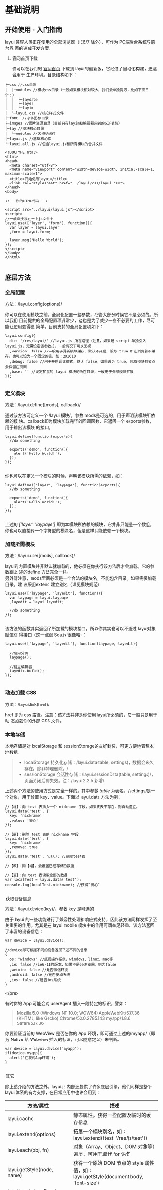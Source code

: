 * 基础说明
** 开始使用 - 入门指南
   layui 兼容人类正在使用的全部浏览器（IE6/7 除外），可作为 PC端后台系统与前台界
   面的速成开发方案。

 1. 官网首页下载

   你可以在我们的 [[http://www.layui.com/][官网首页]] 下载到 layui的最新版，它经过了自动化构建，更适合用于
   生产环境。目录结构如下：

 #+BEGIN_EXAMPLE
       ├─css //css目录
       │  │─modules //模块css目录（一般如果模块相对较大，我们会单独提取，比如下面三个：）
       │  │  ├─laydate
       │  │  ├─layer
       │  │  └─layim
       │  └─layui.css //核心样式文件
       ├─font  //字体图标目录
       ├─images //图片资源目录（目前只有layim和编辑器用到的GIF表情）
       │─lay //模块核心目录
       │  └─modules //各模块组件
       │─layui.js //基础核心库
       └─layui.all.js //包含layui.js和所有模块的合并文件
 #+END_EXAMPLE
 
 #+BEGIN_EXAMPLE
     <!DOCTYPE html>
     <html>
     <head>
       <meta charset="utf-8">
       <meta name="viewport" content="width=device-width, initial-scale=1, maximum-scale=1">
       <title>开始使用layui</title>
       <link rel="stylesheet" href="../layui/css/layui.css">
     </head>
     <body>
     
     <!-- 你的HTML代码 -->
     
     <script src="../layui/layui.js"></script>
     <script>
     //一般直接写在一个js文件中
     layui.use(['layer', 'form'], function(){
       var layer = layui.layer
       ,form = layui.form;
      
       layer.msg('Hello World');
     });
     </script> 
     </body>
     </html>
          
 #+END_EXAMPLE

** 底层方法
*** 全局配置
    方法：/layui.config(options)/

  你可以在使用模块之前，全局化配置一些参数，尽管大部分时候它不是必须的。所以我们
  目前提供的全局配置项非常少，这也是为了减少一些不必要的工作，尽可能让使用变得更
  简单。目前支持的全局配置项如下：

  #+BEGIN_EXAMPLE
      layui.config({
        dir: '/res/layui/' //layui.js 所在路径（注意，如果是 script 单独引入 layui.js，无需设定该参数。），一般情况下可以无视
        ,version: false //一般用于更新模块缓存，默认不开启。设为 true 即让浏览器不缓存。也可以设为一个固定的值，如：201610
        ,debug: false //用于开启调试模式，默认 false，如果设为 true，则JS模块的节点会保留在页面
        ,base: '' //设定扩展的 layui 模块的所在目录，一般用于外部模块扩展
      });
          
  #+END_EXAMPLE
*** 定义模块
    方法：/layui.define([mods], callback)/

  通过该方法可定义一个 /layui 模块/。参数 mods是可选的，用于声明该模块所依赖的模
  块。callback即为模块加载完毕的回调函数，它返回一个 exports参数，用于输出该模块
  的接口。

  #+BEGIN_EXAMPLE
      layui.define(function(exports){
        //do something
      
        exports('demo', function(){
          alert('Hello World!');
        });
      });
          
  #+END_EXAMPLE

 你也可以在定义一个模块的时候，声明该模块所需的依赖，如：

  #+BEGIN_EXAMPLE
      layui.define(['layer', 'laypage'], function(exports){
        //do something
      
        exports('demo', function(){
          alert('Hello World!');
        });
      });
          
  #+END_EXAMPLE

  上述的 /['layer', 'laypage']/
  即为本模块所依赖的模块，它并非只能是一个数组，你也可以直接传一个字符型的模块名，但是这样只能依赖一个模块。
*** 加载所需模块
    方法：/layui.use([mods], callback)/

  layui的内置模块并非默认就加载的，他必须在你执行该方法后才会加载。它的参数跟上
  述的define 方法完全一样。\\
  另外请注意，mods里面必须是一个合法的模块名，不能包含目录。如果需要加载目录，建
  议采用extend 建立别名（详见模块规范）

  #+BEGIN_EXAMPLE
      layui.use(['laypage', 'layedit'], function(){
        var laypage = layui.laypage
        ,layedit = layui.layedit;
      
        //do something
      });
          
  #+END_EXAMPLE

  该方法的函数其实返回了所加载的模块接口，所以你其实也可以不通过 layui对象赋值获
  得接口（这一点跟 Sea.js 很像哈）：

  #+BEGIN_EXAMPLE
      layui.use(['laypage', 'layedit'], function(laypage, layedit){
      
        //使用分页
        laypage();
      
        //建立编辑器
        layedit.build();
      });
          
  #+END_EXAMPLE
*** 动态加载 CSS
    方法：/layui.link(href)/

    href 即为 css 路径。注意：该方法并非是你使用 layui所必须的，它一般只是用于动
  态加载你的外部 CSS 文件。
*** 本地存储
  本地存储是对 localStorage 和 sessionStorage的友好封装，可更方便地管理本地数据。

  #+BEGIN_QUOTE
    - localStorage 持久化存储：/layui.data(table,
      settings)，数据会永久存在，除非物理删除。/
    - sessionStorage 会话性存储：/layui.sessionData(table,
      settings)/，页面关闭后即失效。注：/layui 2.2.5 新增/
  #+END_QUOTE

  上述两个方法的使用方式是完全一样的。其中参数 /table/
  为表名，/settings/是一个对象，用于设置 key、value。下面以 layui.data
  方法为例：

  #+BEGIN_EXAMPLE
      //【增】：向 test 表插入一个 nickname 字段，如果该表不存在，则自动建立。
      layui.data('test', {
        key: 'nickname'
        ,value: '贤心'
      });
     
      //【删】：删除 test 表的 nickname 字段
      layui.data('test', {
        key: 'nickname'
        ,remove: true
      });
      layui.data('test', null); //删除test表
      
      //【改】：同【增】，会覆盖已经存储的数据
      
      //【查】：向 test 表读取全部的数据
      var localTest = layui.data('test');
      console.log(localTest.nickname); //获得“贤心”
          
  #+END_EXAMPLE


  @@html:<legend>@@获取设备信息@@html:</legend>@@



  方法：/layui.device(key)/，参数 key 是可选的

  由于 layui
  的一些功能进行了兼容性处理和响应式支持，因此该方法同样发挥了至关重要的作用。尤其是在
  layui mobile 模块中的作用可谓举足轻重。该方法返回了丰富的设备信息：

  #+BEGIN_EXAMPLE
      var device = layui.device();
     
      //device即可根据不同的设备返回下述不同的信息
      {
        os: "windows" //底层操作系统，windows、linux、mac等
        ,ie: false //ie6-11的版本，如果不是ie浏览器，则为false
        ,weixin: false //是否微信环境
        ,android: false //是否安卓系统
        ,ios: false //是否ios系统
      }
  #+END_EXAMPLE


    </pre>


  有时你的 App 可能会对 userAgent 插入一段特定的标识，譬如：

  #+BEGIN_QUOTE
    Mozilla/5.0 (Windows NT 10.0; WOW64) AppleWebKit/537.36 (KHTML, like
    Gecko) Chrome/53.0.2785.143 myapp/1.8.6 Safari/537.36
  #+END_QUOTE

  你要验证当前的 WebView 是否在你的 App 环境，即可通过上述的/myapp/（即为
  Native 给 Webview 插入的标识，可以随意定义）来判断。

  #+BEGIN_EXAMPLE
      var device = layui.device('myapp');
      if(device.myapp){
        alert('在我的App环境');
      }      
          
  #+END_EXAMPLE


  @@html:<legend>@@其它@@html:</legend>@@



  除上述介绍的方法之外，layui.js 内部还提供了许多底层引擎，他们同样是整个
  layui 体系的有力支撑，在日常应用中也许会用到：

  | 方法/属性                                  | 描述                                                                                    |
  |--------------------------------------------+-----------------------------------------------------------------------------------------|
  | layui.cache                                | 静态属性。获得一些配置及临时的缓存信息                                                  |
  | layui.extend(options)                      | 拓展一个模块别名，如：layui.extend({test: '/res/js/test'})                              |
  | layui.each(obj, fn)                        | 对象（Array、Object、DOM 对象等）遍历，可用于取代 for 语句                                |
  | layui.getStyle(node, name)                 | 获得一个原始 DOM 节点的 style 属性值，如：layui.getStyle(document.body, 'font-size')    |
  | layui.img(url, callback, error)            | 图片预加载                                                                              |
  | layui.sort(obj, key, desc)                 | 将数组中的对象按某个成员重新对该数组排序，如：layui.sort([{a: 3},{a: 1},{a: 5}], 'a')   |
  | layui.router()                             | 获得 location.hash 路由结构，一般在单页面应用中发挥作用。                               |
  | layui.url(href)                            | 用于将一段 URL 链接中的 pathname、search、hash 属性值进行对象化处理                     |
  |                                            | 参数： /href/ 可选。若不传，则自动读取当前页面的 url（即：location.href）\\             |
  |                                            | 示例：=var url = layui.url();=                                                          |
  |                                            |                                                                                         |
  |                                            | 注意：系 layui 2.5.6 新增                                                               |
  | layui.hint()                               | 向控制台打印一些异常信息，目前只返回了 error 方法：layui.hint().error('出错啦')         |
  | layui.stope(e)                             | 阻止事件冒泡                                                                            |
  | layui.onevent(modName, events, callback)   | 增加自定义模块事件。有兴趣的同学可以阅读 layui.js 源码以及 form 模块                    |
  | layui.event(modName, events, params)       | 执行自定义模块事件，搭配 onevent 使用                                                   |
  | layui.factory(modName)                     | 用于获取模块对应的 define 回调函数                                                      |


  @@html:<legend>@@第三方支撑@@html:</legend>@@



  layui *部分模块*依赖 /jQuery/（比如 layer），但是你并不用去额外加载
  jQuery。layui 已经将 jQuery 最稳定的一个版本改为 layui
  的内部模块，当你去使用 layer
  之类的模块时，它会首先判断你的页面是否已经引入了
  jQuery，如果没有，则加载内部的 jQuery 模块，如果有，则不会加载。

  另外，我们的图标取材于阿里巴巴矢量图标库（/iconfont/），构建工具采用
  /Gulp/ 。除此之外，不依赖于任何第三方工具。















  --------------

** 页面元素规范与说明
   layui提倡返璞归真，遵循于原生态的元素书写规则，所以通常而言，你仍然是在写基本
   的HTML 和 CSS 代码，不同的是，在 HTML 结构上及 CSS定义上需要小小遵循一定的规
   范。

*** CSS 内置公共基础类
**** 布局 / 容器
 | 类名（class）       | 说明                                                                                      |
 | layui-main          | 用于设置一个宽度为 1140px 的水平居中块（无响应式）                                        |
 | layui-inline        | 用于将标签设为内联块状元素                                                                |
 | layui-box           | 用于排除一些UI框架（如Bootstrap）强制将全部元素设为box-sizing: border-box所引发的尺寸偏差 |
 | layui-clear         | 用于消除浮动（一般不怎么常用，因为layui几乎没用到浮动）                                   |
 | layui-btn-container | 用于定义按钮的父容器。                                                                    |
 | layui-btn-fluid     | 用于定义流体按钮。即宽度最大化适应。                                                      |
**** 辅助
   | layui-icon     | 用于图标                 |
   | layui-elip     | 用于单行文本溢出省略     |
   | layui-unselect | 用于屏蔽选中             |
   | layui-disabled | 用于设置元素不可点击状态 |
   | layui-circle   | 用于设置元素为圆形       |
   | layui-show     | 用于显示块状元素         |
   | layui-hide     | 用于隐藏元素             |
**** 文本
   | layui-text     | 定义一段文本区域（如文章），该区域内的特殊标签（如a、li、em等）将会进行相应处理 |
   | layui-word-aux | 灰色标注性文字，左右会有间隔                                                    |
**** 背景色
   | layui-bg-red    | 用于设置元素赤色背景             |
   | layui-bg-orange | 用于设置元素橙色背景             |
   | layui-bg-green  | 用于设置元素墨绿色背景（主色调） |
   | layui-bg-cyan   | 用于设置元素藏青色背景           |
   | layui-bg-blue   | 用于设置元素蓝色背景             |
   | layui-bg-black  | 用于设置元素经典黑色背景         |
   | layui-bg-gray   | 用于设置元素经典灰色背景         |
** 模块规范
   layui 的模块是基于 /layui.js/内部实现的异步模块加载方式，它并不遵循于 AMD（没
   有为什么，毕竟任性呀！），而是自己定义了一套更轻量的模块规范。并且这种方式在
   经过了大量的实践后，成为layui 最核心的模块加载引擎。
*** 预先加载
 开门见山，还是直接说使用比较妥当。Layui 的模块加载采用核心的/layui.use(mods,
 callback)/方法，当你的 JS需要用到 Layui 模块的时候，我们更推荐你采用预先加载，
 因为这样可以避免到处写 layui.use 的麻烦。你应该在最外层如此定义：

 #+BEGIN_EXAMPLE
     /*
       Demo1.js
       使用Layui的form和upload模块
     */
     layui.use(['form', 'upload'], function(){  //如果只加载一个模块，可以不填数组。如：layui.use('form')
       var form = layui.form //获取form模块
       ,upload = layui.upload; //获取upload模块
      
       //监听提交按钮
       form.on('submit(test)', function(data){
         console.log(data);
       });
      
       //实例化一个上传控件
       upload({
         url: '上传接口url'
         ,success: function(data){
           console.log(data);
         }
       })
     });
          
 #+END_EXAMPLE
*** 按需加载（不推荐）
 如果你有强迫症，你对网站的性能有极致的要求，你并不想预先加载所需要的模块，而是
 在触发一个动作的时候，才去加载模块，那么，这是允许的。你不用在你的 JS 最外层去
 包裹一个大大的layui.use，你只需要：

 #+BEGIN_EXAMPLE
     /*
       Demo2.js
       按需加载一个Layui模块
     */
     
     //……
     //你的各种JS代码什么的
     //……
     
     //下面是在一个事件回调里去加载一个Layui模块
     button.addEventListener('click', function(){
       layui.use('laytpl', function(laytpl){ //温馨提示：多次调用use并不会重复加载laytpl.js，Layui内部有做模块cache处理。
         var html = laytpl('').render({});
         console.log(html);
       });
     });
          
 #+END_EXAMPLE

 注意：如果你的 JS中需要大量用到模块，我们并不推荐你采用这种加载方式，因为这意味
 着你要写很多layui.use()，代码可维护性不高。\\
 建议还是采用：预先加载。即一个 JS 文件中，写一个 use 即可。
*** 模块命名空间
 layui 的模块接口会绑定在 layui 对象下，内部由 layui.define()方法来完成。每一个
 模块都会一个特有的名字，并且无法被占用。所以你无需担心模块的空间被污染，除非你
 主动delete layui.{模块名}。调用模块可通过 layui.use 方法来实现，然后再通过layui
 对象获得模块接口。如：

 #+BEGIN_EXAMPLE
     layui.use(['layer', 'laypage', 'laydate'], function(){
       var layer = layui.layer //获得layer模块
       ,laypage = layui.laypage //获得laypage模块
       ,laydate = layui.laydate; //获得laydate模块
      
       //使用模块
     });      
          
 #+END_EXAMPLE

 我们推荐你将所有的业务代码都写在一个大的 use
 回调中，而不是将模块接口暴露给全局，比如下面的方式我们是极不推荐的：

 #+BEGIN_EXAMPLE
     //强烈不推荐下面的做法
     var laypage, laydate;
     layui.use(['laypage', 'laydate'], function(){
       laypage = layui.laypage;
       laydate = layui.laydate;
     });
          
 #+END_EXAMPLE

 你之所以想使用上面的错误方式，是想其它地方使用不在执行一次
 layui.use？但这种理解本身是存在问题的。因为如果一旦你的业务代码是在模块加载完毕之前执行，你的全局对象将获取不到模块接口，因此这样用不仅不符合规范，还存在报错风险。建议在你的
 js 文件中，在最外层写一个 layui.use
 来加载所依赖的模块，并将业务代码写在回调中，见：[[index_u19.html#before][预先加载]]。

 事实上，如果你不想采用 layui.use，你可以引入 layui.all.js 来替代
 layui.js，见：[[https://www.layui.com/doc/#allmodules][全模块用法]]


 @@html:<legend>@@扩展一个 layui 模块@@html:</legend>@@



 layui
 官方提供的模块有时可能还无法满足你，或者你试图按照 layer 的模块规范来扩展一个模块。那么你有必要认识/layui.define()/方法，相信你在文档左侧的“底层方法”中已有所阅读。下面就就让我们一起扩展一个 Layui 模块吧：

 第一步：确认模块名，假设为：/mymod/，然后新建一个/mymod.js/
 文件放入项目任意目录下（注意：不用放入 layui 目录）

 第二步：编写 test.js 如下：

 #+BEGIN_EXAMPLE
     /**
       扩展一个test模块
     **/      
     
     layui.define(function(exports){ //提示：模块也可以依赖其它模块，如：layui.define('layer', callback);
       var obj = {
         hello: function(str){
           alert('Hello '+ (str||'mymod'));
         }
       };
      
       //输出test接口
       exports('mymod', obj);
     });    
          
 #+END_EXAMPLE

 第三步：设定扩展模块所在的目录，然后就可以在别的 JS 文件中使用了

 #+BEGIN_EXAMPLE
     //config的设置是全局的
     layui.config({
       base: '/res/js/' //假设这是你存放拓展模块的根目录
     }).extend({ //设定模块别名
       mymod: 'mymod' //如果 mymod.js 是在根目录，也可以不用设定别名
       ,mod1: 'admin/mod1' //相对于上述 base 目录的子目录
     });
     
     //你也可以忽略 base 设定的根目录，直接在 extend 指定路径（主要：该功能为 layui 2.2.0 新增）
     layui.extend({
       mod2: '{/}http://cdn.xxx.com/lib/mod2' // {/}的意思即代表采用自有路径，即不跟随 base 路径
     })
     
     //使用拓展模块
     layui.use(['mymod', 'mod1'], function(){
       var mymod = layui.mymod
       ,mod1 = layui.mod1
       ,mod2 = layui.mod2;
      
       mymod.hello('World!'); //弹出 Hello World!
     });
          
 #+END_EXAMPLE

 大体上来说，layui 的模块定义很类似 Require.js 和
 Sea.js，但跟他们又有着明显的不同，譬如在接口输出等地方。


 @@html:<legend>@@结语@@html:</legend>@@



 其实关于模块的核心，就是 layui.js 的两个底层方法：一个用于定义模块的
 /layui.define()/，一个加载模块的 /layui.use()/。






 --------------

 [[https://www.layui.com/doc/base/modules.html]]

 \\
 \\











 --------------

* 页面元素
** 栅格系统与后台布局
*** 栅格系统
    将栅格放入一个带有 class="layui-container" 的特定的容器中，以便在小屏幕以上的设备中固定宽度，让列可控。
    当然，你还可以不固定容器宽度。将栅格或其它元素放入一个带有 class="layui-fluid" 的容器中，那么宽度将不会固定，而是 100% 适应
****  栅格布局规则：
1. 采用 layui-row 来定义行，如：<div class="layui-row"></div>
2. 采用类似 layui-col-md* 这样的预设类来定义一组列（column）
3. 列可以同时出现最多四种不同的组合，分别是：xs（超小屏幕，如手机）、sm（小屏幕，如平板）、md（桌面中等屏幕）、lg（桌面大型屏幕），以呈现更加动态灵活的布局。
4. 可对列追加类似 layui-col-space5、 layui-col-md-offset3 这样的预设类来定义列的间距和偏移。
5. 最后，在列（column）元素中放入你自己的任意元素填充内容，完成布局！

  #+BEGIN_EXAMPLE
      <div class="layui-container">  
        常规布局（以中型屏幕桌面为例）：
        <div class="layui-row">
          <div class="layui-col-md9">
            你的内容 9/12
          </div>
          <div class="layui-col-md3">
            你的内容 3/12
          </div>
        </div>
       
        移动设备、平板、桌面端的不同表现：
        <div class="layui-row">
          <div class="layui-col-xs6 layui-col-sm6 layui-col-md4">
            移动：6/12 | 平板：6/12 | 桌面：4/12
          </div>
          <div class="layui-col-xs6 layui-col-sm6 layui-col-md4">
            移动：6/12 | 平板：6/12 | 桌面：4/12
          </div>
          <div class="layui-col-xs4 layui-col-sm12 layui-col-md4">
            移动：4/12 | 平板：12/12 | 桌面：4/12
          </div>
          <div class="layui-col-xs4 layui-col-sm7 layui-col-md8">
            移动：4/12 | 平板：7/12 | 桌面：8/12
          </div>
          <div class="layui-col-xs4 layui-col-sm5 layui-col-md4">
            移动：4/12 | 平板：5/12 | 桌面：4/12
          </div>
        </div>
      </div>
          
  #+END_EXAMPLE
**** 响应式公共类：
   | 类名（class）             | 说明                                                        |
   | layui-show-*-block        | 定义不同设备下的 display: block; * 可选值有：xs、sm、md、lg |
   | layui-show-*-inline       | 定义不同设备下的 display: inline; * 可选值同上              |
   | layui-show-*-inline-block | 定义不同设备下的 display: inline-block; * 可选值同上        |
   | layui-hide-*              | 定义不同设备下的隐藏类，即： display: none; * 可选值同上    |
**** 列间距 space+ 数字
     <div class="layui-row layui-col-space10">

** layui 颜色设计感
*** 常用主色
  - #009688 通常用于按钮、及任何修饰元素
  - #5FB878 一般用于选中状态
  - #393D49 通常用于导航
  - #1E9FFF 比较适合一些鲜艳色系的页面

  layui
  主要是以象征包容的墨绿作为主色调，由于它给人以深沉感，所以通常会以浅黑色的作为其陪衬，又会以蓝色这种比较鲜艳的色调来弥补它的色觉疲劳，整体让人清新自然，愈发耐看。【取色意义】：我们执着于务实，不盲目攀比，又始终不忘绽放活力。这正是
  layui 所追求的价值。


  @@html:<legend>@@场景色@@html:</legend>@@



  -  #FFB800

     暖色系，一般用于提示性元素

  -  #FF5722

     比较引人注意的颜色

  -  #01AAED

     用于文字着色，如链接文本

  -  #2F4056

     侧边或底部普遍采用的颜色

  事实上，layui
  并非不敢去尝试一些亮丽的颜色，但许多情况下一个它可能并不是那么合适，所以我们把这些颜色归为“场景色”，即按照实际场景来呈现对应的颜色，比如你想给人以警觉感，可以尝试用上面的红色。他们一般会出现在
  layui 的按钮、提示和修饰性元素，以及一些侧边元素上。


  @@html:<legend>@@极简中性色@@html:</legend>@@



  他们一般用于背景、边框等

  -  #F0F0F0

  -  #f2f2f2

  -  #eeeeee

  -  #e2e2e2

  -  #dddddd

  -  #d2d2d2

  -  #c2c2c2

  layui
  认为灰色系代表极简，因为这是一种神奇的颜色，几乎可以与任何元素搭配，不易形成视觉疲劳，且永远不会过时。低调而优雅！


  @@html:<legend>@@内置的背景色 CSS 类@@html:</legend>@@


  layui 内置了七种背景色，以便你用于各种元素中，如：徽章、分割线、导航等等


  -  赤色：class="layui-bg-red"
  -  橙色：class="layui-bg-orange"
  -  墨绿：class="layui-bg-green"
  -  藏青：class="layui-bg-cyan"
  -  蓝色：class="layui-bg-blue"
  -  雅黑：class="layui-bg-black"
  -  银灰：class="layui-bg-gray"

  @@html:<legend>@@结语@@html:</legend>@@



  “不热衷于视觉设计的程序猿不是一个好作家！” ------贤心






  --------------

  [[https://www.layui.com/doc/element/color.html]]

  \\
  \\











  --------------

** 字体图标

 layui
 的所有图标全部采用字体形式，取材于阿里巴巴矢量图标库（iconfont）。因此你可以把一个
 icon 看作是一个普通的文字，这意味着你直接用 css 控制文字属性，如
 color、font-size，就可以改变图标的颜色和大小。你可以通过 /font-class/ 或
 /unicode/ 来定义不同的图标。







 @@html:<legend>@@使用方式@@html:</legend>@@



 通过对一个内联元素（一般推荐用 /i/标签）设定
 /class="layui-icon"/，来定义一个图标，然后对元素加上图标对应的
 /font-class/（注意：layui 2.3.0 之前只支持采用 /unicode
 字符/)，即可显示出你想要的图标，譬如：

 #+BEGIN_EXAMPLE
     从 layui 2.3.0 开始，支持 font-class 的形式定义图标：
     <i class="layui-icon layui-icon-face-smile"></i>   
           注意：在 layui 2.3.0 之前的版本，只能设置 unicode 来定义图标
     <i class="layui-icon">&#xe60c;</i>   
     其中的 &#xe60c; 即是图标对应的 unicode 字符
           
 #+END_EXAMPLE

 你可以去定义它的颜色或者大小，如： <i class="layui-icon
 layui-icon-face-smile" style="font-size: 30px; color: #1E9FFF;"></i>


   </pre>



 @@html:<legend>@@内置图标一览表（168 个）@@html:</legend>@@



 -  


 


    实心


  



 


    &#xe68f;


  



 


    layui-icon-heart-fill


  


 -  


 


    空心


  



 


    &#xe68c;


  



 


    layui-icon-heart


  


 -  


 


    亮度/晴


  



 


    &#xe748;


  



 


    layui-icon-light


  


 -  


 


    时间/历史


  



 


    &#xe68d;


  



 


    layui-icon-time


  


 -  


 


    蓝牙


  



 


    &#xe689;


  



 


    layui-icon-bluetooth


  


 -  


 


    @艾特


  



 


    &#xe687;


  



 


    layui-icon-at


  


 -  


 


    静音


  



 


    &#xe685;


  



 


    layui-icon-mute


  


 -  


 


    录音/麦克风


  



 


    &#xe6dc;


  



 


    layui-icon-mike


  


 -  


 


    密钥/钥匙


  



 


    &#xe683;


  



 


    layui-icon-key


  


 -  


 


    礼物/活动


  



 


    &#xe627;


  



 


    layui-icon-gift


  


 -  


 


    邮箱


  



 


    &#xe618;


  



 


    layui-icon-email


  


 -  


 


    RSS


  



 


    &#xe808;


  



 


    layui-icon-rss


  


 -  


 


    WiFi


  



 


    &#xe7e0;


  



 


    layui-icon-wifi


  


 -  


 


    退出/注销


  



 


    &#xe682;


  



 


    layui-icon-logout


  


 -  


 


    Android 安卓


  



 


    &#xe684;


  



 


    layui-icon-android


  


 -  


 


    Apple IOS 苹果


  



 


    &#xe680;


  



 


    layui-icon-ios


  


 -  


 


    Windows


  



 


    &#xe67f;


  



 


    layui-icon-windows


  


 -  


 


    穿梭框


  



 


    &#xe691;


  



 


    layui-icon-transfer


  


 -  


 


    客服


  



 


    &#xe626;


  



 


    layui-icon-service


  


 -  


 


    减


  



 


    &#xe67e;


  



 


    layui-icon-subtraction


  


 -  


 


    加


  



 


    &#xe624;


  



 


    layui-icon-addition


  


 -  


 


    滑块


  



 


    &#xe714;


  



 


    layui-icon-slider


  


 -  


 


    打印


  



 


    &#xe66d;


  



 


    layui-icon-print


  


 -  


 


    导出


  



 


    &#xe67d;


  



 


    layui-icon-export


  


 -  


 


    列


  



 


    &#xe610;


  



 


    layui-icon-cols


  


 -  


 


    退出全屏


  



 


    &#xe758;


  



 


    layui-icon-screen-restore


  


 -  


 


    全屏


  



 


    &#xe622;


  



 


    layui-icon-screen-full


  


 -  


 


    半星


  



 


    &#xe6c9;


  



 


    layui-icon-rate-half


  


 -  


 


    星星-空心


  



 


    &#xe67b;


  



 


    layui-icon-rate


  


 -  


 


    星星-实心


  



 


    &#xe67a;


  



 


    layui-icon-rate-solid


  


 -  


 


    手机


  



 


    &#xe678;


  



 


    layui-icon-cellphone


  


 -  


 


    验证码


  



 


    &#xe679;


  



 


    layui-icon-vercode


  


 -  


 


    微信


  



 


    &#xe677;


  



 


    layui-icon-login-wechat


  


 -  


 


    QQ


  



 


    &#xe676;


  



 


    layui-icon-login-qq


  


 -  


 


    微博


  



 


    &#xe675;


  



 


    layui-icon-login-weibo


  


 -  


 


    密码


  



 


    &#xe673;


  



 


    layui-icon-password


  


 -  


 


    用户名


  



 


    &#xe66f;


  



 


    layui-icon-username


  


 -  


 


    刷新-粗


  



 


    &#xe9aa;


  



 


    layui-icon-refresh-3


  


 -  


 


    授权


  



 


    &#xe672;


  



 


    layui-icon-auz


  


 -  


 


    左向右伸缩菜单


  



 


    &#xe66b;


  



 


    layui-icon-spread-left


  


 -  


 


    右向左伸缩菜单


  



 


    &#xe668;


  



 


    layui-icon-shrink-right


  


 -  


 


    雪花


  



 


    &#xe6b1;


  



 


    layui-icon-snowflake


  


 -  


 


    提示说明


  



 


    &#xe702;


  



 


    layui-icon-tips


  


 -  


 


    便签


  



 


    &#xe66e;


  



 


    layui-icon-note


  


 -  


 


    主页


  



 


    &#xe68e;


  



 


    layui-icon-home


  


 -  


 


    高级


  



 


    &#xe674;


  



 


    layui-icon-senior


  


 -  


 


    刷新


  



 


    &#xe669;


  



 


    layui-icon-refresh


  


 -  


 


    刷新


  



 


    &#xe666;


  



 


    layui-icon-refresh-1


  


 -  


 


    旗帜


  



 


    &#xe66c;


  



 


    layui-icon-flag


  


 -  


 


    主题


  



 


    &#xe66a;


  



 


    layui-icon-theme


  


 -  


 


    消息-通知


  



 


    &#xe667;


  



 


    layui-icon-notice


  


 -  


 


    网站


  



 


    &#xe7ae;


  



 


    layui-icon-website


  


 -  


 


    控制台


  



 


    &#xe665;


  



 


    layui-icon-console


  


 -  


 


    表情-惊讶


  



 


    &#xe664;


  



 


    layui-icon-face-surprised


  


 -  


 


    设置-空心


  



 


    &#xe716;


  



 


    layui-icon-set


  


 -  


 


    模板


  



 


    &#xe656;


  



 


    layui-icon-template-1


  


 -  


 


    应用


  



 


    &#xe653;


  



 


    layui-icon-app


  


 -  


 


    模板


  



 


    &#xe663;


  



 


    layui-icon-template


  


 -  


 


    赞


  



 


    &#xe6c6;


  



 


    layui-icon-praise


  


 -  


 


    踩


  



 


    &#xe6c5;


  



 


    layui-icon-tread


  


 -  


 


    男


  



 


    &#xe662;


  



 


    layui-icon-male


  


 -  


 


    女


  



 


    &#xe661;


  



 


    layui-icon-female


  


 -  


 


    相机-空心


  



 


    &#xe660;


  



 


    layui-icon-camera


  


 -  


 


    相机-实心


  



 


    &#xe65d;


  



 


    layui-icon-camera-fill


  


 -  


 


    菜单-水平


  



 


    &#xe65f;


  



 


    layui-icon-more


  


 -  


 


    菜单-垂直


  



 


    &#xe671;


  



 


    layui-icon-more-vertical


  


 -  


 


    金额-人民币


  



 


    &#xe65e;


  



 


    layui-icon-rmb


  


 -  


 


    金额-美元


  



 


    &#xe659;


  



 


    layui-icon-dollar


  


 -  


 


    钻石-等级


  



 


    &#xe735;


  



 


    layui-icon-diamond


  


 -  


 


    火


  



 


    &#xe756;


  



 


    layui-icon-fire


  


 -  


 


    返回


  



 


    &#xe65c;


  



 


    layui-icon-return


  


 -  


 


    位置-地图


  



 


    &#xe715;


  



 


    layui-icon-location


  


 -  


 


    办公-阅读


  



 


    &#xe705;


  



 


    layui-icon-read


  


 -  


 


    调查


  



 


    &#xe6b2;


  



 


    layui-icon-survey


  


 -  


 


    表情-微笑


  



 


    &#xe6af;


  



 


    layui-icon-face-smile


  


 -  


 


    表情-哭泣


  



 


    &#xe69c;


  



 


    layui-icon-face-cry


  


 -  


 


    购物车


  



 


    &#xe698;


  



 


    layui-icon-cart-simple


  


 -  


 


    购物车


  



 


    &#xe657;


  



 


    layui-icon-cart


  


 -  


 


    下一页


  



 


    &#xe65b;


  



 


    layui-icon-next


  


 -  


 


    上一页


  



 


    &#xe65a;


  



 


    layui-icon-prev


  


 -  


 


    上传-空心-拖拽


  



 


    &#xe681;


  



 


    layui-icon-upload-drag


  


 -  


 


    上传-实心


  



 


    &#xe67c;


  



 


    layui-icon-upload


  


 -  


 


    下载-圆圈


  



 


    &#xe601;


  



 


    layui-icon-download-circle


  


 -  


 


    组件


  



 


    &#xe857;


  



 


    layui-icon-component


  


 -  


 


    文件-粗


  



 


    &#xe655;


  



 


    layui-icon-file-b


  


 -  


 


    用户


  



 


    &#xe770;


  



 


    layui-icon-user


  


 -  


 


    发现-实心


  



 


    &#xe670;


  



 


    layui-icon-find-fill


  


 -  


 


    loading


  



 


    &#xe63d;


  



 


    layui-icon-loading


  


 -  


 


    loading


  



 


    &#xe63e;


  



 


    layui-icon-loading-1


  


 -  


 


    添加


  



 


    &#xe654;


  



 


    layui-icon-add-1


  


 -  


 


    播放


  



 


    &#xe652;


  



 


    layui-icon-play


  


 -  


 


    暂停


  



 


    &#xe651;


  



 


    layui-icon-pause


  


 -  


 


    音频-耳机


  



 


    &#xe6fc;


  



 


    layui-icon-headset


  


 -  


 


    视频


  



 


    &#xe6ed;


  



 


    layui-icon-video


  


 -  


 


    语音-声音


  



 


    &#xe688;


  



 


    layui-icon-voice


  


 -  


 


    消息-通知-喇叭


  



 


    &#xe645;


  



 


    layui-icon-speaker


  


 -  


 


    删除线


  



 


    &#xe64f;


  



 


    layui-icon-fonts-del


  


 -  


 


    代码


  



 


    &#xe64e;


  



 


    layui-icon-fonts-code


  


 -  


 


    HTML


  



 


    &#xe64b;


  



 


    layui-icon-fonts-html


  


 -  


 


    字体加粗


  



 


    &#xe62b;


  



 


    layui-icon-fonts-strong


  


 -  


 


    删除链接


  



 


    &#xe64d;


  



 


    layui-icon-unlink


  


 -  


 


    图片


  



 


    &#xe64a;


  



 


    layui-icon-picture


  


 -  


 


    链接


  



 


    &#xe64c;


  



 


    layui-icon-link


  


 -  


 


    表情-笑-粗


  



 


    &#xe650;


  



 


    layui-icon-face-smile-b


  


 -  


 


    左对齐


  



 


    &#xe649;


  



 


    layui-icon-align-left


  


 -  


 


    右对齐


  



 


    &#xe648;


  



 


    layui-icon-align-right


  


 -  


 


    居中对齐


  



 


    &#xe647;


  



 


    layui-icon-align-center


  


 -  


 


    字体-下划线


  



 


    &#xe646;


  



 


    layui-icon-fonts-u


  


 -  


 


    字体-斜体


  



 


    &#xe644;


  



 


    layui-icon-fonts-i


  


 -  


 


    Tabs 选项卡


  



 


    &#xe62a;


  



 


    layui-icon-tabs


  


 -  


 


    单选框-选中


  



 


    &#xe643;


  



 


    layui-icon-radio


  


 -  


 


    单选框-候选


  



 


    &#xe63f;


  



 


    layui-icon-circle


  


 -  


 


    编辑


  



 


    &#xe642;


  



 


    layui-icon-edit


  


 -  


 


    分享


  



 


    &#xe641;


  



 


    layui-icon-share


  


 -  


 


    删除


  



 


    &#xe640;


  



 


    layui-icon-delete


  


 -  


 


    表单


  



 


    &#xe63c;


  



 


    layui-icon-form


  


 -  


 


    手机-细体


  



 


    &#xe63b;


  



 


    layui-icon-cellphone-fine


  


 -  


 


    聊天 对话 沟通


  



 


    &#xe63a;


  



 


    layui-icon-dialogue


  


 -  


 


    文字格式化


  



 


    &#xe639;


  



 


    layui-icon-fonts-clear


  


 -  


 


    窗口


  



 


    &#xe638;


  



 


    layui-icon-layer


  


 -  


 


    日期


  



 


    &#xe637;


  



 


    layui-icon-date


  


 -  


 


    水 下雨


  



 


    &#xe636;


  



 


    layui-icon-water


  


 -  


 


    代码-圆圈


  



 


    &#xe635;


  



 


    layui-icon-code-circle


  


 -  


 


    轮播组图


  



 


    &#xe634;


  



 


    layui-icon-carousel


  


 -  


 


    翻页


  



 


    &#xe633;


  



 


    layui-icon-prev-circle


  


 -  


 


    布局


  



 


    &#xe632;


  



 


    layui-icon-layouts


  


 -  


 


    工具


  



 


    &#xe631;


  



 


    layui-icon-util


  


 -  


 


    选择模板


  



 


    &#xe630;


  



 


    layui-icon-templeate-1


  


 -  


 


    上传-圆圈


  



 


    &#xe62f;


  



 


    layui-icon-upload-circle


  


 -  


 


    树


  



 


    &#xe62e;


  



 


    layui-icon-tree


  


 -  


 


    表格


  



 


    &#xe62d;


  



 


    layui-icon-table


  


 -  


 


    图表


  



 


    &#xe62c;


  



 


    layui-icon-chart


  


 -  


 


    图标 报表 屏幕


  



 


    &#xe629;


  



 


    layui-icon-chart-screen


  


 -  


 


    引擎


  



 


    &#xe628;


  



 


    layui-icon-engine


  


 -  


 


    下三角


  



 


    &#xe625;


  



 


    layui-icon-triangle-d


  


 -  


 


    右三角


  



 


    &#xe623;


  



 


    layui-icon-triangle-r


  


 -  


 


    文件


  



 


    &#xe621;


  



 


    layui-icon-file


  


 -  


 


    设置-小型


  



 


    &#xe620;


  



 


    layui-icon-set-sm


  


 -  


 


    减少-圆圈


  



 


    &#xe616


  



 


    layui-icon-reduce-circle


  


 -  


 


    添加-圆圈


  



 


    &#xe61f;


  



 


    layui-icon-add-circle


  


 -  


 


    404


  



 


    &#xe61c;


  



 


    layui-icon-404


  


 -  


 


    关于


  



 


    &#xe60b;


  



 


    layui-icon-about


  


 -  


 


    箭头 向上


  



 


    &#xe619;


  



 


    layui-icon-up


  


 -  


 


    箭头 向下


  



 


    &#xe61a;


  



 


    layui-icon-down


  


 -  


 


    箭头 向左


  



 


    &#xe603;


  



 


    layui-icon-left


  


 -  


 


    箭头 向右


  



 


    &#xe602;


  



 


    layui-icon-right


  


 -  


 


    圆点


  



 


    &#xe617;


  



 


    layui-icon-circle-dot


  


 -  


 


    搜索


  



 


    &#xe615;


  



 


    layui-icon-search


  


 -  


 


    设置-实心


  



 


    &#xe614;


  



 


    layui-icon-set-fill


  


 -  


 


    群组


  



 


    &#xe613;


  



 


    layui-icon-group


  


 -  


 


    好友


  



 


    &#xe612;


  



 


    layui-icon-friends


  


 -  


 


    回复 评论 实心


  



 


    &#xe611;


  



 


    layui-icon-reply-fill


  


 -  


 


    菜单 隐身 实心


  



 


    &#xe60f;


  



 


    layui-icon-menu-fill


  


 -  


 


    记录


  



 


    &#xe60e;


  



 


    layui-icon-log


  


 -  


 


    图片-细体


  



 


    &#xe60d;


  



 


    layui-icon-picture-fine


  


 -  


 


    表情-笑-细体


  



 


    &#xe60c;


  



 


    layui-icon-face-smile-fine


  


 -  


 


    列表


  



 


    &#xe60a;


  



 


    layui-icon-list


  


 -  


 


    发布 纸飞机


  



 


    &#xe609;


  



 


    layui-icon-release


  


 -  


 


    对 OK


  



 


    &#xe605;


  



 


    layui-icon-ok


  


 -  


 


    帮助


  



 


    &#xe607;


  



 


    layui-icon-help


  


 -  


 


    客服


  



 


    &#xe606;


  



 


    layui-icon-chat


  


 -  


 


    top 置顶


  



 


    &#xe604;


  



 


    layui-icon-top


  


 -  


 


    收藏-空心


  



 


    &#xe600;


  



 


    layui-icon-star


  


 -  


 


    收藏-实心


  



 


    &#xe658;


  



     


    layui-icon-star-fill


  


 -  


     


    关闭-实心


  



     


    &#x1007;


  



     


    layui-icon-close-fill


  


 -  


     


    关闭-空心


  



     


    &#x1006;


  



     


    layui-icon-close


  


 -  


     


    正确


  



     


    &#x1005;


  



     


    layui-icon-ok-circle


  


 -  


     


    添加-圆圈-细体


  



     


    &#xe608;


  



     


    layui-icon-add-circle-fine


  


 @@html:<legend>@@跨域问题的解决@@html:</legend>@@



 由于浏览器存在同源策略，所以如果
 layui（里面含图标字体文件）所在的地址与你当前的页面地址/不在同一个域下/，即会出现图标跨域问题。所以要么你就把
 layui 与网站放在同一服务器，要么就对 layui 所在的资源服务器的 Response
 Headers 加上属性：/Access-Control-Allow-Origin: */






 --------------

 [[https://www.layui.com/doc/element/icon.html]]

 \\
 \\











 --------------

** CSS3 动画类

 #+BEGIN_QUOTE
   在实用价值的前提之下，我们并没有内置过多花俏的动画。而他们同样在 layui
   的许多交互元素中，发挥着重要的作用。layui 的动画全部采用
   CSS3，因此不支持 ie8 和部分不支持 ie9（即 ie8/9 无动画）
 #+END_QUOTE






 @@html:<legend>@@使用方式@@html:</legend>@@


 动画的使用非常简单，直接对元素赋值动画特定的 class 类名即可。如：

 #+BEGIN_EXAMPLE
     其中 layui-anim 是必须的，后面跟着的即是不同的动画类
     <div class="layui-anim layui-anim-up"></div>
     
     循环动画，追加：layui-anim-loop
     <div class="layui-anim layui-anim-up layui-anim-loop"></div>
          
 #+END_EXAMPLE


 @@html:<legend>@@内置 CSS3 动画一览表@@html:</legend>@@


 下面是不同的动画类名，数量可能有点少的样子？但正如开头所讲的，拒绝冗余花俏，拥抱精简实用。/点击下述绿色块，可直接预览动画/


 -  


     


    从最底部往上滑入


  



     


    layui-anim-up


  


 -  


     


    微微往上滑入


  



     


    layui-anim-upbit


  


 -  


     


    平滑放大


  



     


    layui-anim-scale


  


 -  


 


    弹簧式放大


  



 


    layui-anim-scaleSpring


  


 -  


 


    渐现


  



 


    layui-anim-fadein


  


 -  


 


    渐隐


  



 


    layui-anim-fadeout


  


 -  


 


    360 度旋转


  



 


    layui-anim-rotate


  


 -  


 
      data-anim="layui-anim-rotate layui-anim-loop">


    循环动画


  



 


    追加：layui-anim-loop


  


 @@html:<legend>@@结语@@html:</legend>@@


 物不在多，有用则精。






 --------------

 [[https://www.layui.com/doc/element/anim.html]]

 \\
 \\











 --------------

** 按钮 - 页面元素

 #+BEGIN_QUOTE
   向任意 HTML 元素设定/class="layui-btn"/，建立一个基础按钮。通过追加格式为/layui-btn-{type}/的 class 来定义其它按钮风格。内置的按钮 class 可以进行任意组合，从而形成更多种按钮风格。
 #+END_QUOTE


 @@html:<legend>@@用法@@html:</legend>@@



 #+BEGIN_EXAMPLE
     <button type="button" class="layui-btn">一个标准的按钮</button>
     <a href="http://www.layui.com" class="layui-btn">一个可跳转的按钮</a>
          
 #+END_EXAMPLE


 @@html:<legend>@@主题@@html:</legend>@@




 原始按钮



 默认按钮



 百搭按钮



 暖色按钮



 警告按钮



 禁用按钮



 | 名称   | 组合                                   |
 |--------+----------------------------------------|
 | 原始   | class="layui-btn layui-btn-primary"    |
 | 默认   | class="layui-btn"                      |
 | 百搭   | class="layui-btn layui-btn-normal"     |
 | 暖色   | class="layui-btn layui-btn-warm"       |
 | 警告   | class="layui-btn layui-btn-danger"     |
 | 禁用   | class="layui-btn layui-btn-disabled"   |


 @@html:<legend>@@尺寸@@html:</legend>@@




 大型按钮



 默认按钮



 小型按钮



 迷你按钮



 | 尺寸   | 组合                             |
 |--------+----------------------------------|
 | 大型   | class="layui-btn layui-btn-lg"   |
 | 默认   | class="layui-btn"                |
 | 小型   | class="layui-btn layui-btn-sm"   |
 | 迷你   | class="layui-btn layui-btn-xs"   |


 大型百搭



 正常暖色



 小型警告



 禁用



 | 尺寸       | 组合                                                |
 |------------+-----------------------------------------------------|
 | 大型百搭   | class="layui-btn layui-btn-lg layui-btn-normal"     |
 | 正常暖色   | class="layui-btn layui-btn-warm"                    |
 | 小型警告   | class="layui-btn layui-btn-sm layui-btn-danger"     |
 | 迷你禁用   | class="layui-btn layui-btn-xs layui-btn-disabled"   |


 流体按钮（最大化适应）




 



 流体按钮（最大化适应）



 #+BEGIN_EXAMPLE
          
     <button type="button" class="layui-btn layui-btn-fluid">流体按钮（最大化适应）</button>
          
 #+END_EXAMPLE


 @@html:<legend>@@圆角@@html:</legend>@@




 原始按钮



 默认按钮



 百搭按钮



 暖色按钮



 警告按钮



 禁用按钮



 | 主题   | 组合                                                    |
 |--------+---------------------------------------------------------|
 | 原始   | class="layui-btn layui-btn-radius layui-btn-primary"    |
 | 默认   | class="layui-btn layui-btn-radius"                      |
 | 百搭   | class="layui-btn layui-btn-radius layui-btn-normal"     |
 | 暖色   | class="layui-btn layui-btn-radius layui-btn-warm"       |
 | 警告   | class="layui-btn layui-btn-radius layui-btn-danger"     |
 | 禁用   | class="layui-btn layui-btn-radius layui-btn-disabled"   |


 大型百搭



 小型警告



 迷你禁用



 | 尺寸       | 组合                                                                 |
 |------------+----------------------------------------------------------------------|
 | 大型百搭   | class="layui-btn layui-btn-lg layui-btn-radius layui-btn-normal"     |
 | 小型警告   | class="layui-btn layui-btn-sm layui-btn-radius layui-btn-danger"     |
 | 迷你禁用   | class="layui-btn layui-btn-xs layui-btn-radius layui-btn-disabled"   |

 哈哈哈哈哈，这组合名长得简直没朋友~
 [[file:res.layui.com/layui/dist/images/face/2.gif]]
 [[file:res.layui.com/layui/dist/images/face/38.gif]]


 @@html:<legend>@@图标@@html:</legend>@@




 // 添加



 /ဂ/



 //



 //



 //



 //



 //




 /ဂ/



 //



 //



 //



 //



 //



 /ဂ/



 //



 //



 //



 //



 #+BEGIN_EXAMPLE
     <button type="button" class="layui-btn">
       <i class="layui-icon">&#xe608;</i> 添加
     </button>
     
     <button type="button" class="layui-btn layui-btn-sm layui-btn-primary">
       <i class="layui-icon">&#x1002;</i>
     </button>
          
 #+END_EXAMPLE

 温馨提示：各种图标字体请移步文档左侧【页面元素 - 图标】阅览


 @@html:<legend>@@按钮组@@html:</legend>@@




 增加



 编辑



 删除




 //



 //



 //



 //




 //



 //



 //



 将按钮放入一个/class="layui-btn-group"/元素中，即可形成按钮组，按钮本身仍然可以随意搭配

 #+BEGIN_EXAMPLE
     <div class="layui-btn-group">
       <button type="button" class="layui-btn">增加</button>
       <button type="button" class="layui-btn">编辑</button>
       <button type="button" class="layui-btn">删除</button>
     </div>
          
     <div class="layui-btn-group">
       <button type="button" class="layui-btn layui-btn-sm">
         <i class="layui-icon">&#xe654;</i>
       </button>
       <button type="button" class="layui-btn layui-btn-sm">
         <i class="layui-icon">&#xe642;</i>
       </button>
       <button type="button" class="layui-btn layui-btn-sm">
         <i class="layui-icon">&#xe640;</i>
       </button>
       <button type="button" class="layui-btn layui-btn-sm">
         <i class="layui-icon">&#xe602;</i>
       </button>
     </div>
     
     <div class="layui-btn-group">
       <button type="button" class="layui-btn layui-btn-primary layui-btn-sm">
         <i class="layui-icon">&#xe654;</i>
       </button>
       <button type="button" class="layui-btn layui-btn-primary layui-btn-sm">
         <i class="layui-icon">&#xe642;</i>
       </button>
       <button type="button" class="layui-btn layui-btn-primary layui-btn-sm">
         <i class="layui-icon">&#xe640;</i>
       </button>
     </div>
          
 #+END_EXAMPLE


 @@html:<legend>@@按钮容器@@html:</legend>@@


 尽管按钮在同节点并排时会自动拉开间距，但在按钮太多的情况，效果并不是很美好。因为你需要用到按钮容器



 按钮一



 按钮二



 按钮三



 按钮四



 按钮五



 按钮六



 按钮一



 按钮二



 按钮三



 按钮四



 按钮五



 按钮六



 按钮一



 按钮二



 按钮三



 按钮四



 按钮五



 按钮六



 按钮一



 按钮二



 #+BEGIN_EXAMPLE
     <div class="layui-btn-container">
       <button type="button" class="layui-btn">按钮一</button> 
       <button type="button" class="layui-btn">按钮二</button> 
       <button type="button" class="layui-btn">按钮三</button> 
     </div>
        
 #+END_EXAMPLE

 @@html:<legend>@@结语@@html:</legend>@@



 你是否发现，主题、尺寸、图标、圆角的交叉组合，可以形成难以计算的按钮种类。另外，你可能最关注的是配色，Layui 内置的六种主题的按钮颜色都是业界常用的标准配色，如果他们仍然无法与你的网站契合，那么请先允许我“噗”一声。。。然后你就大胆地自撸一个颜色吧！比如：/粉红色/或者/菊花色/（一个有味道的颜色）






 --------------












 --------------

** 表单 - 页面元素

 #+BEGIN_QUOTE
   在一个容器中设定 /class="layui-form"/
   来标识一个表单元素块，通过规范好的 HTML 结构及 CSS 类，来组装成各式各样的表单元素，并通过内置的
   /form 模块/ 来完成各种交互。
 #+END_QUOTE

 #+BEGIN_QUOTE
   依赖加载模块：[[https://www.layui.com/doc/modules/form.html][form]]
   （请注意：如果不加载 form 模块，select、checkbox、radio 等将无法显示，并且无法使用 form 相关功能）
 #+END_QUOTE






 @@html:<legend>@@小睹为快@@html:</legend>@@




 


 @@html:<label>@@输入框@@html:</label>@@

 @@html:<input autocomplete="off" lay-verify="required" name="title" placeholder="请输入标题" required type="text">@@@@html:</input>@@



 @@html:<label>@@密码框@@html:</label>@@

 @@html:<input autocomplete="off" lay-verify="required" lay-vertype="tips" name="password" placeholder="请输入密码" required type="password">@@@@html:</input>@@


 辅助文字



 @@html:<label>@@选择框@@html:</label>@@

 @@html:<select lay-verify="required" name="city">@@
 @@html:<option value>@@@@html:</option>@@
 @@html:<option value="0">@@北京@@html:</option>@@
 @@html:<option value="1">@@上海@@html:</option>@@
 @@html:<option value="2">@@广州@@html:</option>@@
 @@html:<option value="3">@@深圳@@html:</option>@@
 @@html:<option value="4">@@杭州@@html:</option>@@ @@html:</select>@@



 @@html:<label>@@复选框@@html:</label>@@

 @@html:<input name="like[write]" title="写作" type="checkbox">@@@@html:</input>@@
 @@html:<input checked name="like[read]" title="阅读" type="checkbox">@@@@html:</input>@@
 @@html:<input name="like[dai]" title="发呆" type="checkbox">@@@@html:</input>@@



 @@html:<label>@@开关@@html:</label>@@

 @@html:<input lay-filter="switchTest" lay-skin="switch" lay-text="ON|OFF" name="switch" type="checkbox" value="1">@@@@html:</input>@@



 @@html:<label>@@单选框@@html:</label>@@

 @@html:<input name="sex" title="男" type="radio" value="男">@@@@html:</input>@@
 @@html:<input checked title="女" type="radio" value="女">@@@@html:</input>@@



 @@html:<label>@@文本域@@html:</label>@@


   <textarea name="desc" placeholder="请输入内容">



   </textarea>





   <button lay-filter="formDemo" lay-submit>


 立即提交



   <button type="reset">


 重置







   <div class="site-text">


 #+BEGIN_QUOTE
   通过上述的小小演示，你已经大致了解了一波 layui
   的表单模块，你可能会觉得她还算不错，但并不太过瘾？譬如你希望看到日期选择、图片上传等等。然而你必须认识到，本篇文档核心介绍的是表单元素，对于日期、上传等更多丰富的元素，其实也是可以很方便地穿插在内的。
 #+END_QUOTE

 下述是【小睹为快】的 HTML 结构：



   <div class="site-text">


 #+BEGIN_EXAMPLE
     <form class="layui-form" action="">
       <div class="layui-form-item">
         <label class="layui-form-label">输入框</label>
         <div class="layui-input-block">
           <input type="text" name="title" required  lay-verify="required" placeholder="请输入标题" autocomplete="off" class="layui-input">
         </div>
       </div>
       <div class="layui-form-item">
         <label class="layui-form-label">密码框</label>
         <div class="layui-input-inline">
           <input type="password" name="password" required lay-verify="required" placeholder="请输入密码" autocomplete="off" class="layui-input">
         </div>
         <div class="layui-form-mid layui-word-aux">辅助文字</div>
       </div>
       <div class="layui-form-item">
         <label class="layui-form-label">选择框</label>
         <div class="layui-input-block">
           <select name="city" lay-verify="required">
             <option value=""></option>
             <option value="0">北京</option>
             <option value="1">上海</option>
             <option value="2">广州</option>
             <option value="3">深圳</option>
             <option value="4">杭州</option>
           </select>
         </div>
       </div>
       <div class="layui-form-item">
         <label class="layui-form-label">复选框</label>
         <div class="layui-input-block">
           <input type="checkbox" name="like[write]" title="写作">
           <input type="checkbox" name="like[read]" title="阅读" checked>
           <input type="checkbox" name="like[dai]" title="发呆">
         </div>
       </div>
       <div class="layui-form-item">
         <label class="layui-form-label">开关</label>
         <div class="layui-input-block">
           <input type="checkbox" name="switch" lay-skin="switch">
         </div>
       </div>
       <div class="layui-form-item">
         <label class="layui-form-label">单选框</label>
         <div class="layui-input-block">
           <input type="radio" name="sex" value="男" title="男">
           <input type="radio" name="sex" value="女" title="女" checked>
         </div>
       </div>
       <div class="layui-form-item layui-form-text">
         <label class="layui-form-label">文本域</label>
         <div class="layui-input-block">
           <textarea name="desc" placeholder="请输入内容" class="layui-textarea"></textarea>
         </div>
       </div>
       <div class="layui-form-item">
         <div class="layui-input-block">
           <button class="layui-btn" lay-submit lay-filter="formDemo">立即提交</button>
           <button type="reset" class="layui-btn layui-btn-primary">重置</button>
         </div>
       </div>
     </form>
     
     <script>
     //Demo
     layui.use('form', function(){
       var form = layui.form;
      
       //监听提交
       form.on('submit(formDemo)', function(data){
         layer.msg(JSON.stringify(data.field));
         return false;
       });
     });
     </script>
          
 #+END_EXAMPLE

 UI 的最终呈现得益于 Form 模块
 的全自动渲染，她将原本普通的诸如 select、checkbox、radio 等元素重置为你所看到的模样。或许你可以移步左侧导航的
 /内置模块/ 中的 /表单/ 对其进行详细的了解。

 #+BEGIN_QUOTE
   而本篇介绍的是表单元素本身，譬如规定的区块、CSS 类、原始控件等。他们共同组成了一个表单体系。
 #+END_QUOTE

 下述是基本的行区块结构，它提供了响应式的支持。但如果你不大喜欢，你可以换成你的结构，但必须要在外层容器中定义/class="layui-form"/，form 模块才能正常工作。

 #+BEGIN_EXAMPLE
     <div class="layui-form-item">
       <label class="layui-form-label">标签区域</label>
       <div class="layui-input-block">
         原始表单元素区域
       </div>
     </div>
          
 #+END_EXAMPLE


 @@html:<legend>@@输入框@@html:</legend>@@



 @@html:<input autocomplete="off" lay-verify="required" placeholder="请输入标题" required type="text">@@@@html:</input>@@


 #+BEGIN_EXAMPLE
     <input type="text" name="title" required lay-verify="required" placeholder="请输入标题" autocomplete="off" class="layui-input">    
          
 #+END_EXAMPLE

 /required/：注册浏览器所规定的必填字段\\
 /lay-verify/：注册 form 模块需要验证的类型\\
 /class="layui-input"/：layui.css 提供的通用 CSS 类\\

 这些在下文都不再做重复介绍


 @@html:<legend>@@下拉选择框@@html:</legend>@@



 @@html:<select lay-verify="required">@@
 @@html:<option value>@@请选择一个城市@@html:</option>@@
 @@html:<option value="010">@@北京@@html:</option>@@
 @@html:<option value="021">@@上海@@html:</option>@@
 @@html:<option value="0571">@@杭州@@html:</option>@@ @@html:</select>@@


 @@html:<select lay-verify="required">@@
 @@html:<option value>@@请选择一个城市@@html:</option>@@
 @@html:<option value="010">@@北京@@html:</option>@@
 @@html:<option disabled value="021">@@上海（禁用效果）@@html:</option>@@
 @@html:<option selected value="0571">@@杭州@@html:</option>@@
 @@html:</select>@@


 @@html:<select name="quiz">@@
 @@html:<option value>@@select 分组@@html:</option>@@
 @@html:<optgroup label="城市记忆">@@
 @@html:<option value="你工作的第一个城市">@@你工作的第一个城市？@@html:</option>@@
 @@html:</optgroup>@@ @@html:<optgroup label="学生时代">@@
 @@html:<option value="你的工号">@@你的工号？@@html:</option>@@
 @@html:<option value="你最喜欢的老师">@@你最喜欢的老师？@@html:</option>@@
 @@html:</optgroup>@@ @@html:</select>@@


 @@html:<select lay-search lay-verify="required">@@
 @@html:<option value>@@带搜索的选择框@@html:</option>@@
 @@html:<option value="1">@@layer@@html:</option>@@
 @@html:<option value="2">@@form@@html:</option>@@
 @@html:<option value="3">@@layim@@html:</option>@@
 @@html:<option value="4">@@element@@html:</option>@@
 @@html:<option value="5">@@laytpl@@html:</option>@@
 @@html:<option value="6">@@upload@@html:</option>@@
 @@html:<option value="7">@@laydate@@html:</option>@@
 @@html:<option value="8">@@laypage@@html:</option>@@
 @@html:<option value="9">@@flow@@html:</option>@@
 @@html:<option value="10">@@util@@html:</option>@@
 @@html:<option value="11">@@code@@html:</option>@@
 @@html:<option value="12">@@tree@@html:</option>@@
 @@html:<option value="13">@@layedit@@html:</option>@@
 @@html:<option value="14">@@nav@@html:</option>@@
 @@html:<option value="15">@@tab@@html:</option>@@
 @@html:<option value="16">@@table@@html:</option>@@
 @@html:<option value="17">@@select@@html:</option>@@
 @@html:<option value="18">@@checkbox@@html:</option>@@
 @@html:<option value="19">@@switch@@html:</option>@@
 @@html:<option value="20">@@radio@@html:</option>@@ @@html:</select>@@



 #+BEGIN_EXAMPLE
     <select name="city" lay-verify="">
       <option value="">请选择一个城市</option>
       <option value="010">北京</option>
       <option value="021">上海</option>
       <option value="0571">杭州</option>
     </select>     
          
 #+END_EXAMPLE

 上述 option 的第一项主要是占个坑，让 form 模块预留“请选择”的提示空间，否则将会把第一项（存在 value 值）作为默认选中项。你可以在 option 的空值项中自定义文本，如：请选择分类。

 你可以通过设定 /selected/ 来设定默认选中项：

 #+BEGIN_EXAMPLE
     <select name="city" lay-verify="">
       <option value="010">北京</option>
       <option value="021" disabled>上海（禁用效果）</option>
       <option value="0571" selected>杭州</option>
     </select>     
          
 #+END_EXAMPLE

 你还可以通过 /optgroup/ 标签给 select 分组：

 #+BEGIN_EXAMPLE
     <select name="quiz">
       <option value="">请选择</option>
       <optgroup label="城市记忆">
         <option value="你工作的第一个城市">你工作的第一个城市？</option>
       </optgroup>
       <optgroup label="学生时代">
         <option value="你的工号">你的工号？</option>
         <option value="你最喜欢的老师">你最喜欢的老师？</option>
       </optgroup>
     </select>
          
 #+END_EXAMPLE

 以及通过设定属性 /lay-search/ 来开启搜索匹配功能

 #+BEGIN_EXAMPLE
     <select name="city" lay-verify="" lay-search>
       <option value="010">layer</option>
       <option value="021">form</option>
       <option value="0571" selected>layim</option>
       ……
     </select>     
          
 #+END_EXAMPLE

 #+BEGIN_QUOTE
   属性/selected/可设定默认项\\
   属性/disabled/开启禁用，select 和 option 标签都支持
 #+END_QUOTE


 @@html:<legend>@@复选框@@html:</legend>@@



 @@html:<input checked name="write" title="写作" type="checkbox">@@@@html:</input>@@
 @@html:<input name="dai" title="发呆" type="checkbox">@@@@html:</input>@@
 @@html:<input disabled name="jin" title="禁用" type="checkbox">@@@@html:</input>@@
 @@html:<input checked lay-skin="primary" title="写作" type="checkbox">@@@@html:</input>@@
 @@html:<input lay-skin="primary" title="发呆" type="checkbox">@@@@html:</input>@@
 @@html:<input disabled lay-skin="primary" title="禁用" type="checkbox">@@@@html:</input>@@


 #+BEGIN_EXAMPLE
     默认风格：
     <input type="checkbox" name="" title="写作" checked>
     <input type="checkbox" name="" title="发呆"> 
     <input type="checkbox" name="" title="禁用" disabled> 
     
     原始风格：
     <input type="checkbox" name="" title="写作" lay-skin="primary" checked>
     <input type="checkbox" name="" title="发呆" lay-skin="primary"> 
     <input type="checkbox" name="" title="禁用" lay-skin="primary" disabled> 
          
 #+END_EXAMPLE

 属性/title/可自定义文本（温馨提示：如果只想显示复选框，可以不用设置 title）\\
 属性/checked/可设定默认选中\\
 属性/lay-skin/可设置复选框的风格\\
 设置/value="1"/可自定义值，否则选中时返回的就是默认的 on


 @@html:<legend>@@开关@@html:</legend>@@



 @@html:<input lay-skin="switch" name="xxx" type="checkbox">@@@@html:</input>@@
 @@html:<input checked lay-skin="switch" lay-text="ON|OFF" name="yyy" type="checkbox">@@@@html:</input>@@
 @@html:<input lay-skin="switch" lay-text="开启|关闭" name="zzz" type="checkbox">@@@@html:</input>@@
 @@html:<input disabled lay-skin="switch" name="aaa" type="checkbox">@@@@html:</input>@@


 其实就是 checkbox 复选框的“变种”，通过设定 /lay-skin="switch"/
 形成了开关风格

 #+BEGIN_EXAMPLE
     <input type="checkbox" name="xxx" lay-skin="switch">
     <input type="checkbox" name="yyy" lay-skin="switch" lay-text="ON|OFF" checked>
     <input type="checkbox" name="zzz" lay-skin="switch" lay-text="开启|关闭">
     <input type="checkbox" name="aaa" lay-skin="switch" disabled>
          
 #+END_EXAMPLE

 属性/checked/可设定默认开\\
 属性/disabled/开启禁用\\
 属性/lay-text/可自定义开关两种状态的文本\\
 设置/value="1"/可自定义值，否则选中时返回的就是默认的 on


 @@html:<legend>@@单选框@@html:</legend>@@



 @@html:<input title="男" type="radio">@@@@html:</input>@@
 @@html:<input checked title="女" type="radio">@@@@html:</input>@@
 @@html:<input disabled title="中性" type="radio">@@@@html:</input>@@


 #+BEGIN_EXAMPLE
     <input type="radio" name="sex" value="nan" title="男">
     <input type="radio" name="sex" value="nv" title="女" checked>
     <input type="radio" name="sex" value="" title="中性" disabled>
          
 #+END_EXAMPLE

 属性/title/可自定义文本\\
 属性/disabled/开启禁用\\
 设置/value="xxx"/可自定义值，否则选中时返回的就是默认的 on


 @@html:<legend>@@文本域@@html:</legend>@@




   <textarea lay-verify="required" name placeholder="请输入" required>



   </textarea>


 #+BEGIN_EXAMPLE
     <textarea name="" required lay-verify="required" placeholder="请输入" class="layui-textarea"></textarea>
          
 #+END_EXAMPLE

 /class="layui-textarea"/：layui.css 提供的通用 CSS 类\\


 @@html:<legend>@@组装行内表单@@html:</legend>@@



 @@html:<label>@@范围@@html:</label>@@


   <div class="layui-input-inline">


 @@html:<input autocomplete="off" name="price_min" placeholder="￥" type="text">@@@@html:</input>@@


 -



   <div class="layui-input-inline">


 @@html:<input autocomplete="off" name="price_max" placeholder="￥" type="text">@@@@html:</input>@@



 @@html:<label>@@密码@@html:</label>@@


   <div class="layui-input-inline">


 @@html:<input autocomplete="off" name type="password">@@@@html:</input>@@




 #+BEGIN_EXAMPLE
     <div class="layui-form-item">
     
       <div class="layui-inline">
         <label class="layui-form-label">范围</label>
         <div class="layui-input-inline" style="width: 100px;">
           <input type="text" name="price_min" placeholder="￥" autocomplete="off" class="layui-input">
         </div>
         <div class="layui-form-mid">-</div>
         <div class="layui-input-inline" style="width: 100px;">
           <input type="text" name="price_max" placeholder="￥" autocomplete="off" class="layui-input">
         </div>
       </div>
      
       <div class="layui-inline">
         <label class="layui-form-label">密码</label>
         <div class="layui-input-inline" style="width: 100px;">
           <input type="password" name="" autocomplete="off" class="layui-input">
         </div>
       </div>
      
     </div>
          
 #+END_EXAMPLE

 /class="layui-inline"/：定义外层行内\\
 /class="layui-input-inline"/：定义内层行内


 @@html:<legend>@@忽略美化渲染@@html:</legend>@@



 你可以对表单元素增加属性 /lay-ignore/
 设置后，将不会对该标签进行美化渲染，即保留系统风格，比如：

 @@html:<select lay-ignore name="city11">@@
 @@html:<option value>@@请选择一个城市@@html:</option>@@
 @@html:<option value="010">@@北京@@html:</option>@@
 @@html:<option value="021">@@上海@@html:</option>@@
 @@html:<option value="0571">@@杭州@@html:</option>@@ @@html:</select>@@


 #+BEGIN_EXAMPLE
     <select lay-ignore>
       <option>…</option>
     </select>
          
 #+END_EXAMPLE

 一般不推荐这样做。事实上 form 组件所提供的接口，对其渲染过的元素，足以应付几乎所有的业务需求。如果忽略渲染，可能会让 UI 风格不和谐


 @@html:<legend>@@表单方框风格@@html:</legend>@@




 


 @@html:<label>@@输入框@@html:</label>@@

 @@html:<input autocomplete="off" lay-verify="required" placeholder="请输入标题" required type="text">@@@@html:</input>@@



 @@html:<label>@@密码框@@html:</label>@@

 @@html:<input autocomplete="off" lay-verify="required" placeholder="请输入密码" required type="password">@@@@html:</input>@@


 辅助文字



 @@html:<label>@@选择框@@html:</label>@@

 @@html:<select lay-verify="required">@@
 @@html:<option value>@@@@html:</option>@@
 @@html:<option value="0">@@北京@@html:</option>@@
 @@html:<option value="1">@@上海@@html:</option>@@
 @@html:<option value="2">@@广州@@html:</option>@@
 @@html:<option value="3">@@深圳@@html:</option>@@
 @@html:<option value="4">@@杭州@@html:</option>@@ @@html:</select>@@




 


 @@html:<label>@@开关@@html:</label>@@

 @@html:<input lay-skin="switch" type="checkbox">@@@@html:</input>@@




 


 @@html:<label>@@单选框@@html:</label>@@

 @@html:<input title="男" type="radio" value="男">@@@@html:</input>@@
 @@html:<input checked title="女" type="radio" value="女">@@@@html:</input>@@



 @@html:<label>@@文本域@@html:</label>@@


   <textarea placeholder="请输入内容">



   </textarea>





   <button lay-filter="formDemoPane" lay-submit>


 立即提交




 通过追加 /layui-form-pane/
 的 class，来设定表单的方框风格。内部结构不变。我们的 Fly 社区用的就是这个风格。

 #+BEGIN_EXAMPLE
     <form class="layui-form layui-form-pane" action="">
       内部结构都一样，值得注意的是 复选框/开关/单选框 这些组合在该风格下需要额外添加 pane属性（否则会看起来比较别扭），如：
       <div class="layui-form-item" pane>
         <label class="layui-form-label">单选框</label>
         <div class="layui-input-block">
           <input type="radio" name="sex" value="男" title="男">
           <input type="radio" name="sex" value="女" title="女" checked>
         </div>
       </div>
     </form>
          
 #+END_EXAMPLE


 @@html:<legend>@@结语@@html:</legend>@@



 Layui 版本稳定后，会抽空推出一个表单元素生成工具，这样似乎就更方便地组装你的表单了呀。






 --------------

 [[https://www.layui.com/doc/element/form.html]]

 \\
 \\











 --------------


** 导航相关 - 页面元素

 #+BEGIN_QUOTE
   导航一般指页面引导性频道集合，多以菜单的形式呈现，可应用于头部和侧边，是整个网页画龙点晴般的存在。面包屑结构简单，支持自定义分隔符。千万不要忘了加载
   /element/模块。虽然大部分行为都是在加载完该模块后自动完成的，但一些交互操作，如呼出二级菜单等，需借助 element 模块才能使用。你可以移步文档左侧【内置模块
   - 常用元素操作 element】了解详情
 #+END_QUOTE

 #+BEGIN_QUOTE
   依赖加载模块：[[https://www.layui.com/doc/modules/element.html][element]]
 #+END_QUOTE






 @@html:<legend>@@水平导航@@html:</legend>@@



 -  [[index_u15.html][最新活动]]
 -  [[index_u15.html][产品]]
 -  [[index_u15.html][大数据]]
 -  [[javascript:;][解决方案]]


      <dl class="layui-nav-child">



 


    [[index_u15.html][移动模块]]


      </dd>



 


    [[index_u15.html][后台模版]]


      </dd>



 


    [[index_u15.html][电商平台]]


      </dd>



      </dl>


 -  [[index_u15.html][社区]]

 \\
 #+BEGIN_EXAMPLE
     <ul class="layui-nav" lay-filter="">
       <li class="layui-nav-item"><a href="">最新活动</a></li>
       <li class="layui-nav-item layui-this"><a href="">产品</a></li>
       <li class="layui-nav-item"><a href="">大数据</a></li>
       <li class="layui-nav-item">
         <a href="javascript:;">解决方案</a>
         <dl class="layui-nav-child"> <!-- 二级菜单 -->
           <dd><a href="">移动模块</a></dd>
           <dd><a href="">后台模版</a></dd>
           <dd><a href="">电商平台</a></dd>
         </dl>
       </li>
       <li class="layui-nav-item"><a href="">社区</a></li>
     </ul>
     
     <script>
     //注意：导航 依赖 element 模块，否则无法进行功能性操作
     layui.use('element', function(){
       var element = layui.element;
      
       //…
     });
     </script>
          
 #+END_EXAMPLE

 设定/layui-this/来指向当前页面分类。

 \\
 导航中的其它元素

 --------------

 除了一般的文字导航，我们还内置了图片和徽章的支持，如：

 -  [[index_u15.html][控制台9]]
 -  [[index_u15.html][个人中心<<>>]]
 -  [[index_u15.html][[[file:feed_0/article_12/images/img1.jpg]]我]]


      <dl class="layui-nav-child">



 


    [[javascript:;][修改信息]]


      </dd>



 


    [[javascript:;][安全管理]]


      </dd>



 


    [[javascript:;][退了]]


      </dd>



      </dl>


 #+BEGIN_EXAMPLE
     <ul class="layui-nav">
       <li class="layui-nav-item">
         <a href="">控制台<span class="layui-badge">9</span></a>
       </li>
       <li class="layui-nav-item">
         <a href="">个人中心<span class="layui-badge-dot"></span></a>
       </li>
       <li class="layui-nav-item">
         <a href=""><img src="//t.cn/RCzsdCq" class="layui-nav-img">我</a>
         <dl class="layui-nav-child">
           <dd><a href="javascript:;">修改信息</a></dd>
           <dd><a href="javascript:;">安全管理</a></dd>
           <dd><a href="javascript:;">退了</a></dd>
         </dl>
       </li>
     </ul>
          
 #+END_EXAMPLE

 是否瞬间上了个档次呢？


 @@html:<legend>@@导航主题@@html:</legend>@@


 -  [[index_u15.html][藏青导航]]
 -  [[index_u15.html][产品]]
 -  [[index_u15.html][大数据]]
 -  [[javascript:;][解决方案]]


      <dl class="layui-nav-child">



 


    [[index_u15.html][移动模块]]


      </dd>



 


    [[index_u15.html][后台模版]]


      </dd>



 


    [[index_u15.html][电商平台]]


      </dd>



      </dl>


 -  [[index_u15.html][社区]]

 \\

 -  [[index_u15.html][墨绿导航]]
 -  [[index_u15.html][产品]]
 -  [[index_u15.html][大数据]]
 -  [[javascript:;][解决方案]]


      <dl class="layui-nav-child">



 


    [[index_u15.html][移动模块]]


      </dd>



 


    [[index_u15.html][后台模版]]


      </dd>



 


    [[index_u15.html][电商平台]]


      </dd>



      </dl>


 -  [[index_u15.html][社区]]

 \\

 -  [[index_u15.html][艳蓝导航]]
 -  [[index_u15.html][产品]]
 -  [[index_u15.html][大数据]]
 -  [[javascript:;][解决方案]]


      <dl class="layui-nav-child">



 


    [[index_u15.html][移动模块]]


      </dd>



 


    [[index_u15.html][后台模版]]


      </dd>



 


    [[index_u15.html][电商平台]]


      </dd>



      </dl>


 -  [[index_u15.html][社区]]

 \\

 通过对导航追加 CSS 背景类，让导航呈现不同的主题色

 #+BEGIN_EXAMPLE
     //如定义一个墨绿背景色的导航
     <ul class="layui-nav layui-bg-green" lay-filter="">
       …
     </ul>      
          
 #+END_EXAMPLE

 水平导航支持的其它背景主题有：/layui-bg-cyan/（藏青）、/layui-bg-molv/（墨绿）、/layui-bg-blue/（艳蓝）\\
 垂直导航支持的其它背景主题有：/layui-bg-cyan/（藏青）


 @@html:<legend>@@垂直/侧边导航@@html:</legend>@@


 -  [[javascript:;][默认展开]]


      <dl class="layui-nav-child">



 


    [[javascript:;][选项1]]


      </dd>



 


    [[javascript:;][选项2]]


      </dd>



 


    [[index_u15.html][跳转项]]


      </dd>



      </dl>


 -  [[javascript:;][解决方案]]


      <dl class="layui-nav-child">



 


    [[index_u15.html][移动模块]]


      </dd>



 


    [[index_u15.html][后台模版]]


      </dd>



 


    [[index_u15.html][电商平台]]


      </dd>



      </dl>


 -  [[index_u15.html][产品]]
 -  [[index_u15.html][大数据]]
 -  



    [[javascript:;][还原该导航演示]]


 



   <button onclick="L_demoNav.className='layui-nav layui-nav-tree layui-nav-side'; L_demoNavReset.className='layui-nav-item layui-this';">


 显示侧边导航示例



 #+BEGIN_EXAMPLE
     <ul class="layui-nav layui-nav-tree" lay-filter="test">
     <!-- 侧边导航: <ul class="layui-nav layui-nav-tree layui-nav-side"> -->
       <li class="layui-nav-item layui-nav-itemed">
         <a href="javascript:;">默认展开</a>
         <dl class="layui-nav-child">
           <dd><a href="javascript:;">选项1</a></dd>
           <dd><a href="javascript:;">选项2</a></dd>
           <dd><a href="">跳转</a></dd>
         </dl>
       </li>
       <li class="layui-nav-item">
         <a href="javascript:;">解决方案</a>
         <dl class="layui-nav-child">
           <dd><a href="">移动模块</a></dd>
           <dd><a href="">后台模版</a></dd>
           <dd><a href="">电商平台</a></dd>
         </dl>
       </li>
       <li class="layui-nav-item"><a href="">产品</a></li>
       <li class="layui-nav-item"><a href="">大数据</a></li>
     </ul>
          
 #+END_EXAMPLE

 水平、垂直、侧边三个导航的 HTML 结构是完全一样的，不同的是：

 垂直导航需要追加 class：/layui-nav-tree/\\
 侧边导航需要追加 class：/layui-nav-tree layui-nav-side/


 @@html:<legend>@@导航可选属性@@html:</legend>@@


 对导航元素结构设定可选属性，可让导航菜单项达到不同效果。目前支持的属性如下：

 | 属性名         | 可选值                      | 说明                                                                          |
 |----------------+-----------------------------+-------------------------------------------------------------------------------|
 | lay-shrink     | -  /空值/（默认）\\         | 展开子菜单时，是否收缩兄弟节点已展开的子菜单 （注：layui 2.2.6 开始新增）\\   |
 |                |    不收缩兄弟菜单子菜单     | 如：/<ul class="layui-nav layui-nav-tree" lay-shrink="all"> ... </ul>/        |
 |                | -  /all/\\                  |                                                                               |
 |                |    收缩全部兄弟菜单子菜单   |                                                                               |
 | lay-unselect   | 无需填值                    | 点击指定导航菜单时，不会出现选中效果（注：layui 2.2.0 开始新增）\\            |
 |                |                             | 如：/<li class="layui-nav-item" lay-unselect>刷新</li>/                       |


 @@html:<legend>@@面包屑@@html:</legend>@@



  [[index_u15.html][首页]] [[index_u15.html][国际新闻]]
 [[index_u15.html][亚太地区]]


 #+BEGIN_EXAMPLE
     <span class="layui-breadcrumb">
       <a href="">首页</a>
       <a href="">国际新闻</a>
       <a href="">亚太地区</a>
       <a><cite>正文</cite></a>
     </span>
          
 #+END_EXAMPLE

 你还可以通过设置属性 /lay-separator="-"/ 来自定义分隔符。如：
 [[index_u15.html][首页]] [[index_u15.html][国际新闻]]
 [[index_u15.html][亚太地区]]


 #+BEGIN_EXAMPLE
     <span class="layui-breadcrumb" lay-separator="-">
       <a href="">首页</a>
       <a href="">国际新闻</a>
       <a href="">亚太地区</a>
       <a><cite>正文</cite></a>
     </span>
          
 #+END_EXAMPLE

 当然，你还可以作为小导航来用，如：

  [[index_u15.html][娱乐]] [[index_u15.html][八卦]]
 [[index_u15.html][体育]] [[index_u15.html][搞笑]]
 [[index_u15.html][视频]] [[index_u15.html][游戏]]
 [[index_u15.html][综艺]]

 #+BEGIN_EXAMPLE
     <span class="layui-breadcrumb" lay-separator="|">
       <a href="">娱乐</a>
       <a href="">八卦</a>
       <a href="">体育</a>
       <a href="">搞笑</a>
       <a href="">视频</a>
       <a href="">游戏</a>
       <a href="">综艺</a>
     </span>
          
 #+END_EXAMPLE






 --------------

 [[https://www.layui.com/doc/element/nav.html]]

 \\
 \\











 --------------


** Tab 选项卡 - 页面元素

 #+BEGIN_QUOTE
   导航菜单可应用于头部和侧边，Tab 选项卡提供多套风格，支持响应式，支持删除选项卡等功能。面包屑结构简单，支持自定义分隔符。
 #+END_QUOTE

 #+BEGIN_QUOTE
   依赖加载组件：[[https://www.layui.com/doc/modules/element.html][element]]
   （请注意：必须加载 element 模块，相关功能才能正常使用，详见：内置组件 -
   常用元素操作）
 #+END_QUOTE






 @@html:<legend>@@默认 Tab 选项卡@@html:</legend>@@



 Tab 广泛应用于 Web 页面，因此我们也对其进行了良好的支持。Layui 内置多种 Tab 风格，支持删除选项卡、并提供响应式支持。\\
 这是一个最基本的例子：


   <div class="layui-tab">


 -  网站设置
 -  用户管理
 -  权限分配
 -  商品管理
 -  订单管理

 #+BEGIN_QUOTE
   如果需要对 Tab 进行外部新增、删除、切换等操作，请移步到“内置组件-常用元素操作”页面中查阅：基础方法
 #+END_QUOTE


 内容 2


 内容 3


 内容 4


 内容 5




 #+BEGIN_EXAMPLE
     <div class="layui-tab">
       <ul class="layui-tab-title">
         <li class="layui-this">网站设置</li>
         <li>用户管理</li>
         <li>权限分配</li>
         <li>商品管理</li>
         <li>订单管理</li>
       </ul>
       <div class="layui-tab-content">
         <div class="layui-tab-item layui-show">内容1</div>
         <div class="layui-tab-item">内容2</div>
         <div class="layui-tab-item">内容3</div>
         <div class="layui-tab-item">内容4</div>
         <div class="layui-tab-item">内容5</div>
       </div>
     </div>
     
     <script>
     //注意：选项卡 依赖 element 模块，否则无法进行功能性操作
     layui.use('element', function(){
       var element = layui.element;
      
       //…
     });
     </script>
          
 #+END_EXAMPLE


 @@html:<legend>@@Tab 简洁风格@@html:</legend>@@




   <div class="layui-tab1" lay-filter="docDemoTabBrief">


 -  网站设置
 -  用户管理
 -  权限分配
 -  商品管理
 -  订单管理


 #+BEGIN_EXAMPLE
     <div class="layui-tab layui-tab-brief" lay-filter="docDemoTabBrief">
       <ul class="layui-tab-title">
         <li class="layui-this">网站设置</li>
         <li>用户管理</li>
         <li>权限分配</li>
         <li>商品管理</li>
         <li>订单管理</li>
       </ul>
       <div class="layui-tab-content"></div>
     </div>      
          
 #+END_EXAMPLE

 通过追加 class：/layui-tab-brief/ 来设定简洁风格。\\
 值得注意的是，如果存在 /layui-tab-item/
 的内容区域，在切换时自动定位到对应内容。如果不存在内容区域，则不会定位到对应内容。你通常需要设置过滤器，通过
 /element/模块的监听 tab 事件来进行切换操作。详见文档左侧【内置组件 -
 基本元素操作 element】


 @@html:<legend>@@Tab 卡片风格@@html:</legend>@@



 -  网站设置
 -  用户管理
 -  权限分配
 -  商品管理
 -  订单管理


   <div class="layui-tab-content">


 1


 2


 3


 4


 5


 6




 #+BEGIN_EXAMPLE
     <div class="layui-tab layui-tab-card">
       <ul class="layui-tab-title">
         <li class="layui-this">网站设置</li>
         <li>用户管理</li>
         <li>权限分配</li>
         <li>商品管理</li>
         <li>订单管理</li>
       </ul>
       <div class="layui-tab-content" style="height: 100px;">
         <div class="layui-tab-item layui-show">1</div>
         <div class="layui-tab-item">2</div>
         <div class="layui-tab-item">3</div>
         <div class="layui-tab-item">4</div>
         <div class="layui-tab-item">5</div>
         <div class="layui-tab-item">6</div>
       </div>
     </div>
          
 #+END_EXAMPLE

 通过追加 class：/layui-tab-card/来设定卡片风格


 @@html:<legend>@@Tab 响应式@@html:</legend>@@



 当容器的宽度不足以显示全部的选项时，即会自动出现展开图标，如下以卡片风格为例（注意：所有 Tab 风格都支持响应式）：


 



   <div class="layui-tab2">


 -  网站设置
 -  用户管理
 -  权限分配
 -  商品管理
 -  订单管理


   <div class="layui-tab-content">


 1


 2


 3


 4


 5


 6





 额，感觉像是打了个小酱油。而事实上在自适应的页面中（不固宽），它的意义才会呈现。


 @@html:<legend>@@带删除的 Tab@@html:</legend>@@



 你可以对父层容器设置属性 /lay-allowClose="true"/ 来允许 Tab 选项卡被删除


   <div class="layui-tab3" lay-allowclose="true">


 -  网站设置
 -  用户基本管理
 -  权限分配
 -  全部历史商品管理文字长一点试试
 -  订单管理

 1


 2


 3


 4


 5


 6




 #+BEGIN_EXAMPLE
     <div class="layui-tab" lay-allowClose="true">
       <ul class="layui-tab-title">
         <li class="layui-this">网站设置</li>
         <li>用户基本管理</li>
         <li>权限分配</li>
         <li>全部历史商品管理文字长一点试试</li>
         <li>订单管理</li>
       </ul>
       <div class="layui-tab-content">
         <div class="layui-tab-item layui-show">1</div>
         <div class="layui-tab-item">2</div>
         <div class="layui-tab-item">3</div>
         <div class="layui-tab-item">4</div>
         <div class="layui-tab-item">5</div>
         <div class="layui-tab-item">6</div>
       </div>
     </div>
          
 #+END_EXAMPLE

 与默认相比没有什么特别的结构，就是多了个属性 /lay-allowClose="true"/


 @@html:<legend>@@ID 焦点定位@@html:</legend>@@



 你可以通过对选项卡设置属性 /lay-id="xxx"/
 来作为唯一的匹配索引，以用于外部的定位切换，如后台的左侧导航、以及页面地址
 hash 的匹配。

 #+BEGIN_EXAMPLE
     <div class="layui-tab" lay-filter="test1">
       <ul class="layui-tab-title">
         <li class="layui-this" lay-id="111" >文章列表</li>
         <li lay-id="222">发送信息</li>
         <li lay-id="333">权限分配</li>
         <li lay-id="444">审核</li>
         <li lay-id="555">订单管理</li>
       </ul>
       <div class="layui-tab-content">
         <div class="layui-tab-item layui-show">1</div>
         <div class="layui-tab-item">2</div>
         <div class="layui-tab-item">3</div>
         <div class="layui-tab-item">4</div>
         <div class="layui-tab-item">5</div>
       </div>
     </div>
          
 #+END_EXAMPLE

 属性 lay-id 是扮演这项功能的主要角色，它是动态操作的重要凭据，如：

 #+BEGIN_EXAMPLE
     <script>
     layui.use('element', function(){
       var element = layui.element;
      
       //获取hash来切换选项卡，假设当前地址的hash为lay-id对应的值
       var layid = location.hash.replace(/^#test1=/, '');
       element.tabChange('test1', layid); //假设当前地址为：http://a.com#test1=222，那么选项卡会自动切换到“发送消息”这一项
      
       //监听Tab切换，以改变地址hash值
       element.on('tab(test1)', function(){
         location.hash = 'test1='+ this.getAttribute('lay-id');
       });
     });
     </script>      
          
 #+END_EXAMPLE

 同样的还有增加选项卡和删除选项卡，都需要用到
 lay-id，更多动态操作请阅读：[[https://www.layui.com/doc/modules/element.html][element模块]]


 @@html:<legend>@@提示@@html:</legend>@@



 无论是导航、还是 Tab，都需依赖
 /element/模块，大部分行为都是在加载完该模块后自动完成的，但一些交互操作，如 Tab 事件监听等，需按照场景选择性使用。你可以移步文档左侧【内置组件
 - 基本元素操作 element】了解详情






 --------------

 [[https://www.layui.com/doc/element/tab.html]]

 \\
 \\











 --------------


** 进度条 - 页面元素

 #+BEGIN_QUOTE
   进度条可应用于许多业务场景，如任务完成进度、loading 等等，是一种较为直观的表达元素。
 #+END_QUOTE

 #+BEGIN_QUOTE
   依赖加载组件：[[https://www.layui.com/doc/modules/element.html][element]]
 #+END_QUOTE






 @@html:<legend>@@常规用法@@html:</legend>@@




 




 \\


 




 \\


 



 




 \\


 



 




 \\
 我们进度条提供了两种尺寸及多种颜色的显示风格，其中颜色的选值可参考：[[https://www.layui.com/doc/base/element.html#css][背景色公共类]]。基本元素结构如下

 #+BEGIN_EXAMPLE
     <div class="layui-progress">
       <div class="layui-progress-bar" lay-percent="10%"></div>
     </div>
     
     <script>
     //注意进度条依赖 element 模块，否则无法进行正常渲染和功能性操作
     layui.use('element', function(){
       var element = layui.element;
     });
     </script>
          
 #+END_EXAMPLE

 属性 /lay-percent/
 ：代表进度条的初始百分比，你也可以动态改变进度，详见：[[https://www.layui.com/doc/modules/element.html#progress][进度条的动态操作]]

 正如上述你见到的，当对元素设置了 class 为 /layui-progress-big/
 时，即为大尺寸的进度条风格。默认风格的进度条的百分比如果开启，会在右上角显示，而大号进度条则会在内部显示。


 @@html:<legend>@@显示进度比文本@@html:</legend>@@




 



 




 \\
 \\


 



 




 \\


 



 




 \\
 通过对父级元素设置属性 /lay-showPercent="yes"/
 来开启进度比的文本显示，支持：/普通数字/、/百分数/、/分数/（layui 2.1.7
 新增）

 #+BEGIN_EXAMPLE
     <div class="layui-progress" lay-showPercent="true">
       <div class="layui-progress-bar layui-bg-red" lay-percent="1/3"></div>
     </div>
           
     <div class="layui-progress" lay-showPercent="yes">
       <div class="layui-progress-bar layui-bg-red" lay-percent="30%"></div>
     </div>
     
     <div class="layui-progress layui-progress-big" lay-showPercent="yes">
       <div class="layui-progress-bar layui-bg-green" lay-percent="50%"></div>
     </div>
          
 #+END_EXAMPLE

 注意：默认情况下不会显示百分比文本，如果你想开启，对属性 lay-showPercent 设置任意值即可，如：yes。但如果不想显示，千万别设置 no 或者 false，直接剔除该属性即可。


 @@html:<legend>@@大号进度条@@html:</legend>@@




 




 \\


 




 \\


 



 




 \\
 如果短小细长的它不大适合追求激情与视觉冲击的你，那么你完全可以选择大而粗，尽情地销魂于活塞运动。研究表明：上述尺寸刚刚好。

 #+BEGIN_EXAMPLE
     <div class="layui-progress layui-progress-big">
       <div class="layui-progress-bar" lay-percent="20%"></div>
     </div>
     
     <div class="layui-progress layui-progress-big">
       <div class="layui-progress-bar layui-bg-orange" lay-percent="50%"></div>
     </div>
     
     <div class="layui-progress layui-progress-big" lay-showPercent="true">
       <div class="layui-progress-bar layui-bg-blue" lay-percent="80%"></div>
     </div>
          
 #+END_EXAMPLE

 正如上述你见到的，当对元素设置了 class 为 layui-progress-big
 时，即为大尺寸的进度条风格。默认风格的进度条的百分比如果开启，会在右上角显示，而大号进度条则会在内部显示。

 如果你需要对进度条进行动态操作，如动态改变进度，那么你需要阅读：[[https://www.layui.com/doc/modules/element.html][element模块]]






 --------------

 [[https://www.layui.com/doc/element/progress.html]]

 \\
 \\











 --------------


** 面板 - 页面元素

 #+BEGIN_QUOTE
   一般的面板通常是指一个独立的容器，而折叠面板则能有效地节省页面的可视面积，非常适合应用于：QA 说明、帮助文档等
 #+END_QUOTE

 #+BEGIN_QUOTE
   依赖加载组件：[[https://www.layui.com/doc/modules/element.html][element]]
 #+END_QUOTE






 @@html:<legend>@@卡片面板@@html:</legend>@@




 


 卡片面板


 卡片式面板面板通常用于非白色背景色的主体内\\
 从而映衬出边框投影




 卡片面板


 结合 layui 的栅格系统\\
 轻松实现响应式布局






 #+BEGIN_EXAMPLE
     <div class="layui-card">
       <div class="layui-card-header">卡片面板</div>
       <div class="layui-card-body">
         卡片式面板面板通常用于非白色背景色的主体内<br>
         从而映衬出边框投影
       </div>
     </div>
        
 #+END_EXAMPLE

 如果你的网页采用的是默认的白色背景，不建议使用卡片面板。

 @@html:<legend>@@折叠面板@@html:</legend>@@



*** 杜甫
 
 


 杜甫的思想核心是儒家的仁政思想，他有“致君尧舜上，再使风俗淳”的宏伟抱负。杜甫虽然在世时名声并不显赫，但后来声名远播，对中国文学和日本文学都产生了深远的影响。杜甫共有约 1500 首诗歌被保留了下来，大多集于《杜工部集》。



*** 李清照
 
 


 李清照出生于书香门第，早期生活优裕，其父李格非藏书甚富，她小时候就在良好的家庭环境中打下文学基础。出嫁后与夫赵明诚共同致力于书画金石的搜集整理。金兵入据中原时，流寓南方，境遇孤苦。所作词，前期多写其悠闲生活，后期多悲叹身世，情调感伤。形式上善用白描手法，自辟途径，语言清丽。



*** 鲁迅
 
 


 鲁迅一生在文学创作、文学批评、思想研究、文学史研究、翻译、美术理论引进、基础科学介绍和古籍校勘与研究等多个领域具有重大贡献。他对于五四运动以后的中国社会思想文化发展具有重大影响，蜚声世界文坛，尤其在韩国、日本思想文化领域有极其重要的地位和影响，被誉为“二十世纪东亚文化地图上占最大领土的作家”。




 通过对内容元素设置 class 为 /layui-show/
 来选择性初始展开某一个面板，element 模块会自动呈现状态图标。

 #+BEGIN_EXAMPLE
     <div class="layui-collapse">
       <div class="layui-colla-item">
         <h2 class="layui-colla-title">杜甫</h2>
         <div class="layui-colla-content layui-show">内容区域</div>
       </div>
       <div class="layui-colla-item">
         <h2 class="layui-colla-title">李清照</h2>
         <div class="layui-colla-content layui-show">内容区域</div>
       </div>
       <div class="layui-colla-item">
         <h2 class="layui-colla-title">鲁迅</h2>
         <div class="layui-colla-content layui-show">内容区域</div>
       </div>
     </div>
     
     <script>
     //注意：折叠面板 依赖 element 模块，否则无法进行功能性操作
     layui.use('element', function(){
       var element = layui.element;
      
       //…
     });
     </script>
          
 #+END_EXAMPLE


 @@html:<legend>@@开启手风琴@@html:</legend>@@




 


*** 杜甫
 
 


 杜甫的思想核心是儒家的仁政思想，他有“致君尧舜上，再使风俗淳”的宏伟抱负。杜甫虽然在世时名声并不显赫，但后来声名远播，对中国文学和日本文学都产生了深远的影响。杜甫共有约 1500 首诗歌被保留了下来，大多集于《杜工部集》。



*** 李清照
 
 


 李清照出生于书香门第，早期生活优裕，其父李格非藏书甚富，她小时候就在良好的家庭环境中打下文学基础。出嫁后与夫赵明诚共同致力于书画金石的搜集整理。金兵入据中原时，流寓南方，境遇孤苦。所作词，前期多写其悠闲生活，后期多悲叹身世，情调感伤。形式上善用白描手法，自辟途径，语言清丽。



*** 鲁迅
 
 


 鲁迅一生在文学创作、文学批评、思想研究、文学史研究、翻译、美术理论引进、基础科学介绍和古籍校勘与研究等多个领域具有重大贡献。他对于五四运动以后的中国社会思想文化发展具有重大影响，蜚声世界文坛，尤其在韩国、日本思想文化领域有极其重要的地位和影响，被誉为“二十世纪东亚文化地图上占最大领土的作家”。




 在折叠面板的父容器设置属性 /lay-accordion/
 来开启手风琴，那么在进行折叠操作时，始终只会展现当前的面板。

 #+BEGIN_EXAMPLE
     <div class="layui-collapse" lay-accordion>
       <div class="layui-colla-item">
         <h2 class="layui-colla-title">杜甫</h2>
         <div class="layui-colla-content layui-show">内容区域</div>
       </div>
       <div class="layui-colla-item">
         <h2 class="layui-colla-title">李清照</h2>
         <div class="layui-colla-content layui-show">内容区域</div>
       </div>
       <div class="layui-colla-item">
         <h2 class="layui-colla-title">鲁迅</h2>
         <div class="layui-colla-content layui-show">内容区域</div>
       </div>
     </div>
          
 #+END_EXAMPLE






 --------------

 [[https://www.layui.com/doc/element/panel.html]]

 \\
 \\











 --------------


** 表格 - 页面元素

 #+BEGIN_QUOTE
   本篇为你介绍表格的 HTML 使用，你将通过内置的自定义属性对其进行风格的多样化设定。/请注意：/这仅仅局限于呈现基础表格，如果你急切需要的是数据表格（/datatable/），那么你应该详细阅读：[[https://www.layui.com/doc/modules/table.html][table模块]]
 #+END_QUOTE






 @@html:<legend>@@常规用法@@html:</legend>@@


 | 昵称      | 加入时间     | 签名                                                                |
 |-----------+--------------+---------------------------------------------------------------------|
 | 贤心      | 2016-11-29   | 人生就像是一场修行                                                  |
 | 许闲心    | 2016-11-28   | 于千万人之中遇见你所遇见的人，于千万年之中，时间的无涯的荒野里...   |
 | sentsin   | 2016-11-27   | Life is either a daring adventure or nothing.                       |

 #+BEGIN_EXAMPLE
     <table class="layui-table">
       <colgroup>
         <col width="150">
         <col width="200">
         <col>
       </colgroup>
       <thead>
         <tr>
           <th>昵称</th>
           <th>加入时间</th>
           <th>签名</th>
         </tr> 
       </thead>
       <tbody>
         <tr>
           <td>贤心</td>
           <td>2016-11-29</td>
           <td>人生就像是一场修行</td>
         </tr>
         <tr>
           <td>许闲心</td>
           <td>2016-11-28</td>
           <td>于千万人之中遇见你所遇见的人，于千万年之中，时间的无涯的荒野里…</td>
         </tr>
       </tbody>
     </table>
          
 #+END_EXAMPLE


 @@html:<legend>@@基础属性@@html:</legend>@@


 静态表格支持以下基础属性，可定义不同风格/尺寸的表格样式：


 | 属性名              | 属性值                  | 备注                                         |
 |---------------------+-------------------------+----------------------------------------------|
 | lay-even            | 无                      | 用于开启 /隔行/ 背景，可与其它属性一起使用   |
 | lay-skin="属性值"   | line （行边框风格）\\   | 若使用默认风格不设置该属性即可               |
 |                     | row （列边框风格）\\    |                                              |
 |                     | nob （无边框风格）      |                                              |
 | lay-size="属性值"   | sm （小尺寸）\\         | 若使用默认尺寸不设置该属性即可               |
 |                     | lg （大尺寸）           |                                              |

 将你所需要的基础属性写在 table 标签上即可，如（一个带有隔行背景，且行边框风格的大尺寸表格）：


 #+BEGIN_EXAMPLE
     <table lay-even lay-skin="line" lay-size="lg">
     …
     </table>
        
 #+END_EXAMPLE

 @@html:<legend>@@表格其它风格@@html:</legend>@@


 除了默认的表格风格外，我们还提供了其它几种风格，你可以按照实际需求自由设定


 | 昵称      | 加入时间     | 签名                                                                |
 |-----------+--------------+---------------------------------------------------------------------|
 | 贤心      | 2016-11-29   | 人生就像是一场修行                                                  |
 | 许闲心    | 2016-11-28   | 于千万人之中遇见你所遇见的人，于千万年之中，时间的无涯的荒野里...   |
 | sentsin   | 2016-11-27   | Life is either a daring adventure or nothing.                       |

 | 昵称      | 加入时间     | 签名                                                                |
 |-----------+--------------+---------------------------------------------------------------------|
 | 贤心      | 2016-11-29   | 人生就像是一场修行                                                  |
 | 许闲心    | 2016-11-28   | 于千万人之中遇见你所遇见的人，于千万年之中，时间的无涯的荒野里...   |
 | sentsin   | 2016-11-27   | Life is either a daring adventure or nothing.                       |

 | 昵称      | 加入时间     | 签名                                                                |
 |-----------+--------------+---------------------------------------------------------------------|
 | 贤心      | 2016-11-29   | 人生就像是一场修行                                                  |
 | 许闲心    | 2016-11-28   | 于千万人之中遇见你所遇见的人，于千万年之中，时间的无涯的荒野里...   |
 | sentsin   | 2016-11-27   | Life is either a daring adventure or nothing.                       |

 #+BEGIN_EXAMPLE
     <table class="layui-table" lay-skin="line">
       行边框表格（内部结构参见右侧目录“常规用法”）
     </table>
     
     <table class="layui-table" lay-skin="row">
       列边框表格（内部结构参见右侧目录“常规用法”）
     </table>
     
     <table class="layui-table" lay-even lay-skin="nob">
       无边框表格（内部结构参见右侧目录“常规用法”）
     </table>
          
 #+END_EXAMPLE


 @@html:<legend>@@表格其它尺寸@@html:</legend>@@


 除了默认的表格尺寸外，我们还提供了其它几种尺寸，你可以按照实际需求自由设定


 | 昵称      | 加入时间     | 签名                                                                |
 |-----------+--------------+---------------------------------------------------------------------|
 | 贤心      | 2016-11-29   | 人生就像是一场修行                                                  |
 | 许闲心    | 2016-11-28   | 于千万人之中遇见你所遇见的人，于千万年之中，时间的无涯的荒野里...   |
 | sentsin   | 2016-11-27   | Life is either a daring adventure or nothing.                       |

 | 昵称      | 加入时间     | 签名                                                                |
 |-----------+--------------+---------------------------------------------------------------------|
 | 贤心      | 2016-11-29   | 人生就像是一场修行                                                  |
 | 许闲心    | 2016-11-28   | 于千万人之中遇见你所遇见的人，于千万年之中，时间的无涯的荒野里...   |
 | sentsin   | 2016-11-27   | Life is either a daring adventure or nothing.                       |

 #+BEGIN_EXAMPLE
     <table class="layui-table" lay-size="sm">
       小尺寸表格（内部结构参见右侧目录“常规用法”）
     </table>
     
     <table class="layui-table" lay-size="lg">
       大尺寸表格（内部结构参见右侧目录“常规用法”）
     </table>
          
 #+END_EXAMPLE


 @@html:<legend>@@结语@@html:</legend>@@


 再次温馨提醒：如果你需要对表格进行排序、数据交互等一系列功能性操作，你需要进一步阅读
 layui
 的重要组成：[[https://www.layui.com/doc/modules/table.html][table模块]]






 --------------

 [[https://www.layui.com/doc/element/table.html]]

 \\
 \\











 --------------


** 徽章

 #+BEGIN_QUOTE
   徽章是一个修饰性的元素，它们本身细小而并不显眼，但掺杂在其它元素中就显得尤为突出了。页面往往因徽章的陪衬，而显得十分和谐。
 #+END_QUOTE






 @@html:<legend>@@快速使用@@html:</legend>@@


 不妨先来看看 徽章 这个小小的大家族吧：

 #+BEGIN_QUOTE
   <<>> <<>> <<>> <<>> <<>> <<>> <<>> 6 99 61728 赤 橙 绿 青 蓝 黑 灰 6
   Hot
 #+END_QUOTE

 \\
 你可能已经敏锐地发现，除去花枝招展的七种颜色，徽章具有三种不同的风格类型：/小圆点/、/椭圆体/、/边框体/

 #+BEGIN_EXAMPLE
          
     小圆点，通过 layui-badge-dot 来定义，里面不能加文字
     <span class="layui-badge-dot"></span>
     <span class="layui-badge-dot layui-bg-orange"></span>
     <span class="layui-badge-dot layui-bg-green"></span>
     <span class="layui-badge-dot layui-bg-cyan"></span>
     <span class="layui-badge-dot layui-bg-blue"></span>
     <span class="layui-badge-dot layui-bg-black"></span>
     <span class="layui-badge-dot layui-bg-gray"></span>
     
     椭圆体，通过 layui-badge 来定义。事实上我们把这个视作为主要使用方式
     <span class="layui-badge">6</span>
     <span class="layui-badge">99</span>
     <span class="layui-badge">61728</span>
     
     <span class="layui-badge">赤</span>
     <span class="layui-badge layui-bg-orange">橙</span>
     <span class="layui-badge layui-bg-green">绿</span>
     <span class="layui-badge layui-bg-cyan">青</span>
     <span class="layui-badge layui-bg-blue">蓝</span>
     <span class="layui-badge layui-bg-black">黑</span>
     <span class="layui-badge layui-bg-gray">灰</span>
     
     边框体，通过 layui-badge-rim 来定义
     <span class="layui-badge-rim">6</span>
     <span class="layui-badge-rim">Hot</span>
          
 #+END_EXAMPLE


 @@html:<legend>@@与其它元素的搭配@@html:</legend>@@


 徽章主要是修饰作用，因此必不可少要与几乎所有的元素搭配。我们目前对以下元素内置了徽章的排版支持：

 \\
 按钮

 --------------


   <button>


 查看消息 6



   <button>


 动态<<>>


 /← 快看！这颜色屎黄屎黄的。。。/


 #+BEGIN_EXAMPLE
     <button class="layui-btn">查看消息<span class="layui-badge layui-bg-gray">1</span></button>
     <button class="layui-btn">动态<span class="layui-badge-dot layui-bg-orange"></span></button>
          
 #+END_EXAMPLE

 \\
 导航

 --------------

 -  [[index_u2.html][控制台9]]
 -  [[index_u2.html][个人中心<<>>]]

 #+BEGIN_EXAMPLE
     <ul class="layui-nav" style="text-align: right;"> <-- 小Tips：这里有没有发现，设置导航靠右对齐（或居中对齐）其实非常简单 -->
       <li class="layui-nav-item">
         <a href="">控制台<span class="layui-badge">9</span></a>
       </li>
       <li class="layui-nav-item">
         <a href="">个人中心<span class="layui-badge-dot"></span></a>
       </li>
     </ul>
          
 #+END_EXAMPLE

 \\
 选项卡（所有风格都支持，这里以简约风格为例）

 --------------

 -  网站设置
 -  用户管理<<>>
 -  最新邮件 99+



 #+BEGIN_EXAMPLE
     <div class="layui-tab layui-tab-brief">
       <ul class="layui-tab-title">
         <li class="layui-this">网站设置</li>
         <li>用户管理<span class="layui-badge-dot"></span></li>
         <li>最新邮件<span class="layui-badge">99+</span></li>
       </ul>
       <div class="layui-tab-content"></div>
     </div>
          
 #+END_EXAMPLE

 \\
 而至于与其它更多元素的搭配，就由你自由把控吧！


 @@html:<legend>@@结语@@html:</legend>@@


 其实，在与其它元素的搭配中，你要做的，无非就是合理运用这几点：边距
 背景色，徽章必然大显神威！






 --------------

 [[https://www.layui.com/doc/element/badge.html]]

 \\
 \\











 --------------


** 时间线

 #+BEGIN_QUOTE
   将时间抽象到二维平面，垂直呈现一段从过去到现在的故事。
 #+END_QUOTE






 @@html:<legend>@@快速使用@@html:</legend>@@


 -  //


 


    *** 8 月 18 日
 
 


    layui 2.0 的一切准备工作似乎都已到位。发布之弦，一触即发。\\
    不枉近百个日日夜夜与之为伴。因小而大，因弱而强。\\
    无论它能走多远，抑或如何支撑？至少我曾倾注全心，无怨无悔 //


  


 -  //


 


    *** 8 月 16 日
 
 


    杜甫的思想核心是儒家的仁政思想，他有/“致君尧舜上，再使风俗淳”/的宏伟抱负。个人最爱的名篇有：

    -  《登高》
    -  《茅屋为秋风所破歌》


  


 -  //


 


    *** 8 月 15 日
 
 


    中国人民抗日战争胜利日\\
    常常在想，尽管对这个国家有这样那样的抱怨，但我们可能的确生在了最好的时代\\
    铭记、感恩\\
    所有为中华民族浴血奋战的英雄将士\\
    永垂不朽


  


 -  //


 



 


    过去


  



  


 #+BEGIN_EXAMPLE
     <ul class="layui-timeline">
       <li class="layui-timeline-item">
         <i class="layui-icon layui-timeline-axis">&#xe63f;</i>
         <div class="layui-timeline-content layui-text">
           <h3 class="layui-timeline-title">8月18日</h3>
           <p>
             layui 2.0 的一切准备工作似乎都已到位。发布之弦，一触即发。
             <br>不枉近百个日日夜夜与之为伴。因小而大，因弱而强。
             <br>无论它能走多远，抑或如何支撑？至少我曾倾注全心，无怨无悔 <i class="layui-icon"></i>
           </p>
         </div>
       </li>
       <li class="layui-timeline-item">
         <i class="layui-icon layui-timeline-axis">&#xe63f;</i>
         <div class="layui-timeline-content layui-text">
           <h3 class="layui-timeline-title">8月16日</h3>
           <p>杜甫的思想核心是儒家的仁政思想，他有“<em>致君尧舜上，再使风俗淳</em>”的宏伟抱负。个人最爱的名篇有：</p>
           <ul>
             <li>《登高》</li>
             <li>《茅屋为秋风所破歌》</li>
           </ul>
         </div>
       </li>
       <li class="layui-timeline-item">
         <i class="layui-icon layui-timeline-axis">&#xe63f;</i>
         <div class="layui-timeline-content layui-text">
           <h3 class="layui-timeline-title">8月15日</h3>
           <p>
             中国人民抗日战争胜利72周年
             <br>常常在想，尽管对这个国家有这样那样的抱怨，但我们的确生在了最好的时代
             <br>铭记、感恩
             <br>所有为中华民族浴血奋战的英雄将士
             <br>永垂不朽
           </p>
         </div>
       </li>
       <li class="layui-timeline-item">
         <i class="layui-icon layui-timeline-axis">&#xe63f;</i>
         <div class="layui-timeline-content layui-text">
           <div class="layui-timeline-title">过去</div>
         </div>
       </li>
     </ul>
          
 #+END_EXAMPLE

 关于时间线，似乎也没有什么太多可介绍的东西。你需要留意的是以下几点

 -  图标可以任意定义（但并不推荐更改）
 -  标题区域并不意味着一定要加粗
 -  内容区域可自由填充。



 @@html:<legend>@@结语@@html:</legend>@@


 授之以鱼不如授之以渔，时间线怎么用，就看你的了。






 --------------

 [[https://www.layui.com/doc/element/timeline.html]]

 \\
 \\











 --------------


** 简单辅助元素 - 页面元素

 #+BEGIN_QUOTE
   本篇主要集中罗列页面中的一些简单辅助元素，如：引用块、字段集区块、横线等等，这些元素都无需依赖任何模块

 #+END_QUOTE






 @@html:<legend>@@引用区块@@html:</legend>@@



 #+BEGIN_QUOTE
   引用区域的文字
 #+END_QUOTE

 #+BEGIN_QUOTE
   引用区域的文字
 #+END_QUOTE

 目前内置了上述两种风格

 #+BEGIN_EXAMPLE
     <blockquote class="layui-elem-quote">引用区域的文字</blockquote>
     <blockquote class="layui-elem-quote layui-quote-nm">引用区域的文字</blockquote>
          
 #+END_EXAMPLE


 @@html:<legend>@@字段集区块@@html:</legend>@@



 @@html:<legend>@@字段集区块 - 默认风格@@html:</legend>@@

 内容区域。



 同样内置了两种风格，另一种风格即该文档的标题横线：字段集一行

 #+BEGIN_EXAMPLE
     <fieldset class="layui-elem-field">
       <legend>字段集区块 - 默认风格</legend>
       <div class="layui-field-box">
         内容区域
       </div>
     </fieldset>
     
     <fieldset class="layui-elem-field layui-field-title">
       <legend>字段集区块 - 横线风格</legend>
       <div class="layui-field-box">
         内容区域
       </div>
     </fieldset>
     你可以把它看作是一个有标题的横线
          
 #+END_EXAMPLE


 @@html:<legend>@@横线@@html:</legend>@@



 默认分割线

 --------------

 赤色分割线

 --------------

 橙色分割线

 --------------

 墨绿分割线

 --------------

 青色分割线

 --------------

 蓝色分割线

 --------------

 黑色分割线

 --------------

 灰色分割线

 --------------

 #+BEGIN_EXAMPLE
     默认分割线
     <hr>
     
     赤色分割线
     <hr class="layui-bg-red">
     
     橙色分割线
     <hr class="layui-bg-orange">
     
     墨绿分割线
     <hr class="layui-bg-green">
     
     青色分割线
     <hr class="layui-bg-cyan">
     
     蓝色分割线
     <hr class="layui-bg-blue">
     
     黑色分割线
     <hr class="layui-bg-black">
     
     灰色分割线
     <hr class="layui-bg-gray">
          
 #+END_EXAMPLE






 --------------

 [[https://www.layui.com/doc/element/auxiliar.html]]

 \\
 \\











 --------------


* 内置模块 
** 弹层组件文档 - layui.layer

 #+BEGIN_QUOTE
   layer 至今仍作为 layui
   的代表作，她的受众广泛并非偶然，而是这数年来的坚持、不弃的执念，将那些不屑的眼光转化为应得的尊重，不断完善和维护、不断建设和提升社区服务，在
   Web 开发者的圈子里口口相传，乃至于成为今天的 layui
   最强劲的源动力。目前，/layer 已成为国内最多人使用的 Web
   弹层组件/，[[https://github.com/sentsin/layer][GitHub]]
   自然 Stars/5000+/，官网累计下载量达 50w+，大概有 30 万不同规模的 Web
   平台使用过 layer。\\
   \\
   之所以列举上面这些数字，并非是在夸夸其谈，而是懂 layer
   的人都知道，这是一种怎样不易的沉淀。而由于 layer 在 layui
   体系中的位置比较特殊，甚至让很多人都误以为 layui = layer
   ui，所以再次强调 layer 只是作为 layui
   的一个弹层模块，由于其用户基数较大，所以至今仍把她作为独立组件来维护。不过请注意：无论是独立的
   layer，还是作为内置模块的 layer，文档都以本页为准。
 #+END_QUOTE

 #+BEGIN_QUOTE
   模块加载名称：/layer/，独立版本：[[http://layer.layui.com/][layer.layui.com]]
 #+END_QUOTE






 @@html:<legend>@@使用场景@@html:</legend>@@



 由于 layer 可以独立使用，也可以通过 Layui 模块化使用。所以请按照你的实际需求来选择。


   <table class="layui-table">



 



 



 


 场景


   </th>



 


 用前准备


   </th>



 


 调用方式


   </th>



   </tr>



   </thead>



 



 



 


 1. 作为独立组件使用


   </td>



 


 如果你只是单独想使用 layer，你可以去 [[http://layer.layui.com/][layer]]
 独立版本官网下载组件包。你需要在你的页面引入/jQuery/1.8 以上的任意版本，并引入/layer.js/。


   </td>



 


 通过 script 标签引入 layer.js 后，直接用即可。
 参考：[[http://layer.layui.com/hello.html][快速上手]]


   </td>



   </tr>



 



 


 2. layui 模块化使用


   </td>



 


 如果你使用的是 layui，那么你直接在官网下载 layui 框架即可，无需引入
 jQuery 和 layer.js，但需要引入/layui.css/和/layui.js/


   </td>



 


 通过/layui.use('layer', callback)/加载模块


   </td>



   </tr>



 



   </tr>



   </tbody>



   </table>


 #+BEGIN_EXAMPLE
     引入好layer.js后，直接用即可
     <script src="layer.js"></script>
     <script>
     layer.msg('hello'); 
     </script>
          
 #+END_EXAMPLE

 #+BEGIN_EXAMPLE
     layui.use('layer', function(){
       var layer = layui.layer;
      
       layer.msg('hello');
     });              
          
 #+END_EXAMPLE

 除了上面有所不同，其它都完全一致。


 @@html:<legend>@@基础参数@@html:</legend>@@



 我们提到的基础参数主要指调用方法时用到的配置项，如：/layer.open({content:
 ''})layer.msg('', {time:
 3})/等，其中的 content 和 time 即是基础参数，以键值形式存在，基础参数/可合理应用于任何层类型中/，您不需要所有都去配置，大多数都是可选的。而其中的 layer.open、layer.msg 就是内置方法。注意，从 2.3 开始，无需通过 layer.config 来加载拓展模块



 


 @@html:<legend>@@type - 基本层类型@@html:</legend>@@




 


 类型：Number，默认：0

 layer 提供了 5 种层类型。可传入的值有：/0/（信息框，默认）/1/（页面层）/2/（iframe 层）/3/（加载层）/4/（tips 层）。
 若你采用/layer.open({type: 1})/方式调用，则 type 为必填项（信息框除外）


   </dd>


 @@html:<legend>@@title - 标题@@html:</legend>@@




 


 类型：String/Array/Boolean，默认：'信息'

 title 支持三种类型的值，若你传入的是普通的字符串，如/title
 :'我是标题'/，那么只会改变标题文本；若你还需要自定义标题区域样式，那么你可以/title:
 ['文本',
 'font-size:18px;']/，数组第二项可以写任意 css 样式；如果你不想显示标题栏，你可以/title:
 false/


   </dd>


 @@html:<legend>@@content - 内容@@html:</legend>@@




 


 类型：String/DOM/Array，默认：''

 content 可传入的值是灵活多变的，不仅可以传入普通的 html 内容，还可以指定 DOM，更可以随着 type 的不同而不同。譬如：

 #+BEGIN_EXAMPLE
     /!*
      如果是页面层
      */
     layer.open({
       type: 1, 
       content: '传入任意的文本或html' //这里content是一个普通的String
     });
     layer.open({
       type: 1,
       content: $('#id') //这里content是一个DOM，注意：最好该元素要存放在body最外层，否则可能被其它的相对元素所影响
     });
     //Ajax获取
     $.post('url', {}, function(str){
       layer.open({
         type: 1,
         content: str //注意，如果str是object，那么需要字符拼接。
       });
     });
     /!*
      如果是iframe层
      */
     layer.open({
       type: 2, 
       content: 'http://sentsin.com' //这里content是一个URL，如果你不想让iframe出现滚动条，你还可以content: ['http://sentsin.com', 'no']
     }); 
     /!*
      如果是用layer.open执行tips层
      */
     layer.open({
       type: 4,
       content: ['内容', '#id'] //数组第二项即吸附元素选择器或者DOM
     });        
            
 #+END_EXAMPLE


   </dd>


 @@html:<legend>@@skin - 样式类名@@html:</legend>@@




 


 类型：String，默认：''

 skin 不仅允许你传入 layer 内置的样式 class 名，还可以传入您自定义的 class 名。这是一个很好的切入点，意味着你可以借助 skin 轻松完成不同的风格定制。目前 layer 内置的 skin 有：/layui-layer-lanlayui-layer-molv/，未来我们还会选择性地内置更多，但更推荐您自己来定义。以下是一个自定义风格的简单例子

 #+BEGIN_EXAMPLE
            
     //单个使用
     layer.open({
       skin: 'demo-class'
     });
     //全局使用。即所有弹出层都默认采用，但是单个配置skin的优先级更高
     layer.config({
       skin: 'demo-class'
     })
     //CSS 
     body .demo-class .layui-layer-title{background:#c00; color:#fff; border: none;}
     body .demo-class .layui-layer-btn{border-top:1px solid #E9E7E7}
     body .demo-class .layui-layer-btn a{background:#333;}
     body .demo-class .layui-layer-btn .layui-layer-btn1{background:#999;}
     …
     加上body是为了保证优先级。你可以借助Chrome调试工具，定义更多样式控制层更多的区域。    
            
 #+END_EXAMPLE

 你也可以[[http://layer.layui.com/skin.html#publish][去查看layer皮肤制作说明]]


   </dd>


 @@html:<legend>@@area - 宽高@@html:</legend>@@




 


 类型：String/Array，默认：'auto'

 在默认状态下，layer 是宽高都自适应的，但当你只想定义宽度时，你可以/area:
 '500px'/，高度仍然是自适应的。当你宽高都要定义时，你可以/area: ['500px',
 '300px']/


   </dd>


 @@html:<legend>@@offset - 坐标@@html:</legend>@@




 


 类型：String/Array，默认：垂直水平居中

 offset 默认情况下不用设置。但如果你不想垂直水平居中，你还可以进行以下赋值：

 | 值                          | 备注                          |
 |-----------------------------+-------------------------------|
 | offset: 'auto'              | 默认坐标，即垂直水平居中      |
 | offset: '100px'             | 只定义 top 坐标，水平保持居中   |
 | offset: ['100px', '50px']   | 同时定义 top、left 坐标         |
 | offset: 't'                 | 快捷设置顶部坐标              |
 | offset: 'r'                 | 快捷设置右边缘坐标            |
 | offset: 'b'                 | 快捷设置底部坐标              |
 | offset: 'l'                 | 快捷设置左边缘坐标            |
 | offset: 'lt'                | 快捷设置左上角                |
 | offset: 'lb'                | 快捷设置左下角                |
 | offset: 'rt'                | 快捷设置右上角                |
 | offset: 'rb'                | 快捷设置右下角                |


   </dd>


 @@html:<legend>@@icon - 图标。信息框和加载层的私有参数@@html:</legend>@@




 


 类型：Number，默认：-1（信息框）/0（加载层）

 信息框默认不显示图标。当你想显示图标时，默认皮肤可以传入/0-6/如果是加载层，可以传入/0-2/。如：

 #+BEGIN_EXAMPLE
     //eg1
     layer.alert('酷毙了', {icon: 1});
     //eg2
     layer.msg('不开心。。', {icon: 5});
     //eg3
     layer.load(1); //风格1的加载
            
 #+END_EXAMPLE


   </dd>


 @@html:<legend>@@btn - 按钮@@html:</legend>@@




 


 类型：String/Array，默认：'确认'

 信息框模式时，btn 默认是一个确认按钮，其它层类型则默认不显示，加载层和 tips 层则无效。当您只想自定义一个按钮时，你可以/btn:
 '我知道了'/，当你要定义两个按钮时，你可以/btn: ['yes',
 'no']/。当然，你也可以定义更多按钮，比如：/btn: ['按钮 1', '按钮 2',
 '按钮 3', ...]/，按钮 1 的回调是 yes，而从按钮 2 开始，则回调为 btn2:
 function(){}，以此类推。如：

 #+BEGIN_EXAMPLE
     //eg1       
     layer.confirm('纳尼？', {
       btn: ['按钮一', '按钮二', '按钮三'] //可以无限个按钮
       ,btn3: function(index, layero){
         //按钮【按钮三】的回调
       }
     }, function(index, layero){
       //按钮【按钮一】的回调
     }, function(index){
       //按钮【按钮二】的回调
     });
     
     //eg2
     layer.open({
       content: 'test'
       ,btn: ['按钮一', '按钮二', '按钮三']
       ,yes: function(index, layero){
         //按钮【按钮一】的回调
       }
       ,btn2: function(index, layero){
         //按钮【按钮二】的回调
        
         //return false 开启该代码可禁止点击该按钮关闭
       }
       ,btn3: function(index, layero){
         //按钮【按钮三】的回调
        
         //return false 开启该代码可禁止点击该按钮关闭
       }
       ,cancel: function(){ 
         //右上角关闭回调
        
         //return false 开启该代码可禁止点击该按钮关闭
       }
     });
            
 #+END_EXAMPLE


   </dd>


 @@html:<legend>@@btnAlign - 按钮排列@@html:</legend>@@




 


 类型：String，默认：r

 你可以快捷定义按钮的排列位置，btnAlign 的默认值为 r，即右对齐。该参数可支持的赋值如下：


   <table class="layui-table">



 



 



 


 值


   </th>



 


 备注


   </th>



   </tr>



   </thead>



 



 



 


 btnAlign: 'l'


   </td>



 


 按钮左对齐


   </td>



   </tr>



 



 


 btnAlign: 'c'


   </td>



 


 按钮居中对齐


   </td>



   </tr>



 



 


 btnAlign: 'r'


   </td>



 


 按钮右对齐。默认值，不用设置


   </td>



   </tr>



 



   </tr>



   </tbody>



   </table>



   </dd>


 @@html:<legend>@@closeBtn - 关闭按钮@@html:</legend>@@




 


 类型：String/Boolean，默认：1

 layer 提供了两种风格的关闭按钮，可通过配置/1/和/2/来展示，如果不显示，则/closeBtn:
 0/


   </dd>


 @@html:<legend>@@shade - 遮罩@@html:</legend>@@




 


 类型：String/Array/Boolean，默认：0.3

 即弹层外区域。默认是 0.3 透明度的黑色背景（'#000'）。如果你想定义别的颜色，可以/shade:
 [0.8, '#393D49']/；如果你不想显示遮罩，可以/shade: 0/


   </dd>


 @@html:<legend>@@shadeClose - 是否点击遮罩关闭@@html:</legend>@@




 


 类型：Boolean，默认：false

 如果你的 shade 是存在的，那么你可以设定 shadeClose 来控制点击弹层外区域关闭。


   </dd>


 @@html:<legend>@@time - 自动关闭所需毫秒@@html:</legend>@@




 


 类型：Number，默认：0

 默认不会自动关闭。当你想自动关闭时，可以/time:
 5000/，即代表 5 秒后自动关闭，注意单位是毫秒（1秒=1000 毫秒）


   </dd>


 @@html:<legend>@@id - 用于控制弹层唯一标识@@html:</legend>@@




 


 类型：String，默认：空字符

 设置该值后，不管是什么类型的层，都只允许同时弹出一个。一般用于页面层和 iframe 层模式


   </dd>


 @@html:<legend>@@anim - 弹出动画@@html:</legend>@@




 


 类型：Number，默认：0

 我们的出场动画全部采用 CSS3。这意味着除了 ie6-9，其它所有浏览器都是支持的。目前 anim 可支持的动画类型有/0-6/
 如果不想显示动画，设置 anim: -1
 即可。另外需要注意的是，3.0 之前的版本用的是 /shift/ 参数


   </dd>


 | 值        | 备注               |
 |-----------+--------------------|
 | anim: 0   | 平滑放大。默认     |
 | anim: 1   | 从上掉落           |
 | anim: 2   | 从最底部往上滑入   |
 | anim: 3   | 从左滑入           |
 | anim: 4   | 从左翻滚           |
 | anim: 5   | 渐显               |
 | anim: 6   | 抖动               |

 @@html:<legend>@@isOutAnim - 关闭动画 （layer
 3.0.3 新增）@@html:</legend>@@




 


 类型：Boolean，默认：true

 默认情况下，关闭层时会有一个过度动画。如果你不想开启，设置 isOutAnim:
 false 即可


   </dd>


 @@html:<legend>@@maxmin - 最大最小化。@@html:</legend>@@




 


 类型：Boolean，默认：false

 该参数值对/type:1/和/type:2/有效。默认不显示最大小化按钮。需要显示配置/maxmin:
 true/即可


   </dd>


 @@html:<legend>@@fixed - 固定@@html:</legend>@@




 


 类型：Boolean，默认：true

 即鼠标滚动时，层是否固定在可视区域。如果不想，设置/fixed: false/即可


   </dd>


 @@html:<legend>@@resize - 是否允许拉伸@@html:</legend>@@




 


 类型：Boolean，默认：true

 默认情况下，你可以在弹层右下角拖动来拉伸尺寸。如果对指定的弹层屏蔽该功能，设置
 false 即可。该参数对 loading、tips 层无效


   </dd>


 @@html:<legend>@@resizing - 监听窗口拉伸动作@@html:</legend>@@




 


 类型：Function，默认：null

 当你拖拽弹层右下角对窗体进行尺寸调整时，如果你设定了该回调，则会执行。回调返回一个参数：当前层的 DOM 对象

 #+BEGIN_EXAMPLE
     resizing: function(layero){
       console.log(layero);
     }   
            
 #+END_EXAMPLE


   </dd>


 @@html:<legend>@@scrollbar - 是否允许浏览器出现滚动条@@html:</legend>@@




 


 类型：Boolean，默认：true

 默认允许浏览器滚动，如果设定/scrollbar: false/，则屏蔽


   </dd>


 @@html:<legend>@@maxWidth - 最大宽度@@html:</legend>@@




 


 类型：Number，默认：360

 请注意：只有当/area: 'auto'/时，maxWidth 的设定才有效。


   </dd>


 @@html:<legend>@@maxHeight - 最大高度@@html:</legend>@@




 


 类型：Number，默认：无

 请注意：只有当高度自适应时，maxHeight 的设定才有效。


   </dd>


 @@html:<legend>@@zIndex - 层叠顺序@@html:</legend>@@




 


 类型：，默认：19891014（贤心生日 0.0）

 一般用于解决和其它组件的层叠冲突。


   </dd>


 @@html:<legend>@@move - 触发拖动的元素@@html:</legend>@@




 


 类型：String/DOM/Boolean，默认：'.layui-layer-title'

 默认是触发标题区域拖拽。如果你想单独定义，指向元素的选择器或者 DOM 即可。如/move:
 '.mine-move'/。你还配置设定/move: false/来禁止拖拽


   </dd>


 @@html:<legend>@@moveOut - 是否允许拖拽到窗口外@@html:</legend>@@




 


 类型：Boolean，默认：false

 默认只能在窗口内拖拽，如果你想让拖到窗外，那么设定/moveOut: true/即可


   </dd>


 @@html:<legend>@@moveEnd - 拖动完毕后的回调方法@@html:</legend>@@




 


 类型：Function，默认：null

 默认不会触发 moveEnd，如果你需要，设定/moveEnd:
 function(layero){}/即可。其中 layero 为当前层的 DOM 对象


   </dd>


 @@html:<legend>@@tips - tips 方向和颜色@@html:</legend>@@




 


 类型：Number/Array，默认：2

 tips 层的私有参数。支持/上右下左/四个方向，通过/1-4/进行方向设定。如/tips:
 3/则表示在元素的下面出现。有时你还可能会定义一些颜色，可以设定/tips: [1,
 '#c00']/


   </dd>


 @@html:<legend>@@tipsMore - 是否允许多个 tips@@html:</legend>@@




 


 类型：Boolean，默认：false

 允许多个意味着不会销毁之前的 tips 层。通过/tipsMore: true/开启


   </dd>


 @@html:<legend>@@success - 层弹出后的成功回调方法@@html:</legend>@@




 


 类型：Function，默认：null

 当你需要在层创建完毕时即执行一些语句，可以通过该回调。success 会携带两个参数，分别是/当前层 DOM 当前层索引/。如：

 #+BEGIN_EXAMPLE
     layer.open({
       content: '测试回调',
       success: function(layero, index){
         console.log(layero, index);
       }
     });        
            
 #+END_EXAMPLE


   </dd>


 @@html:<legend>@@yes - 确定按钮回调方法@@html:</legend>@@




 


 类型：Function，默认：null

 该回调携带两个参数，分别为当前层索引、当前层 DOM 对象。如：

 #+BEGIN_EXAMPLE
     layer.open({
       content: '测试回调',
       yes: function(index, layero){
         //do something
         layer.close(index); //如果设定了yes回调，需进行手工关闭
       }
     });        
            
 #+END_EXAMPLE


   </dd>


 @@html:<legend>@@cancel - 右上角关闭按钮触发的回调@@html:</legend>@@




 


 类型：Function，默认：null

 该回调携带两个参数，分别为：当前层索引参数（index）、当前层的 DOM 对象（layero），默认会自动触发关闭。如果不想关闭，/return
 false/即可，如；

 #+BEGIN_EXAMPLE
     cancel: function(index, layero){ 
       if(confirm('确定要关闭么')){ //只有当点击confirm框的确定时，该层才会关闭
         layer.close(index)
       }
       return false; 
     }    
            
 #+END_EXAMPLE


   </dd>


 @@html:<legend>@@end - 层销毁后触发的回调@@html:</legend>@@




 


 类型：Function，默认：null

 无论是确认还是取消，只要层被销毁了，end 都会执行，不携带任何参数。


   </dd>


 @@html:<legend>@@full/min/restore -分别代表最大化、最小化、还原
 后触发的回调@@html:</legend>@@




 


 类型：Function，默认：null

 携带一个参数，即当前层 DOM


   </dd>



   </dl>



 


 @@html:<legend>@@layer.config(options) -
 初始化全局配置@@html:</legend>@@




 


 这是一个可以重要也可以不重要的方法，重要的是，它的权利真的很大，尤其是在模块化加载 layer 时，你会发现你必须要用到它。它不仅可以配置一些诸如路径、加载的模块，甚至还可以决定整个弹层的默认参数。而说它不重要，是因为多数情况下，你会发现，你似乎不是那么十分需要它。但你真的需要认识一下这位伙计。

 如果您是采用/seajs/或者/requirejs/加载 layer，你需要执行该方法来完成初始化的配置。比如：

 #+BEGIN_EXAMPLE
     layer.config({
       path: '/res/layer/' //layer.js所在的目录，可以是绝对目录，也可以是相对目录
     });
     //这样的话，layer就会去加载一些它所需要的配件，比如css等。  
     //当然，你即便不用seajs或者requirejs，也可以通过上述方式设定路径             
            
 #+END_EXAMPLE

 如果你是采用<script
 src="?a.js&layer.js">这种合并的方式引入 layer，那么您需要在 script 标签上加一个自定义属性 merge="true"。如：

 #+BEGIN_EXAMPLE
     <script src="?a.js&layer.js" merge="true">
     这样的话，layer就不会去自动去获取路径，但你需要通过以下方式来完成初始化的配置
     layer.config({
       path: '/res/layer/' //layer.js所在的目录，可以是绝对目录，也可以是相对目录
     });
            
 #+END_EXAMPLE

 注意：/如果采用 layui 加载 layer，无需设置
 path。所以前置工作都是自动完成。/

 但 layer.config 的作用远不止上述这样。它还可以配置层/默认的基础参数/，如：

 #+BEGIN_EXAMPLE
     layer.config({
       anim: 1, //默认动画风格
       skin: 'layui-layer-molv' //默认皮肤
       …
     });
     //除此之外，extend还允许你加载拓展的css皮肤，如：
     layer.config({
       //如果是独立版的layer，则将myskin存放在./skin目录下
       //如果是layui中使用layer，则将myskin存放在./css/modules/layer目录下
       extend: 'myskin/style.css'
     });
     //具体的皮肤定制，可以参见：skin参数说明      
            
 #+END_EXAMPLE


   </dd>


 @@html:<legend>@@layer.ready(callback) - 初始化就绪@@html:</legend>@@




 


 由于我们的 layer 内置了轻量级加载器，所以你根本不需要单独引入 css 等文件。但是加载总是需要过程的。当你在页面一打开就要执行弹层时，你最好是将弹层放入 ready 方法中，如：

 #+BEGIN_EXAMPLE
     //页面一打开就执行弹层
     layer.ready(function(){
       layer.msg('很高兴一开场就见到你');
     });      
            
 #+END_EXAMPLE

 我是华丽的酱油：介绍完上面两位引导者，接下来我们真正的主角闪亮登场了。此处应有掌声
 \^,\^


   </dd>


 @@html:<legend>@@layer.open(options) - 原始核心方法@@html:</legend>@@




 


 基本上是露脸率最高的方法，不管是使用哪种方式创建层，都是走/layer.open()/，创建任何类型的弹层都会返回一个当前层索引，上述的/options 即是基础参数/，另外，该文档/统一采用 options 作为基础参数的标识/例子：

 #+BEGIN_EXAMPLE
     var index = layer.open({
       content: 'test'
     });
     //拿到的index是一个重要的凭据，它是诸如layer.close(index)等方法的必传参数。       
            
 #+END_EXAMPLE

 噢，请等等，上面这位主角的介绍篇幅怎么看怎么都觉得跟它的地位不符，作者在文档中只给了它如此可怜的一块地？？这是因为，它真的已经大众得不能再大众了，你真正需要了解的，是它的内部器官，即上面一大篇幅介绍的各种基础参数。
 ←\_←


   </dd>


 @@html:<legend>@@layer.alert(content, options, yes) -
 普通信息框@@html:</legend>@@




 


 它的弹出似乎显得有些高调，一般用于对用户造成比较强烈的关注，类似系统 alert，但却比 alert 更灵便。它的参数是自动向左补齐的。通过第二个参数，可以设定各种你所需要的基础参数，但如果你不需要的话，直接写回调即可。如

 #+BEGIN_EXAMPLE
     //eg1
     layer.alert('只想简单的提示');        
     //eg2
     layer.alert('加了个图标', {icon: 1}); //这时如果你也还想执行yes回调，可以放在第三个参数中。
     //eg3
     layer.alert('有了回调', function(index){
       //do something
      
       layer.close(index);
     });       
            
 #+END_EXAMPLE


   </dd>


 @@html:<legend>@@layer.confirm(content, options, yes, cancel) -
 询问框@@html:</legend>@@




 


 类似系统 confirm，但却远胜 confirm，另外它/不是和系统的 confirm 一样阻塞/你需要把交互的语句放在回调体中。同样的，它的参数也是自动补齐的。

 #+BEGIN_EXAMPLE
     //eg1
     layer.confirm('is not?', {icon: 3, title:'提示'}, function(index){
       //do something
      
       layer.close(index);
     });
     //eg2
     layer.confirm('is not?', function(index){
       //do something
      
       layer.close(index);
     });       
            
 #+END_EXAMPLE


   </dd>


 @@html:<legend>@@layer.msg(content, options, end) -
 提示框@@html:</legend>@@




 


 我们在源码中用了相对较大的篇幅来定制了这个 msg，目的是想将其打造成露脸率最高的提示框。而事实上我的确也在大量地使用它。因为它简单，而且足够得自觉，它不仅占据很少的面积，而且默认还会 3 秒后/自动消失/所有这一切都决定了我对 msg 的爱。因此/我赋予了它许多可能/在外形方面，它坚持简陋的变化，在作用方面，它坚持零用户操作。而且它的参数也是自动补齐的。

 #+BEGIN_EXAMPLE
     //eg1
     layer.msg('只想弱弱提示');
     //eg2
     layer.msg('有表情地提示', {icon: 6}); 
     //eg3
     layer.msg('关闭后想做些什么', function(){
       //do something
     }); 
     //eg
     layer.msg('同上', {
       icon: 1,
       time: 2000 //2秒关闭（如果不配置，默认是3秒）
     }, function(){
       //do something
     });   
            
 #+END_EXAMPLE


   </dd>


 @@html:<legend>@@layer.load(icon, options) - 加载层@@html:</legend>@@




 


 type:3 的深度定制。load 并不需要你传太多的参数，但如果你不喜欢默认的加载风格，你还有选择空间。icon 支持传入/0-2/如果是 0，无需传。另外特别注意一点：/load 默认是不会自动关闭的/，因为你一般会在 ajax 回调体中关闭它。

 #+BEGIN_EXAMPLE
     //eg1
     var index = layer.load();
     //eg2
     var index = layer.load(1); //换了种风格
     //eg3
     var index = layer.load(2, {time: 10*1000}); //又换了种风格，并且设定最长等待10秒 
     //关闭
     layer.close(index);     
            
 #+END_EXAMPLE


   </dd>


 @@html:<legend>@@layer.tips(content, follow, options) -
 tips 层@@html:</legend>@@




 


 type:4 的深度定制。也是我本人比较喜欢的一个层类型，因为它拥有和 msg 一样的低调和自觉，而且会/智能定位/，即灵活地判断它应该出现在哪边。默认是在元素右边弹出

 #+BEGIN_EXAMPLE
     //eg1
     layer.tips('只想提示地精准些', '#id');
     //eg 2
     $('#id').on('click', function(){
       var that = this;
       layer.tips('只想提示地精准些', that); //在元素的事件回调体中，follow直接赋予this即可
     });
     //eg 3
     layer.tips('在上面', '#id', {
       tips: 1
     });
            
 #+END_EXAMPLE


   </dd>


 上面主要是一些弹层的调用方式，而下面介绍的是一些辅助性的方法

 @@html:<legend>@@layer.close(index) - 关闭特定层@@html:</legend>@@




 


 关于它似乎没有太多介绍的必要，唯一让你疑惑的，可能就是这个/index/了吧。事实上它非常容易得到。

 #+BEGIN_EXAMPLE
     //当你想关闭当前页的某个层时
     var index = layer.open();
     var index = layer.alert();
     var index = layer.load();
     var index = layer.tips();
     //正如你看到的，每一种弹层调用方式，都会返回一个index
     layer.close(index); //此时你只需要把获得的index，轻轻地赋予layer.close即可
     
     //如果你想关闭最新弹出的层，直接获取layer.index即可
     layer.close(layer.index); //它获取的始终是最新弹出的某个层，值是由layer内部动态递增计算的
     
     //当你在iframe页面关闭自身时
     var index = parent.layer.getFrameIndex(window.name); //先得到当前iframe层的索引
     parent.layer.close(index); //再执行关闭   
            
 #+END_EXAMPLE


   </dd>


 @@html:<legend>@@layer.closeAll(type) - 关闭所有层@@html:</legend>@@




 


 如果你很懒，你/不想去获取 index/你只想关闭。那么 closeAll 真的可以帮上你。如果你不指向层类型的话，它会销毁掉当前页所有的 layer 层。当然，如果你只想关闭某个类型的层，那么你可以

 #+BEGIN_EXAMPLE
     layer.closeAll(); //疯狂模式，关闭所有层
     layer.closeAll('dialog'); //关闭信息框
     layer.closeAll('page'); //关闭所有页面层
     layer.closeAll('iframe'); //关闭所有的iframe层
     layer.closeAll('loading'); //关闭加载层
     layer.closeAll('tips'); //关闭所有的tips层    
            
 #+END_EXAMPLE


   </dd>


 @@html:<legend>@@layer.style(index, cssStyle) -
 重新定义层的样式@@html:</legend>@@




 


 该方法对 loading 层和 tips 层无效。参数 index 为层的索引，cssStyle 允许你传入任意的 css 属性

 #+BEGIN_EXAMPLE
     //重新给指定层设定width、top等
     layer.style(index, {
       width: '1000px',
       top: '10px'
     });       
            
 #+END_EXAMPLE


   </dd>


 @@html:<legend>@@layer.title(title, index) -
 改变层的标题@@html:</legend>@@




 


 使用方式：/layer.title('标题变了', index)/


   </dd>


 @@html:<legend>@@layer.getChildFrame(selector, index) -
 获取 iframe 页的 DOM@@html:</legend>@@




 


 当你试图在当前页获取 iframe 页的 DOM 元素时，你可以用此方法。/selector 即 iframe 页的选择器/

 #+BEGIN_EXAMPLE
     layer.open({
       type: 2,
       content: 'test/iframe.html',
       success: function(layero, index){
         var body = layer.getChildFrame('body', index);
         var iframeWin = window[layero.find('iframe')[0]['name']]; //得到iframe页的窗口对象，执行iframe页的方法：iframeWin.method();
         console.log(body.html()) //得到iframe页的body内容
         body.find('input').val('Hi，我是从父页来的')
       }
     });       
            
 #+END_EXAMPLE


   </dd>


 @@html:<legend>@@layer.getFrameIndex(windowName) -
 获取特定 iframe 层的索引@@html:</legend>@@




 


 此方法一般用于在 iframe 页关闭自身时用到。

 #+BEGIN_EXAMPLE
     //假设这是iframe页
     var index = parent.layer.getFrameIndex(window.name); //先得到当前iframe层的索引
     parent.layer.close(index); //再执行关闭        
            
 #+END_EXAMPLE


   </dd>


 @@html:<legend>@@layer.iframeAuto(index) -
 指定 iframe 层自适应@@html:</legend>@@




 


 调用该方法时，iframe 层的高度会重新进行适应


   </dd>


 @@html:<legend>@@layer.iframeSrc(index, url) - //重置特定 iframe
 url@@html:</legend>@@




 


 似乎不怎么常用的样子。使用方式：/layer.iframeSrc(index,
 'http://sentsin.com')/


   </dd>


 @@html:<legend>@@layer.setTop(layero) -置顶当前窗口 @@html:</legend>@@




 


 非常强大的一个方法，虽然一般很少用。但是当你的页面有很多很多 layer 窗口，你需要像 Window 窗体那样，点击某个窗口，该窗体就置顶在上面，那么 setTop 可以来轻松实现。它采用巧妙的逻辑，以使这种置顶的性能达到最优

 #+BEGIN_EXAMPLE
     //通过这种方式弹出的层，每当它被选择，就会置顶。
     layer.open({
       type: 2,
       shade: false,
       area: '500px',
       maxmin: true,
       content: 'http://www.layui.com',
       zIndex: layer.zIndex, //重点1
       success: function(layero){
         layer.setTop(layero); //重点2
       }
     });     
            
 #+END_EXAMPLE


   </dd>


 @@html:<legend>@@layer.full()、layer.min()、layer.restore() -
 手工执行最大小化@@html:</legend>@@




 


 （这三个酱油又一次被并列
 ==。）一般用于在自定义元素上触发最大化、最小化和全屏。


   </dd>



   </dl>


 #+BEGIN_QUOTE
   请注意，从 2.3 开始，无需通过 layer.config 来加载拓展模块。如果您是之前版本，则需通过下述方式来加载
 #+END_QUOTE

 #+BEGIN_EXAMPLE
     layer.config({
       extend: 'extend/layer.ext.js'
     });     
        
 #+END_EXAMPLE


 


 @@html:<legend>@@layer.prompt(options, yes) - 输入层@@html:</legend>@@




 


 prompt 的参数也是向前补齐的。options 不仅可支持传入基础参数，还可以传入 prompt 专用的属性。当然，也可以不传。yes 携带/value
 表单值 index 索引 elem 表单元素/

 #+BEGIN_EXAMPLE
     //prompt层新定制的成员如下
     {
       formType: 1, //输入框类型，支持0（文本）默认1（密码）2（多行文本）
       value: '', //初始时的值，默认空字符
       maxlength: 140, //可输入文本的最大长度，默认500
     }
     
     //例子1
     layer.prompt(function(value, index, elem){
       alert(value); //得到value
       layer.close(index);
     });
     
     //例子2
     layer.prompt({
       formType: 2,
       value: '初始值',
       title: '请输入值',
       area: ['800px', '350px'] //自定义文本域宽高
     }, function(value, index, elem){
       alert(value); //得到value
       layer.close(index);
     });
            
 #+END_EXAMPLE


   </dd>


 @@html:<legend>@@layer.tab(options) - tab 层@@html:</legend>@@




 


 tab 层只单独定制了一个成员，即/tab:
 []/，这个好像没有什么可介绍的，简单粗暴看例子

 #+BEGIN_EXAMPLE
     layer.tab({
       area: ['600px', '300px'],
       tab: [{
         title: 'TAB1', 
         content: '内容1'
       }, {
         title: 'TAB2', 
         content: '内容2'
       }, {
         title: 'TAB3', 
         content: '内容3'
       }]
     });        
            
 #+END_EXAMPLE


   </dd>


 @@html:<legend>@@layer.photos(options) - 相册层@@html:</legend>@@




 


 相册层，也可以称之为图片查看器。它的出场动画从 layer 内置的动画类型中随机展现。photos 支持传入 json 和直接读取页面图片两种方式。如果是 json 传入，如下：

 #+BEGIN_EXAMPLE
     $.getJSON('/jquery/layer/test/photos.json', function(json){
       layer.photos({
         photos: json
         ,anim: 5 //0-6的选择，指定弹出图片动画类型，默认随机（请注意，3.0之前的版本用shift参数）
       });
     }); 
     //而返回的json需严格按照如下格式：
     {
       "title": "", //相册标题
       "id": 123, //相册id
       "start": 0, //初始显示的图片序号，默认0
       "data": [   //相册包含的图片，数组格式
         {
           "alt": "图片名",
           "pid": 666, //图片id
           "src": "", //原图地址
           "thumb": "" //缩略图地址
         }
       ]
     }
 #+END_EXAMPLE


   </pre>


 如果是直接从页面中获取图片，那么需要指向图片的父容器，并且你的 img 可以设定一些规定的属性（但不是必须的）。

 #+BEGIN_EXAMPLE
     //HTML示例
     <div id="layer-photos-demo" class="layer-photos-demo">
       <img layer-pid="图片id，可以不写" layer-src="大图地址" src="缩略图" alt="图片名">
       <img layer-pid="图片id，可以不写" layer-src="大图地址" src="缩略图" alt="图片名">
     </div>
     
     <script>
     //调用示例
     layer.photos({
       photos: '#layer-photos-demo'
       ,anim: 5 //0-6的选择，指定弹出图片动画类型，默认随机（请注意，3.0之前的版本用shift参数）
     }); 
     </script>
            
 #+END_EXAMPLE

 看看一个实例呗：





 [[file:res.layui.com/images/fly/fly.jpg]]
 [[file:res.layui.com/images/fly/layim.jpg]]
 [[file:file.ynet.com/2/1603/09/10995825.jpg]]
 [[file:res.layui.com/images/sentsin/night.gif]]


 第二种方式的图片查看器显然更加简单，因为无需像第一种那样返回规定的 json，但是他们还是有各自的应用场景的，你可以按照你的需求进行选择。另外，photos 还有个 tab 回调，切换图片时触发。

 #+BEGIN_EXAMPLE
     layer.photos({
       photos: json/选择器,
       tab: function(pic, layero){
         console.log(pic) //当前图片的一些信息
       }
     });
            
 #+END_EXAMPLE


   </dd>



   </dl>


 @@html:<legend>@@结语@@html:</legend>@@


 合理地设定基础参数，合理地选择内置方法，合理的心态，合理地阅读，只要一切都在合理的前提下，你才会感知到 layer 许许多多令人愉悦的地方，/她真的是否如你所愿，取决于你对她了解的深远/。愿 layer 能给你的 web 开发带来一段美妙的旅程。别忘了在线调试。






 --------------

 [[https://www.layui.com/doc/modules/layer.html]]

 \\
 \\











 --------------


** 日期和时间组件文档 - layui.laydate

 #+BEGIN_QUOTE
   如你所见，layDate 在 layui 2.0
   的版本中迎来一次重生。无论曾经它给你带来过多么糟糕的体验，从今往后，所有的旧坑都将弥合。全面重写的
   layDate
   包含了大量的更新，其中主要以：/年选择器/、/年月选择器/、/日期选择器/、/时间选择器/、/日期时间选择器/
   五种类型的选择方式为基本核心，并且均支持范围选择（即双控件）。内置强劲的自定义日期格式解析和合法校正机制，含中文版和国际版，主题简约却又不失灵活多样。由于内部采用的是零依赖的原生
   JavaScript 编写，因此又可作为独立组件使用。毫无疑问，这是 layui
   的虔心之作。
 #+END_QUOTE

 #+BEGIN_QUOTE
   模块加载名称：/laydate/，独立版本：[[http://www.layui.com/laydate/]]
 #+END_QUOTE






 @@html:<legend>@@快速使用@@html:</legend>@@


 和 layer 一样，你可以在 layui 中使用 layDate，也可直接使用 layDate
 独立版，请按照你的实际需求来选择。


   <table class="layui-table">



 



 



 


 场景


   </th>



 


 用前准备


   </th>



 


 调用方式


   </th>



   </tr>



   </thead>



 



 



 


 1. 在 layui 模块中使用


   </td>



 


 下载 layui 后，引入/layui.css/和/layui.js/即可


   </td>



 


 通过/layui.use('laydate', callback)/加载模块后，再调用方法


   </td>



   </tr>



 



 


 2. 作为独立组件使用


   </td>



 


 去 [[http://www.layui.com/laydate/][layDate]]
 独立版本官网下载组件包，引入 laydate.js 即可


   </td>



 


 直接调用方法使用


   </td>



   </tr>



 



   </tr>



   </tbody>



   </table>


 这是一个最简单的示例：



   <div class="layui-inline">


 @@html:<input id="test1" placeholder="yyyy-MM-dd" type="text">@@@@html:</input>@@



   <div class="layui-inline1">


 对应的代码如下：


 #+BEGIN_EXAMPLE
     <!DOCTYPE html>
     <html>
     <head>
       <meta charset="utf-8">
       <title>layDate快速使用</title>
       <link rel="stylesheet" href="/static/build/layui.css" media="all">
     </head>
     <body>
     
     <div class="layui-inline"> <!-- 注意：这一层元素并不是必须的 -->
       <input type="text" class="layui-input" id="test1">
     </div>
     
     <script src="/static/build/layui.js"></script>
     <script>
     layui.use('laydate', function(){
       var laydate = layui.laydate;
      
       //执行一个laydate实例
       laydate.render({
         elem: '#test1' //指定元素
       });
     });
     </script>
     </body>
     </html>
          
 #+END_EXAMPLE

 #+BEGIN_EXAMPLE
     <!DOCTYPE html>
     <html>
     <head>
       <meta charset="utf-8">
       <title>使用 layDate 独立版</title>
     </head>
     <body>
     
     <input type="text" id="test1">
     
     <script src="laydate.js"></script>
     <script>
     //执行一个laydate实例
     laydate.render({
       elem: '#test1' //指定元素
     });
     </script>
     </body>
     </html>
          
 #+END_EXAMPLE

 除了在组件加载方式有一些小小的不同，其它都完全类似


 @@html:<legend>@@基础参数选项@@html:</legend>@@


 通过核心方法：/laydate.render(options)/
 来设置基础参数，也可以通过方法：/laydate.set(options)/
 来设定全局基础参数.


 @@html:<legend>@@elem - 绑定元素@@html:</legend>@@


 类型：/String/DOM/，默认值：/无/

 必填项，用于绑定执行日期渲染的元素，值一般为选择器，或 DOM 对象

 #+BEGIN_EXAMPLE
     laydate.render({ 
       elem: '#test' //或 elem: document.getElementById('test')、elem: lay('#test') 等
     });
          
 #+END_EXAMPLE


 @@html:<legend>@@type - 控件选择类型@@html:</legend>@@


 类型：/String/，默认值：/date/

 用于单独提供不同的选择器类型，可选值如下表：

 | type 可选值   | 名称             | 用途                                         |
 |--------------+------------------+----------------------------------------------|
 | year         | 年选择器         | 只提供年列表选择                             |
 | month        | 年月选择器       | 只提供年、月选择                             |
 | date         | 日期选择器       | 可选择：年、月、日。type 默认值，一般可不填   |
 | time         | 时间选择器       | 只提供时、分、秒选择                         |
 | datetime     | 日期时间选择器   | 可选择：年、月、日、时、分、秒               |

 #+BEGIN_EXAMPLE
     //年选择器
     laydate.render({ 
       elem: '#test'
       ,type: 'year'
     });
     
     //年月选择器
     laydate.render({ 
       elem: '#test'
       ,type: 'month'
     });
     
     //日期选择器
     laydate.render({ 
       elem: '#test'
       //,type: 'date' //默认，可不填
     });
     
     //时间选择器
     laydate.render({ 
       elem: '#test'
       ,type: 'time'
     });
     
     //日期时间选择器
     laydate.render({ 
       elem: '#test'
       ,type: 'datetime'
     });
          
 #+END_EXAMPLE


 @@html:<legend>@@range - 开启左右面板范围选择@@html:</legend>@@


 类型：/Boolean/String/，默认值：/false/

 如果设置 /true/，将默认采用 “ - ” 分割。 你也可以直接设置
 /分割字符/。五种选择器类型均支持左右面板的范围选择。

 #+BEGIN_EXAMPLE
     //年范围选择
     laydate.render({ 
       elem: '#test'
       ,type: 'year'
       ,range: true //或 range: '~' 来自定义分割字符
     });
     
     //年月范围选择
     laydate.render({ 
       elem: '#test'
       ,type: 'month'
       ,range: true //或 range: '~' 来自定义分割字符
     });
     
     //日期范围选择
     laydate.render({ 
       elem: '#test'
       ,range: true //或 range: '~' 来自定义分割字符
     });
     
     //时间范围选择
     laydate.render({ 
       elem: '#test'
       ,type: 'time'
       ,range: true //或 range: '~' 来自定义分割字符
     });
     
     //日期时间范围选择
     laydate.render({ 
       elem: '#test'
       ,type: 'datetime'
       ,range: true //或 range: '~' 来自定义分割字符
     });
          
 #+END_EXAMPLE


 @@html:<legend>@@format - 自定义格式@@html:</legend>@@


 类型：/String/，默认值：/yyyy-MM-dd/

 通过日期时间各自的格式符和长度，来设定一个你所需要的日期格式。layDate
 支持的格式如下：

 | 格式符   | 说明                                               |
 |----------+----------------------------------------------------|
 | yyyy     | 年份，至少四位数。如果不足四位，则前面补零         |
 | y        | 年份，不限制位数，即不管年份多少位，前面均不补零   |
 | MM       | 月份，至少两位数。如果不足两位，则前面补零。       |
 | M        | 月份，允许一位数。                                 |
 | dd       | 日期，至少两位数。如果不足两位，则前面补零。       |
 | d        | 日期，允许一位数。                                 |
 | HH       | 小时，至少两位数。如果不足两位，则前面补零。       |
 | H        | 小时，允许一位数。                                 |
 | mm       | 分钟，至少两位数。如果不足两位，则前面补零。       |
 | m        | 分钟，允许一位数。                                 |
 | ss       | 秒数，至少两位数。如果不足两位，则前面补零。       |
 | s        | 秒数，允许一位数。                                 |

 通过上述不同的格式符组合成一段日期时间字符串，可任意排版，如下所示：

 | 格式                           | 示例值                          |
 |--------------------------------+---------------------------------|
 | yyyy-MM-dd HH:mm:ss            | 2017-08-18 20:08:08             |
 | yyyy 年 MM 月 dd 日 HH 时 mm 分 ss 秒    | 2017 年 08 月 18 日 20 时 08 分 08 秒     |
 | yyyyMMdd                       | 20170818                        |
 | dd/MM/yyyy                     | 18/08/2017                      |
 | yyyy 年 M 月                      | 2017 年 8 月                       |
 | M 月 d 日                         | 8 月 18 日                         |
 | 北京时间：HH 点 mm 分             | 北京时间：20 点 08 分              |
 | yyyy 年的 M 月某天晚上，大概 H 点   | 2017 年的 8 月某天晚上，大概 20 点   |

 #+BEGIN_EXAMPLE
     //自定义日期格式
     laydate.render({ 
       elem: '#test'
       ,format: 'yyyy年MM月dd日' //可任意组合
     });
          
 #+END_EXAMPLE


 @@html:<legend>@@value - 初始值@@html:</legend>@@


 类型：/String/，默认值：/new Date()/

 支持传入符合 format 参数设定的日期格式字符，或者 new Date()

 #+BEGIN_EXAMPLE
     //传入符合format格式的字符给初始值
     laydate.render({ 
       elem: '#test'
       ,value: '2018-08-18' //必须遵循format参数设定的格式
     });
     
     //传入Date对象给初始值
     laydate.render({ 
       elem: '#test'
       ,value: new Date(1534766888000) //参数即为：2018-08-20 20:08:08 的时间戳
     });
          
 #+END_EXAMPLE


 @@html:<legend>@@isInitValue - 初始值填充@@html:</legend>@@


 类型：/Boolean/，默认值：/true/

 用于控制是否自动向元素填充初始值（需配合 value 参数使用）

 #+BEGIN_EXAMPLE
     laydate.render({
       elem: '#test'
       ,value: '2017-09-10'
       ,isInitValue: false //是否允许填充初始值，默认为 true
     });
          
 #+END_EXAMPLE

 #+BEGIN_QUOTE
   注意：该参数为 layui 2.3.0 新增。
 #+END_QUOTE


 @@html:<legend>@@min/max - 最小/大范围内的日期时间值@@html:</legend>@@


 类型：/string/，默认值：/min: '1900-1-1'/、/max: '2099-12-31'/

 设定有限范围内的日期或时间值，/不在范围内的将不可选中/。这两个参数的赋值非常灵活，主要有以下几种情况：

 | 1.   | 如果值为字符类型，则：/年月日必须用 -（中划线）分割/、/时分秒必须用 :（半角冒号）号分割/。这里并非遵循 format 设定的格式   |
 | 2.   | 如果值为整数类型，且数字＜86400000，则数字代表天数，如：min: -7，即代表最小日期在 7 天前，正数代表若干天后                   |
 | 3.   | 如果值为整数类型，且数字 ≥ 86400000，则数字代表时间戳，如：max: 4073558400000，即代表最大日期在：公元 3000 年 1 月 1 日          |

 #+BEGIN_EXAMPLE
     //日期有效范围只限定在：2017年
     laydate.render({ 
       elem: '#test'
       ,min: '2017-1-1'
       ,max: '2017-12-31'
     });
     
     //日期有效范围限定在：过去一周到未来一周
     laydate.render({ 
       elem: '#test'
       ,min: -7 //7天前
       ,max: 7 //7天后
     });
     
     //日期时间有效范围的设定: 
     laydate.render({ 
       elem: '#test'
       ,type: 'datetime'
       ,min: '2017-8-11 12:30:00'
       ,max: '2017-8-18 12:30:00'
     });
     
     //时间有效范围设定在: 上午九点半到下午五点半
     laydate.render({ 
       elem: '#test'
       ,type: 'time'
       ,min: '09:30:00'
       ,max: '17:30:00'
     });
          
 #+END_EXAMPLE

 毫不保留地说，min 和 max 参数是两个非常强大的存在，合理运用，可帮助用户在日期与时间的选择上带来更为友好的约束与体验。


 @@html:<legend>@@trigger - 自定义弹出控件的事件@@html:</legend>@@


 类型：/String/，默认值：/focus/，如果绑定的元素非输入框，则默认事件为：click

 #+BEGIN_EXAMPLE
     //自定义事件
     laydate.render({ 
       elem: '#test'
       ,trigger: 'click' //采用click弹出
     });
          
 #+END_EXAMPLE


 @@html:<legend>@@show - 默认显示@@html:</legend>@@


 类型：/Boolean/，默认值：/false/

 如果设置:
 /true/，则控件默认显示在绑定元素的区域。通常用于外部事件调用控件，如：

 #+BEGIN_EXAMPLE
     //默认显示
     laydate.render({
       elem: '#test'
       ,show: true //直接显示
     });
          
     //外部事件调用
     lay('#test1').on('click', function(e){ //假设 test1 是一个按钮
       laydate.render({
         elem: '#test'
         ,show: true //直接显示
         ,closeStop: '#test1' //这里代表的意思是：点击 test1 所在元素阻止关闭事件冒泡。如果不设定，则无法弹出控件
       });
     });
          
 #+END_EXAMPLE


 @@html:<legend>@@position - 定位方式@@html:</legend>@@


 类型：/String/，默认值：/absolute/

 用于设定控件的定位方式，有以下三种可选值：

 | position 可选值   | 说明                                                                                                       |
 |-------------------+------------------------------------------------------------------------------------------------------------|
 | abolute           | 绝对定位，始终吸附在绑定元素周围。默认值                                                                   |
 | fixed             | 固定定位，初始吸附在绑定元素周围，不随浏览器滚动条所左右。/一般用于在固定定位的弹层中使用。/               |
 | static            | 静态定位，控件将直接嵌套在指定容器中。\\                                                                   |
 |                   | 注意：/请勿与 show 参数的概念搞混淆。show 为 true 时，控件仍然是采用绝对或固定定位。而这里是直接嵌套显示/   |

 下面是一个直接嵌套显示的例子：<<index_u13.html#test3>>


   <div id="index_u13.html#test2" class="layui-inline2">




   <div class="layui-inline3">


 #+BEGIN_EXAMPLE
     【HTML】
     <span id="testView"></span>
     <div id="test2"></div>
     
     【JS】:      
     //嵌套在指定容器中
     laydate.render({
       elem: '#test2'
       ,position: 'static'
       ,change: function(value, date){ //监听日期被切换
         lay('#testView').html(value);
       }
     });
            
 #+END_EXAMPLE



 @@html:<legend>@@zIndex - 层叠顺序@@html:</legend>@@


 类型：/Number/，默认值：/66666666/

 一般用于解决与其它元素的互相被遮掩的问题。如果 position 参数设为 static
 时，该参数无效。

 #+BEGIN_EXAMPLE
     //设定控件的层叠顺序
     laydate.render({
       elem: '#test'
       ,zIndex: 99999999
     });
          
 #+END_EXAMPLE


 @@html:<legend>@@showBottom - 是否显示底部栏@@html:</legend>@@


 类型：/Boolean/，默认值：/true/

 如果设置 /false/，将不会显示控件的底部栏区域

 #+BEGIN_EXAMPLE
     //不显示底部栏
     laydate.render({
       elem: '#test'
       ,showBottom: false
     });
          
 #+END_EXAMPLE


 @@html:<legend>@@btns - 工具按钮@@html:</legend>@@


 类型：/Array/，默认值：/['clear', 'now', 'confirm']/

 右下角显示的按钮，会按照数组顺序排列，内置可识别的值有：clear、now、confirm

 #+BEGIN_EXAMPLE
     //只显示清空和确认
     laydate.render({
       elem: '#test'
       ,btns: ['clear', 'confirm']
     });
          
 #+END_EXAMPLE


 @@html:<legend>@@lang - 语言@@html:</legend>@@


 类型：/String/，默认值：/cn/

 我们内置了两种语言版本：/cn/（中文版）、/en/（国际版，即英文版）。这里并没有开放自定义文字，是为了避免繁琐的配置。

 #+BEGIN_EXAMPLE
     //国际版
     laydate.render({
       elem: '#test'
       ,lang: 'en'
     });
          
 #+END_EXAMPLE


 @@html:<legend>@@theme - 主题@@html:</legend>@@


 类型：/String/，默认值：/default/

 我们内置了多种主题，theme 的可选值有：/default/（默认简约）、/molv/（墨绿背景）、/#颜色值/（自定义颜色背景）、/grid/（格子主题）

 #+BEGIN_EXAMPLE
     //墨绿背景主题
     laydate.render({
       elem: '#test'
       ,theme: 'molv'
     });
     
     //自定义背景色主题 - 非常实用
     laydate.render({
       elem: '#test'
       ,theme: '#393D49'
     });
     
     //格子主题
     laydate.render({
       elem: '#test'
       ,theme: 'grid'
     });
          
 #+END_EXAMPLE

 另外，你还可以传入其它字符，如：theme: 'xxx'，那么控件将会多出一个
 /class="laydate-theme-xxx"/ 的 CSS 类，以便于你单独定制主题。


 @@html:<legend>@@calendar - 是否显示公历节日@@html:</legend>@@


 类型：/Boolean/，默认值：/false/

 我们内置了一些我国通用的公历重要节日，通过设置 /true/
 来开启。国际版不会显示。

 #+BEGIN_EXAMPLE
     //允许显示公历节日
     laydate.render({
       elem: '#test'
       ,calendar: true
     });
          
 #+END_EXAMPLE


 @@html:<legend>@@mark - 标注重要日子@@html:</legend>@@


 类型：/Object/，默认值：/无/

 calendar
 参数所代表的公历节日更多情况下是一个摆设。因此，我们还需要自定义标注重要日子，比如结婚纪念日？日程等？它分为以下两种：

 | 标注         | 格式                    | 说明                                                   |
 |--------------+-------------------------+--------------------------------------------------------|
 | 每年的日期   | {'0-9-18': '国耻'}      | 0 即代表每一年                                         |
 | 每月的日期   | {'0-0-15': '中旬'}      | 0-0 即代表每年每月（layui 2.1.1/layDate 5.0.4 新增）   |
 | 特定的日期   | {'2017-8-21': '发布')   | -                                                      |

 可同时设定多个，如：

 #+BEGIN_EXAMPLE
     //标注重要日子
     var ins1 = laydate.render({
       elem: '#test'
       ,mark: {
         '0-10-14': '生日'
         ,'0-12-31': '跨年' //每年12月31日
         ,'0-0-10': '工资' //每个月10号
         ,'2017-8-15': '' //具体日期
         ,'2017-8-20': '预发' //如果为空字符，则默认显示数字+徽章
         ,'2017-8-21': '发布'
       }
       ,done: function(value, date){
         if(date.year === 2017 && date.month === 8 && date.date === 15){ //点击2017年8月15日，弹出提示语
           ins1.hint('中国人民抗日战争胜利72周年');
         }
       }
     });
          
 #+END_EXAMPLE

 非常实用的存在，是时候利用它制作你的日程表了。


 @@html:<legend>@@控件初始打开的回调@@html:</legend>@@


 控件在打开时触发，回调返回一个参数：/初始的日期时间对象/

 #+BEGIN_EXAMPLE
     laydate.render({
       elem: '#test'
       ,ready: function(date){
         console.log(date); //得到初始的日期时间对象：{year: 2017, month: 8, date: 18, hours: 0, minutes: 0, seconds: 0}
       }
     });
          
 #+END_EXAMPLE


 @@html:<legend>@@日期时间被切换后的回调@@html:</legend>@@


 年月日时间被切换时都会触发。回调返回三个参数，分别代表：/生成的值/、/日期时间对象/、/结束的日期时间对象/

 #+BEGIN_EXAMPLE
     laydate.render({
       elem: '#test'
       ,change: function(value, date, endDate){
         console.log(value); //得到日期生成的值，如：2017-08-18
         console.log(date); //得到日期时间对象：{year: 2017, month: 8, date: 18, hours: 0, minutes: 0, seconds: 0}
         console.log(endDate); //得结束的日期时间对象，开启范围选择（range: true）才会返回。对象成员同上。
       }
     });
          
 #+END_EXAMPLE


 @@html:<legend>@@控件选择完毕后的回调@@html:</legend>@@


 点击日期、清空、现在、确定均会触发。回调返回三个参数，分别代表：/生成的值/、/日期时间对象/、/结束的日期时间对象/

 #+BEGIN_EXAMPLE
     laydate.render({
       elem: '#test'
       ,done: function(value, date, endDate){
         console.log(value); //得到日期生成的值，如：2017-08-18
         console.log(date); //得到日期时间对象：{year: 2017, month: 8, date: 18, hours: 0, minutes: 0, seconds: 0}
         console.log(endDate); //得结束的日期时间对象，开启范围选择（range: true）才会返回。对象成员同上。
       }
     });
          
 #+END_EXAMPLE


 @@html:<legend>@@弹出控件提示@@html:</legend>@@


 事实上，执行核心方法 /laydate.render(options)/
 会返回一个当前实例对象。其中包含一些成员属性和方法，比如：hint 方法

 #+BEGIN_EXAMPLE
     var ins1 = laydate.render({
       elem: '#test'
       ,change: function(value, date, endDate){
         ins1.hint(value); //在控件上弹出value值
       }
     });
          
 #+END_EXAMPLE


 @@html:<legend>@@配置基础路径@@html:</legend>@@


 如果你不是采用 layui 或者普通 script 标签方式加载的 laydate.js，而是采用
 requirejs 等其它方式引用 laydate，那么你需要设置基础路径，以便
 laydate.css 完成加载。

 #+BEGIN_EXAMPLE
     laydate.path = '/static/xxx/'; //laydate.js 所在目录
     
     //配置好路径后，再调用
     laydate.render(options);
          
 #+END_EXAMPLE


 @@html:<legend>@@其它方法@@html:</legend>@@


 | 方法名                            | 备注                                                                  |
 |-----------------------------------+-----------------------------------------------------------------------|
 | laydate.getEndDate(month, year)   | 获取指定年月的最后一天，month 默认为当前月，year 默认为当前年。如：\\   |
 |                                   | var endDate1 = laydate.getEndDate(10); //得到 31\\                     |
 |                                   | var endDate2 = laydate.getEndDate(2, 2080); //得到 29                  |

 @@html:<legend>@@结语@@html:</legend>@@


 layDate 最早发布于 2014 年 6 月，但当时只迭代了一个版本，就再也没有更新。而时至今日，作为
 layui 2.0 的核心组成之一，layDate
 再度强势复活，不禁让人感慨万千！layDate 曾被我定义为：“最失败的一个组件”，被我无情搁置了整整三年。现在，是时候卸下这个标签了。






 --------------

 [[https://www.layui.com/doc/modules/laydate.html]]

 \\
 \\











 --------------


** LayIM 开发者文档

 #+BEGIN_QUOTE
   当前文档适用于 /LayIM PC 端/
   最新版，如果你正在了解的并非该版本，你可以前往其它版本阅览：
   [[file:layim_mobile.html][LayIM 移动版文档]]
 #+END_QUOTE

 #+BEGIN_QUOTE
   在 WebIM 似乎已被打入冷宫的今天，LayIM 正试图重新为网页带来一些社交想象。作为一款 Web 即时通讯前端解决方案（服务端需自写），LayIM 提供了全方位的前端接口支撑，不仅能让您更高效地接入到自己的通讯服务中，更能让你轻松地与
   /环信/、/融云/、/野狗/
   等第三方通讯服务平台对接。LayIM 始终坚持极简的体验，致力于拉近你的用户在 web 间的距离。\\
   \\
   LayIM/兼容除 IE6/7 以外的所有浏览器/，如果你的网站仍需兼容 ie6/7，那么强烈建议你说服你的老板或者客户。
 #+END_QUOTE

 #+BEGIN_QUOTE
   模块加载名称：layim，官网地址：[[http://layim.layui.com/][layim.layui.com]]
 #+END_QUOTE








 @@html:<legend>@@开始使用@@html:</legend>@@



 LayIM 基于 layui 模块体系，因此你获得的其实是一个包含 LayIM 的 layui 框架，不同的是，开源版的 layui 并不包含 LayIM。捐赠后，将您获得的压缩包解压，将 layui 整个目录文件放入你的项目后，不用再对其代码做任何修改（方便下次升级）。然后您只需引入下述两个文件即可。

 #+BEGIN_EXAMPLE
     ./build/css/layui.css
     ./build/layui.js
 #+END_EXAMPLE

 \\
 假如你将 layui 放入你的/static/目录中，并且你的 html 页面在根目录，那么一个最直接的例子是：

 #+BEGIN_EXAMPLE
     <!doctype html>
     <html>
     <head>
     <meta charset="utf-8">
     <title>LayIM测试</title>
     <link rel="stylesheet" href="/static/build/layui.css" media="all">
     </head>
     <body>
     <script src="/static/build/layui.js"></script>
     <script>
     layui.use('layim', function(layim){
       //先来个客服模式压压精
       layim.config({
         brief: true //是否简约模式（如果true则不显示主面板）
       }).chat({
         name: '客服姐姐'
         ,type: 'friend'
         ,avatar: 'http://tp1.sinaimg.cn/5619439268/180/40030060651/1'
         ,id: -2
       });
     });
     </script>
     </body>
     </html>
          
 #+END_EXAMPLE

 通过上述方式，便可成功加载 layim。当然，你仅仅只是看到了一个"客服姐姐"的聊天面板，这等同于：Hello
 World!\\
 向“客服姐姐”问好后就忘了它吧，这份文档才刚刚开始。[[file:res.layui.com/layui/src/images/face/2.gif]]




 @@html:<legend>@@初始化配置@@html:</legend>@@



 一个你必须认识的方法：layim.config(options)\\
 控制着许多重要的配置，基本上一个完整 LayIM 实例的构成由它而开始，它允许你自由设定以下参数：

 #+BEGIN_EXAMPLE
     layui.use('layim', function(layim){
       //基础配置
       layim.config({
     
         init: {} //获取主面板列表信息，下文会做进一步介绍
     
         //获取群员接口（返回的数据格式见下文）
         ,members: {
           url: '' //接口地址（返回的数据格式见下文）
           ,type: 'get' //默认get，一般可不填
           ,data: {} //额外参数
         }
        
         //上传图片接口（返回的数据格式见下文），若不开启图片上传，剔除该项即可
         ,uploadImage: {
           url: '' //接口地址
           ,type: 'post' //默认post
         } 
        
         //上传文件接口（返回的数据格式见下文），若不开启文件上传，剔除该项即可
         ,uploadFile: {
           url: '' //接口地址
           ,type: 'post' //默认post
         }
         //扩展工具栏，下文会做进一步介绍（如果无需扩展，剔除该项即可）
         ,tool: [{
           alias: 'code' //工具别名
           ,title: '代码' //工具名称
           ,icon: '&#xe64e;' //工具图标，参考图标文档
         }]
        
         ,msgbox: layui.cache.dir + 'css/modules/layim/html/msgbox.html' //消息盒子页面地址，若不开启，剔除该项即可
         ,find: layui.cache.dir + 'css/modules/layim/html/find.html' //发现页面地址，若不开启，剔除该项即可
         ,chatLog: layui.cache.dir + 'css/modules/layim/html/chatlog.html' //聊天记录页面地址，若不开启，剔除该项即可
       });
     });      
          
 #+END_EXAMPLE

 layim.config(options)的更多可选配置项见下表：

 | 可选项      | 默认值        | 类型             | 用途                                                                           |
 |-------------+---------------+------------------+--------------------------------------------------------------------------------|
 | brief       | false         | boolean          | 是否简约模式，如果设为 true，则主面板不会显示。一般可用于客服                  |
 | title       | 我的 LayIM     | string           | 主面板最小化后显示的名称                                                       |
 | min         | false         | boolean          | 用于设定主面板是否在页面打开时，始终最小化展现                                 |
 | right       | 0px           | string           | 用于设定主面板右偏移量。该参数可避免遮盖你页面右下角已经的 bar                  |
 | minRight    | 无            | string           | 用户控制聊天面板最小化时、及新消息提示层的相对 right 的 px 坐标。\\                |
 |             |               |                  | 如：minRight: '200px'                                                          |
 | initSkin    | 空字符        | string           | 设置初始背景，默认不开启。可设置./css/modules/layim/skin 目录下的图片文件名\\   |
 |             |               |                  | 如：initSkin: '5.jpg'                                                          |
 | isAudio     | false         | boolean          | 是否开启聊天工具栏音频                                                         |
 | isVideo     | false         | boolean          | 是否开启开启聊天工具栏视频                                                     |
 | notice      | false         | boolean          | 是否开启桌面消息提醒，即在浏览器之外的提醒                                     |
 | voice       | default.mp3   | string/boolean   | 设定消息提醒的声音文件（所在目录：./layui/css/modules/layim/voice/）\\         |
 |             |               |                  | 若不开启，设置 false 即可                                                      |
 | isfriend    | true          | boolean          | 是否开启好友                                                                   |
 | isgroup     | true          | boolean          | 是否开启群组                                                                   |
 | maxLength   | 3000          | number           | 可允许的消息最大字符长度                                                       |
 | skin        | null          | object           | 拓展背景，如：                                                                 |
 |             |               |                  | #+BEGIN_EXAMPLE                                                                |
 |             |               |                  |     skin: [                                                                    |
 |             |               |                  |       'http://xxx.com/skin.jpg',                                               |
 |             |               |                  |       'b.png'                                                                  |
 |             |               |                  |       …                                                                        |
 |             |               |                  |     ]                                                                          |
 |             |               |                  |                                                                                |
 |             |               |                  | #+END_EXAMPLE                                                                  |
 | copyright   | false         | boolean          | 是否授权。如果非授权获得，或将 LayIM 应用在第三方，建议保留，即不设置。          |




 @@html:<legend>@@init 数据格式@@html:</legend>@@



 通过 layim.config 来设定 init 参数可获得：我的信息、好友列表、群组列表。你可以采用 Ajax 配置方式，以及直接赋值列表数据。

 #+BEGIN_EXAMPLE
     /获取主面板列表信息
     init: {
       url: '' //接口地址（返回的数据格式见下文）
       ,type: 'get' //默认get，一般可不填
       ,data: {} //额外参数
     }  
          
 #+END_EXAMPLE

 那么该接口所返回的信息（response）应该严格按照下述的 JSON 格式：

 #+BEGIN_EXAMPLE
     {
       "code": 0 //0表示成功，其它表示失败
       ,"msg": "" //失败信息
       ,"data": {
      
         //我的信息
         "mine": {
           "username": "纸飞机" //我的昵称
           ,"id": "100000" //我的ID
           ,"status": "online" //在线状态 online：在线、hide：隐身
           ,"sign": "在深邃的编码世界，做一枚轻盈的纸飞机" //我的签名
           ,"avatar": "a.jpg" //我的头像
         }
        
         //好友列表
         ,"friend": [{
           "groupname": "前端码屌" //好友分组名
           ,"id": 1 //分组ID
           ,"list": [{ //分组下的好友列表
             "username": "贤心" //好友昵称
             ,"id": "100001" //好友ID
             ,"avatar": "a.jpg" //好友头像
             ,"sign": "这些都是测试数据，实际使用请严格按照该格式返回" //好友签名
             ,"status": "online" //若值为offline代表离线，online或者不填为在线
           }, …… ]
         }, …… ]
        
         //群组列表
         ,"group": [{
           "groupname": "前端群" //群组名
           ,"id": "101" //群组ID
           ,"avatar": "a.jpg" //群组头像
         }, …… ]
       }
     }
          
 #+END_EXAMPLE

 Demo：[[http://layim.layui.com/json/getList.json][getList.json]]

 #+BEGIN_EXAMPLE
     //里面的字段格式 同 上文的 data 中的格式。
     //注意：采用该方式时，不可以再配置url参数，否则会走Ajax模式
     init: {
       mine: {}
       ,friend: []
       ,group: []
     }
          
 #+END_EXAMPLE




 @@html:<legend>@@members 数据格式@@html:</legend>@@



 通过 layim.config 来设定 members 参数可获取群员列表，假设你进行了下述配置

 #+BEGIN_EXAMPLE
     ,members: {
       url: ' '/api/im/getMembers/'
       ,data: {}
     }     
          
 #+END_EXAMPLE

 那么当点击群聊面板查看成员时，将会向 members 的 url 发送 Ajax 请求，并自动传递一个 id 参数（群组 id）。该接口所返回的信息（response）应该严格按照下述的 JSON 格式：

 #+BEGIN_EXAMPLE
     {
       "code": 0 //0表示成功，其它表示失败
       ,"msg": "" //失败信息
       ,"data": {
         "list": [{
           "username": "马小云" //群员昵称
           ,"id": "168168" //群员id
           ,"avatar": "http://tp4.sinaimg.cn/2145291155/180/5601307179/1" //群员头像
           ,"sign": "让天下没有难写的代码" //群员签名
         }, …… ]
       }
     }      
          
 #+END_EXAMPLE

 Demo：[[http://layim.layui.com/json/getMembers.json][getMembers.json]]




 @@html:<legend>@@上传图片@@html:</legend>@@



 通过 layim.config 来设定 uploadImage 参数可进行图片上传，假设你进行了下述配置

 #+BEGIN_EXAMPLE
     ,uploadImage: {
       url: ''
     }     
          
 #+END_EXAMPLE

 那么当点击聊天面板上传图片时，将会向 uploadImage 的 url 发送 HTTP 请求，进行图片上传。我们会给你传递一个 name="file"的文件表单域，你接受即可。该接口所返回的信息（response）应该严格按照下述的 JSON 格式：

 #+BEGIN_EXAMPLE
     {
       "code": 0 //0表示成功，其它表示失败
       ,"msg": "" //失败信息
       ,"data": {
         "src": "http://cdn.xxx.com/upload/images/a.jpg" //图片url
       }
     }      
          
 #+END_EXAMPLE




 @@html:<legend>@@上传文件@@html:</legend>@@



 通过 layim.config 来设定 uploadImage 参数可进行文件上传，事实上跟图片上传非常类似有木有？假设你进行了下述配置

 #+BEGIN_EXAMPLE
     ,uploadFile: {
       url: ' ''
     }     
          
 #+END_EXAMPLE

 那么当点击聊天面板上传文件时，将会向 uploadFile 的 url 发送 HTTP 请求，进行文件上传。我们会给你传递一个 name="file"的文件表单域，你接受即可。该接口所返回的信息（response）应该严格按照下述的 JSON 格式：

 #+BEGIN_EXAMPLE
     {
       "code": 0 //0表示成功，其它表示失败
       ,"msg": "" //失败信息
       ,"data": {
         "src": "http://cdn.xxx.com/upload/file/LayIM.zip" //文件url
         ,"name": "LayIM.zip" //文件名
       }
     }      
          
 #+END_EXAMPLE




 @@html:<legend>@@扩展工具栏@@html:</legend>@@



 你可以对聊天面板的工具栏区域进行扩展，以便实现更丰富的聊天内容。首先在你 layim.config 中设定好要扩展的图标、名称等信息，如：

 #+BEGIN_EXAMPLE
     layim.config({
       //可同时配置多个
       tool: [{
         alias: 'code' //工具别名
         ,title: '代码' //工具名称
         ,icon: '&#xe64e;' //工具图标，参考图标文档
       }] 
     })
          
 #+END_EXAMPLE

 那么在工具栏中将会出现一个代码的图标，如何在点击它时实现你想要的功能呢？很简单，你只需要：

 #+BEGIN_EXAMPLE
     //监听自定义工具栏点击，以添加代码为例
     layim.on('tool(code)', function(insert, send, obj){ //事件中的tool为固定字符，而code则为过滤器，对应的是工具别名（alias）
       layer.prompt({
         title: '插入代码'
         ,formType: 2
         ,shade: 0
       }, function(text, index){
         layer.close(index);
         insert('[pre class=layui-code]' + text + '[/pre]'); //将内容插入到编辑器，主要由insert完成
         //send(); //自动发送
       });
       console.log(this); //获取当前工具的DOM对象
       console.log(obj); //获得当前会话窗口的DOM对象、基础信息
     });   
          
 #+END_EXAMPLE




 @@html:<legend>@@消息盒子@@html:</legend>@@



 你可以配置 msgbox 指向一个盒子页面地址，从而为主面板赋予各种系统消息机制。

 #+BEGIN_EXAMPLE
     layim.config({
       msgbox: layui.cache.dir + 'css/modules/layim/html/msgbox.html' //消息盒子页面地址，若不开启，剔除该项即可
     });      
          
 #+END_EXAMPLE

 它指向的是我们内置的一个盒子模版（你也可以换成你自己的页面），里面写好了所有代码，你只需要按照里面的注释配置好一些接口即可。\\
 当你试图在盒子的图标上实时获取到最新的系统消息数时，你可以借助以下方法完成。

 #+BEGIN_EXAMPLE
     layim.msgbox(5); //数字即为你通过websocket或者Ajax实时获取到的最新消息数量
     //它将在主面板的消息盒子icon上不断显隐提示，直到点击后自动消失
          
 #+END_EXAMPLE




 @@html:<legend>@@查找页面@@html:</legend>@@



 为了避免联调的复杂性且需求不一，所以官方暂不提供该模版结构与样式，实际使用时，可移至该文件到你的项目中，对页面自行把控

 #+BEGIN_EXAMPLE
     layim.config({
       find: layui.cache.dir + 'css/modules/layim/html/find.html' //发现页面地址，若不开启，剔除该项即可
     });      
          
 #+END_EXAMPLE




 @@html:<legend>@@查看更多聊天记录@@html:</legend>@@



 LayIM 会在本地存储每个会话的最新 20
 条记录。但一般服务端也要存储存储一份，为了避免联调的复杂性，我们并不内置更多聊天记录的展示。而是弹出一个聊天记录的 layer 窗口，这意味着你可以随意发挥聊天记录的页面。通过 layim.config 配置 chatLog 来指向聊天记录的 URL。假设你进行了下述设定：

 #+BEGIN_EXAMPLE
     layim.config({
       //以下为我们内置的模版，也可以换成你的任意页面。若不开启，剔除该项即可
       chatLog: layui.cache.dir + 'css/modules/layim/html/chatlog.html' 
     });      
          
 #+END_EXAMPLE

 那么，我们会在 chatLog 所对应的 URL 后面动态追加当前聊天窗口的 ID（即好友或群组 ID）和类型，如：/chat/log?id=123&type=friend\\
 详细情况可以打开 /chatlog.html/ 去了解，里面有我们写好的代码。




 @@html:<legend>@@富文本内容格式@@html:</legend>@@



 LayIM 的聊天多类型内容解析采用内部特定的文本格式，你可以借助它在聊天内容区域呈现多样化的内容。目前我们支持的内容如下：

 #+BEGIN_EXAMPLE
     超链接格式：a(地址)[文本]       如：a(http://www.layui.com)[layui]   
     图片格式：img[地址]            如：img[http://cdn.layui.com/xxx/a.jpg]
     文件格式：file(地址)[文本]      如：file(http://cdn.layui.com/download/layim.zip)[layim.zip]
     音频格式：audio[地址]          如：audio[http://cdn.layui.com/xxx/a.mp3]
     视频格式：video[地址]          如：video[http://cdn.layui.com/xxx/a.avi]
          
 #+END_EXAMPLE




 @@html:<legend>@@接入 WebSocket@@html:</legend>@@



 一般来说，对接到第三方通讯平台是个更靠谱的选择，比如：/环信/、/融云/、/野狗/。它们都可以是
 LayIM 的最佳拍档，你会省去许多工作。

 但如果你想保证绝对的数据隐私，你也可以自己搭建通讯服务。目前所有的主流 Web 语言都有对 WebSocket 做很好的支持，其中也有很多优秀的通讯框架可以任你挑选，因此万万不可畏惧它的存在，除非你真的想用 Ajax 轮询去解决消息 I/O。WebSocket 会使得你的消息接受和传递变得极其轻松，最重要的一点是，性能卓绝。WebSocket 的建立非常简单：

 #+BEGIN_EXAMPLE
     layui.use('layim', function(layim){
      
       //建立WebSocket通讯
       //注意：如果你要兼容ie8+，建议你采用 socket.io 的版本。下面是以原生WS为例
      
       var socket = new WebSocket('ws://localhost:8090');
      
       //发送一个消息
       socket.send('Hi Server, I am LayIM!');
     //更多情况下，一般是传递一个JSON
     socket.send(JSON.stringify({
       type: '' //随便定义，用于在服务端区分消息类型
       ,data: {}
     })); 
 #+END_EXAMPLE

 //连接成功时触发 socket.onopen = function(){ socket.send('XXX 连接成功');
 }; //监听收到的消息 socket.onmessage = function(res){
 //res 为接受到的值，如 {"emit": "messageName", "data": {}}
 //emit 即为发出的事件名，用于区分不同的消息 };
 另外还有 onclose、onerror，分别是在链接关闭和出错时触发。
 //基本上常用的就上面几个了，是不是非一般的简单？[[file:res.layui.com/layui/src/images/face/20.gif]]
 });


   </pre>


 服务端层面，不用害怕，事情也远没有那么复杂。这些文档也许可以帮助到你：[[http://fly.layui.com/jie/3244.html][LayIM
 接入案例/教程大集锦，含Node.js/Java/.NET/PHP]]




 @@html:<legend>@@事件监听@@html:</legend>@@



 方法：layim.on(event, callback)\\
 用于 LayIM 事件监听。接受两个参数。第一个参数 event 即事件名，第二个参数 callback 即事件回调。




 @@html:<legend>@@ready 事件@@html:</legend>@@



 事件名：ready，用于监听 LayIM 初始化就绪。由于主面板的渲染，需建立在 init 接口请求完毕的基础上，而一些操作必须等到主面板渲染完毕后才能操作，所以这个时候就可以放入 ready 事件的回调体中来执行。其回调接受一个 object 类型的参数，携带一些基础配置信息、我的用户信息、好友/群列表信息、本地数据库信息等，调用方式：

 #+BEGIN_EXAMPLE
     layim.on('ready', function(options){
       console.log(options);
       //do something
     });
     //注意：以下情况不会触发 ready事件，即代码无需写在ready里面
     * 简约模式（即brief: true时）不会触发该事件
     * init直接赋值mine、friend的情况下（只有设置了url才会执行 ready 事件）
          
 #+END_EXAMPLE




 @@html:<legend>@@监听在线状态切换@@html:</legend>@@



 事件名：online，看到主面板你的昵称后的 icon 么，没错，就是它。当前支持“在线”、“隐身”两种状态切换。分别以 online 和 hide 的 string 类型的值传递给回调参数。如：

 #+BEGIN_EXAMPLE
     layim.on('online', function(status){
       console.log(status); //获得online或者hide
      
       //此时，你就可以通过Ajax将这个状态值记录到数据库中了。
       //服务端接口需自写。
     });     
          
 #+END_EXAMPLE




 @@html:<legend>@@监听修改签名@@html:</legend>@@



 事件名：sign\\
 当主面板的签名被改动后触发，并返回新的签名

 #+BEGIN_EXAMPLE
     layim.on('sign', function(value){
       console.log(value); //获得新的签名
      
       //此时，你就可以通过Ajax将新的签名同步到数据库中了。
     });     
          
 #+END_EXAMPLE




 @@html:<legend>@@监听更换背景皮肤@@html:</legend>@@



 事件名：setSkin\\
 当点击更换背景皮肤时触发，返回特定目录下的图片文件名和 src 路径

 #+BEGIN_EXAMPLE
     layim.on('setSkin', function(filename, src){
       console.log(filename); //获得文件名，如：1.jpg
       console.log(src); //获得背景路径，如：http://res.layui.com/layui/src/css/modules/layim/skin/1.jpg
     });     
          
 #+END_EXAMPLE




 @@html:<legend>@@监听发送的消息@@html:</legend>@@



 事件名：sendMessage，每当你发送一个消息，都可以通过该事件监听到。回调参数接受一个 object 类型的值，携带发送的聊天信息。如：

 #+BEGIN_EXAMPLE
     layim.on('sendMessage', function(res){
       var mine = res.mine; //包含我发送的消息及我的信息
     //mine的结构如下：
     {
       avatar: "avatar.jpg" //我的头像
       ,content: "你好吗" //消息内容
       ,id: "100000" //我的id
       ,mine: true //是否我发送的消息
       ,username: "纸飞机" //我的昵称
     }
 #+END_EXAMPLE

 var to = res.to; //对方的信息
 #+BEGIN_EXAMPLE
     //to的结构如下：
     {
       avatar: "avatar.jpg"
       ,id: "100001"
       ,name: "贤心"
       ,sign: "这些都是测试数据，实际使用请严格按照该格式返回"
       ,type: "friend" //聊天类型，一般分friend和group两种，group即群聊
       ,username: "贤心"
     }
 #+END_EXAMPLE

 //监听到上述消息后，就可以轻松地发送 socket 了，如：
 socket.send(JSON.stringify({ type: 'chatMessage'
 //随便定义，用于在服务端区分消息类型 ,data: res })); });


   </pre>





 @@html:<legend>@@监听接受的消息@@html:</legend>@@



 事件的监听并非 layim 提供，而是 WebSocket 提供。\\
 检测到 WebSocket 事件后，执行 layim 的内置方法：layim.getMessage(options)\\
 即可显示消息到聊天面板（如果消息所指定的聊天面板没有打开，则会进入本地的消息队列中，直到指定的聊天面板被打开，方可显示。），这是一个对你有用的例子：

 #+BEGIN_EXAMPLE
     //监听收到的聊天消息，假设你服务端emit的事件名为：chatMessage
     socket.onmessage = function(res){
       res = JSON.parse(res);
       if(res.emit === 'chatMessage'){
         layim.getMessage(res.data); //res.data即你发送消息传递的数据（阅读：监听发送的消息）
       }
     };
     
     //如果是来自于用户的聊天消息，它必须接受以下字段
     layim.getMessage({
       username: "纸飞机" //消息来源用户名
       ,avatar: "http://tp1.sinaimg.cn/1571889140/180/40030060651/1" //消息来源用户头像
       ,id: "100000" //消息的来源ID（如果是私聊，则是用户id，如果是群聊，则是群组id）
       ,type: "friend" //聊天窗口来源类型，从发送消息传递的to里面获取
       ,content: "嗨，你好！本消息系离线消息。" //消息内容
       ,cid: 0 //消息id，可不传。除非你要对消息进行一些操作（如撤回）
       ,mine: false //是否我发送的消息，如果为true，则会显示在右方
       ,fromid: "100000" //消息的发送者id（比如群组中的某个消息发送者），可用于自动解决浏览器多窗口时的一些问题
       ,timestamp: 1467475443306 //服务端时间戳毫秒数。注意：如果你返回的是标准的 unix 时间戳，记得要 *1000
     });
 #+END_EXAMPLE

 //如果是来自于系统的聊天面板的消息
 #+BEGIN_EXAMPLE
     layim.getMessage({
       system: true //系统消息
       ,id: 1111111 //聊天窗口ID
       ,type: "friend" //聊天窗口类型
       ,content: '对方已掉线'
     });
 #+END_EXAMPLE


   </pre>





 @@html:<legend>@@监听查看群员@@html:</legend>@@



 事件名：members，在群聊面板中查看全部成员时触发，该事件返回获取群员接口（即 layim.config 中的 members）的 response 信息。

 #+BEGIN_EXAMPLE
     layim.on('members', function(data){
       console.log(data);
     });
          
 #+END_EXAMPLE




 @@html:<legend>@@监听聊天窗口的切换@@html:</legend>@@



 事件名：chatChange，坦白而言，似乎没什么卵用。不过有总比没有好。该事件返回一个 object 类型的参数，携带当前聊天面板的容器、基础信息等。

 #+BEGIN_EXAMPLE
     layim.on('chatChange', function(obj){
       console.log(obj);
     });
          
 #+END_EXAMPLE




 @@html:<legend>@@自定义一个聊天窗口@@html:</legend>@@



 方法名：layim.chat(options)，是否似曾相识，没错，我们见过文档最开始的“客服姐姐”用的就是该方法。它允许你自定义任意模式的聊天窗口，先看例子吧：

 #+BEGIN_EXAMPLE
     //自定义聊天窗口
     layim.chat({
       name: '张三' //名称
       ,type: 'friend' //聊天类型
       ,avatar: 'http://tp1.sinaimg.cn/5619439268/180/40030060651/1' //头像
       ,id: 11111 //好友id
     })
     
     //自定义客服窗口
     layim.config({
       brief: true //简约模式，不显示主面板
     }).chat({
       name: '在线客服二' //名称
       ,type: 'friend' //聊天类型
       ,avatar: 'http://tp1.sinaimg.cn/5619439268/180/40030060651/1' //头像
       ,id: -2 //定义唯一的id方便你处理信息
     });
     layim.setChatMin(); //收缩聊天面板
 #+END_EXAMPLE

 //自定义群聊（对于想搞一个临时性的房间，貌似是挺有意思的）
 #+BEGIN_EXAMPLE
     layim.chat({
       name: 'LayIM畅聊'
       ,type: 'group' //群组类型
       ,avatar: 'http://tp2.sinaimg.cn/5488749285/50/5719808192/1'
       ,id: 10000000 //定义唯一的id方便你处理信息
       ,members: 123 //成员数，不好获取的话，可以设置为0
     });
 #+END_EXAMPLE


   </pre>


 该方法结合 brief:
 true（简约模式），可以免去较为复杂的数据配置。轻量地建立一个聊天面板。拥有较大的平台实用性。可以预见的是，它应该会成为 LayIM 一个露脸率最高的存在。想象一下吧，对你而言是否如此？




 @@html:<legend>@@初始最小化聊天界面@@html:</legend>@@



 方法名：layim.setChatMin()，如果你在初始的状态下不想展开聊天面板（譬如悬浮的在线客服），那么该方法会派上用场，使用很简单，就不过多啰嗦了。

 #+BEGIN_EXAMPLE
     layim.setChatMin();
 #+END_EXAMPLE




 @@html:<legend>@@更新当前会话状态@@html:</legend>@@



 方法名：layim.setChatStatus(str)，可用于显示：对方输入状态、在线离线状态等，如：

 #+BEGIN_EXAMPLE
     //每次窗口打开或切换，即更新对方的状态
     layim.on('chatChange', function(res){
       var type = res.data.type;
       if(type === 'friend'){
         layim.setChatStatus('<span style="color:#FF5722;">在线</span>'); //模拟标注好友在线状态
       } else if(type === 'group'){
         //模拟系统消息
         layim.getMessage({
           system: true //系统消息
           ,id: 111111111
           ,type: "group"
           ,content: '贤心加入群聊'
         });
       }
     });
          
 #+END_EXAMPLE




 @@html:<legend>@@弹出添加面板@@html:</legend>@@



 方法名：layim.add(data)\\
 执行该方法将弹出一个我们内置的添加面板，可以帮助你完成：申请添加好友、申请添加群。参数格式如下：

 #+BEGIN_EXAMPLE
     layim.add({
       type: 'friend' //friend：申请加好友、group：申请加群
       ,username: 'xxx' //好友昵称，若申请加群，参数为：groupname
       ,avatar: 'a.jpg' //头像
       ,submit: function(group, remark, index){ //一般在此执行Ajax和WS，以通知对方
         console.log(group); //获取选择的好友分组ID，若为添加群，则不返回值
         console.log(remark); //获取附加信息
         layer.close(index); //关闭改面板
       }
     });
          
 #+END_EXAMPLE




 @@html:<legend>@@好友分组面板@@html:</legend>@@



 方法名：layim.setFriendGroup(data)\\
 执行该方法将弹出一个好友分组面板，以完成将好友追加到主面板的操作：

 #+BEGIN_EXAMPLE
     layim.setFriendGroup({
       type: 'friend'
       ,username: 'xxx' //好友昵称，若申请加群，参数为：groupname
       ,avatar: 'a.jpg' //头像
       ,group: layim.cache().friend //获取好友列表数据
       ,submit: function(group, index){
         //一般在此执行Ajax和WS，以通知对方已经同意申请
         //……
        
         //同意后，将好友追加到主面板
         layim.addList(data); //见下文
       }
     });
          
 #+END_EXAMPLE




 @@html:<legend>@@添加好友/群到主面板@@html:</legend>@@



 方法名：layim.addList(options)，当你的 WebSocket 监听到有好友或者群新增时，需让 LayIM 的主面板同步添加的信息，可用该方法。先看看例子：

 #+BEGIN_EXAMPLE
     layim.on('ready', function(res){
      
      
       //监听添加列表的socket事件，假设你服务端emit的事件名为：addList
       socket.onmessage = function(res){
         if(res.emit === 'addList'){
           layim.addList(res.data); //如果是在iframe页，如LayIM设定的add面板，则为 parent.layui.layim.addList(data);
         }
       };
      
       //需要特别注意的是回调返回的res
      
       //如果添加的是好友，res的结构必须是这样的
     {
       type: 'friend' //列表类型，只支持friend和group两种
       ,avatar: "a.jpg" //好友头像
       ,username: '冲田杏梨' //好友昵称
       ,groupid: 2 //所在的分组id
       ,id: "1233333312121212" //好友id
       ,sign: "本人冲田杏梨将结束AV女优的工作" //好友签名
     }
 #+END_EXAMPLE

 //如果添加的是群组，res 的结构必须是这样的
 #+BEGIN_EXAMPLE
     {
       type: 'group' //列表类型，只支持friend和group两种
       ,avatar: "a.jpg" //群组头像
       ,groupname: 'Angular开发' //群组名称
       ,id: "12333333" //群组id
     }
 #+END_EXAMPLE

 });


   </pre>





 @@html:<legend>@@从主面板移除好友/群@@html:</legend>@@



 方法名：layim.removeList(options)\\
 当你的 WebSocket 监听到有好友或者群删除时，需让 LayIM 的主面板同步删除的信息，可用该方法。它的调用非常简单，只需要传两个 key：

 #+BEGIN_EXAMPLE
     layim.removeList({
       type: 'friend' //或者group
       ,id: 1238668 //好友或者群组ID
     });
     //如果是在iframe页，如LayIM设定的add面板，则为：
     parent.layui.layim.removeList({
       type: 'friend' //或者group
       ,id: 1238668 //好友或者群组ID
     });
          
 #+END_EXAMPLE




 @@html:<legend>@@实时更新好友列表离线状态@@html:</legend>@@



 方法名：layim.setFriendStatus(id, type)

 <<>>
 #+BEGIN_EXAMPLE
     layim.setFriendStatus(11111, 'online'); //设置指定好友在线，即头像取消置灰
     layim.setFriendStatus(11111, 'offline'); //设置指定好友在线，即头像置灰
          
 #+END_EXAMPLE

 @@html:</a>@@


 <<>>



 @@html:<legend>@@获取 cache 数据@@html:</legend>@@



 方法名：layim.cache()，获取 LayIM 的 cache 信息，返回的信息结构和 ready 事件获得的信息一样，不同的是，改方法始终会获取到最新的 cache。

 #+BEGIN_EXAMPLE
     //输出的信息不妨在你的Chrome控制台看看（需在引有LayIM的页面中），在此就不做列举了
     console.log(layim.cache()) 
 #+END_EXAMPLE




 @@html:<legend>@@删除本地数据@@html:</legend>@@



 #+BEGIN_EXAMPLE
     var cache =  layui.layim.cache();
     var local = layui.data('layim')[cache.mine.id]; //获取当前用户本地数据
     
     //这里以删除本地聊天记录为例
     delete local.chatlog;
     
     //向localStorage同步数据
     layui.data('layim', {
       key: cache.mine.id
       ,value: local
     });
          
 #+END_EXAMPLE




 @@html:<legend>@@关于版权@@html:</legend>@@



 LayIM 目前并非开源产品，因此如果你是通过官网捐赠渠道获得 LayIM，你将成为 LayIM 的终身会员，并可以将 LayIM 应用在任意正规平台。如果你通过非捐赠渠道获得 LayIM，我们并不会进行过多追究，但是请勿对
 LayIM 本身二次出售。版权最终解释权为：layui.com 所有






 --------------

 [[https://www.layui.com/doc/modules/layim.html]]

 \\
 \\











 --------------


** 分页模块文档 - layui.laypage

 #+BEGIN_QUOTE
   layPage
   致力于提供极致的分页逻辑，既可轻松胜任异步分页，也可作为页面刷新式分页。自
   layui 2.0 开始，无论是从核心代码还是 API 设计，layPage
   都完成了一次蜕变。清爽的 UI、灵活的排版，极简的调用方式，这一切的优质元素，都将毫无违和感地镶嵌在你的页面之中。
 #+END_QUOTE

 #+BEGIN_QUOTE
   模块加载名称：/laypage/
 #+END_QUOTE






 @@html:<legend>@@快速使用@@html:</legend>@@


 laypage
 的使用非常简单，指向一个用于存放分页的容器，通过服务端得到一些初始值，即可完成分页渲染：

 #+BEGIN_EXAMPLE
     <!DOCTYPE html>
     <html>
     <head>
       <meta charset="utf-8">
       <title>layPage快速使用</title>
       <link rel="stylesheet" href="/static/build/layui.css" media="all">
     </head>
     <body>
     
     <div id="test1"></div>
     
     <script src="/static/build/layui.js"></script>
     <script>
     layui.use('laypage', function(){
       var laypage = layui.laypage;
      
       //执行一个laypage实例
       laypage.render({
         elem: 'test1' //注意，这里的 test1 是 ID，不用加 # 号
         ,count: 50 //数据总数，从服务端得到
       });
     });
     </script>
     </body>
     </html>
          
 #+END_EXAMPLE


 @@html:<legend>@@基础参数选项@@html:</legend>@@


 通过核心方法：/laypage.render(options)/
 来设置基础参数。由于使用非常简单，本篇直接罗列核心接口的参数选项

 | 参数选项   | 说明                                                                                                                                                                                                                 | 类型             | 默认值                     |
 |------------+----------------------------------------------------------------------------------------------------------------------------------------------------------------------------------------------------------------------+------------------+----------------------------|
 | elem       | 指向存放分页的容器，值可以是容器 ID、DOM 对象。如：\\                                                                                                                                                                  | String/Object    | -                          |
 |            | 1. elem: 'id' /注意：这里不能加 # 号/\\                                                                                                                                                                              |                  |                            |
 |            | 2. elem: document.getElementById('id')                                                                                                                                                                               |                  |                            |
 | count      | 数据总数。一般通过服务端得到                                                                                                                                                                                         | Number           | -                          |
 | limit      | 每页显示的条数。laypage 将会借助 count 和 limit 计算出分页数。                                                                                                                                                        | Number           | 10                         |
 | limits     | 每页条数的选择项。如果 layout 参数开启了 limit，则会出现每页条数的 select 选择框                                                                                                                                       | Array            | [10, 20, 30, 40, 50]       |
 | curr       | 起始页。一般用于刷新类型的跳页以及 HASH 跳页。如：                                                                                                                                                                     | Number           | 1                          |
 |            | #+BEGIN_EXAMPLE                                                                                                                                                                                                      |                  |                            |
 |            |     //开启 location.hash 的记录                                                                                                                                                                                        |                  |                            |
 |            |     laypage.render({                                                                                                                                                                                                 |                  |                            |
 |            |       elem: 'test1'                                                                                                                                                                                                  |                  |                            |
 |            |       ,count: 500                                                                                                                                                                                                    |                  |                            |
 |            |       ,curr: location.hash.replace('#!fenye=', '') //获取起始页                                                                                                                                                      |                  |                            |
 |            |       ,hash: 'fenye' //自定义 hash 值                                                                                                                                                                                  |                  |                            |
 |            |     });                                                                                                                                                                                                              |                  |                            |
 |            |                                                                                                                                                                                                                      |                  |                            |
 |            | #+END_EXAMPLE                                                                                                                                                                                                        |                  |                            |
 | groups     | 连续出现的页码个数                                                                                                                                                                                                   | Number           | 5                          |
 | prev       | 自定义“上一页”的内容，支持传入普通文本和 HTML                                                                                                                                                                         | String           | 上一页                     |
 | next       | 自定义“下一页”的内容，同上                                                                                                                                                                                           | String           | 下一页                     |
 | first      | 自定义“首页”的内容，同上                                                                                                                                                                                             | String           | 1                          |
 | last       | 自定义“尾页”的内容，同上                                                                                                                                                                                             | String           | 总页数值                   |
 | layout     | 自定义排版。可选值有：/count/（总条目输区域）、/prev/（上一页区域）、/page/（分页区域）、/next/（下一页区域）、/limit/（条目选项区域）、/refresh/（页面刷新区域。注意：layui 2.3.0 新增） 、/skip/（快捷跳页区域）   | Array            | ['prev', 'page', 'next']   |
 | theme      | 自定义主题。支持传入：/颜色值/，或/任意普通字符/。如：\\                                                                                                                                                             | String           | -                          |
 |            | 1. theme: '#c00'\\                                                                                                                                                                                                   |                  |                            |
 |            | 2. theme: 'xxx' //将会生成 class="layui-laypage-xxx" 的 CSS 类，以便自定义主题                                                                                                                                         |                  |                            |
 | hash       | 开启 location.hash，并自定义 hash 值。如果开启，在触发分页时，会自动对 url 追加：/#!hash 值={curr}/ 利用这个，可以在页面载入时就定位到指定页                                                                             | String/Boolean   | false                      |


 @@html:<legend>@@jump - 切换分页的回调@@html:</legend>@@


 当分页被切换时触发，函数返回两个参数：/obj/（当前分页的所有选项值）、first（是否首次，一般用于初始加载的判断）

 #+BEGIN_EXAMPLE
     laypage.render({
       elem: 'test1'
       ,count: 70 //数据总数，从服务端得到
       ,jump: function(obj, first){
         //obj包含了当前分页的所有参数，比如：
         console.log(obj.curr); //得到当前页，以便向服务端请求对应页的数据。
         console.log(obj.limit); //得到每页显示的条数
        
         //首次不执行
         if(!first){
           //do something
         }
       }
     });
          
 #+END_EXAMPLE


 @@html:<legend>@@结束@@html:</legend>@@


 正如你看到对的，laypage
 只负责分页本身的逻辑，具体的数据请求与渲染需要另外去完成。laypage
 不仅能应用在一般的异步分页上，还可直接对一段已知数据进行分页展现，更可以取代传统的超链接分页，如果你无需考虑 SEO 的话（因为
 laypage 的分页是 JS 动态生成的）。






 --------------

 [[https://www.layui.com/doc/modules/laypage.html]]

 \\
 \\











 --------------


** 模板引擎文档 - layui.laytpl

 #+BEGIN_QUOTE
   laytpl 是 JavScript
   模板引擎，在字符解析上有着比较出色的表现，欠缺之处在于异常调试上。由于传统意义的前端模板引擎已经变得不再流行，/所以
   laytpl
   后续可能会进行重写/，目前方向暂时还没有想好，预计会在 layui 比较稳定后开始实施。
 #+END_QUOTE

 #+BEGIN_QUOTE
   模块加载名称：/laytpl/，在线调试：[[https://www.layui.com/demo/laytpl.html][http://www.layui.com/demo/laytpl.html]]
 #+END_QUOTE






 @@html:<legend>@@快速使用@@html:</legend>@@


 与一般的字符拼接不同的是，laytpl 的模板可与数据分离，集中把逻辑处理放在
 View 层，提升代码可维护性，尤其是针对大量模板渲染的情况。

 #+BEGIN_EXAMPLE
     layui.use('laytpl', function(){
       var laytpl = layui.laytpl;
      
       //直接解析字符
       laytpl('{{ d.name }}是一位公猿').render({
         name: '贤心'
       }, function(string){
         console.log(string); //贤心是一位公猿
       });
      
       //你也可以采用下述同步写法，将 render 方法的回调函数剔除，可直接返回渲染好的字符
       var string =  laytpl('{{ d.name }}是一位公猿').render({
         name: '贤心'
       });
       console.log(string);  //贤心是一位公猿
      
       //如果模板较大，你也可以采用数据的写法，这样会比较直观一些
       laytpl([
         '{{ d.name }}是一位公猿'
         ,'其它字符 {{ d.content }}  其它字符'
       ].join(''))
     }); 
          
 #+END_EXAMPLE

 你也可以将模板存储在页面或其它任意位置：

 #+BEGIN_EXAMPLE
     //第一步：编写模版。你可以使用一个script标签存放模板，如：
     <script id="demo" type="text/html">
       <h3>{{ d.title }}</h3>
       <ul>
       {{#  layui.each(d.list, function(index, item){ }}
         <li>
           <span>{{ item.modname }}</span>
           <span>{{ item.alias }}：</span>
           <span>{{ item.site || '' }}</span>
         </li>
       {{#  }); }}
       {{#  if(d.list.length === 0){ }}
         无数据
       {{#  } }} 
       </ul>
     </script>
     
     //第二步：建立视图。用于呈现渲染结果。
     <div id="view"></div>
     
     //第三步：渲染模版
     var data = { //数据
       "title":"Layui常用模块"
       ,"list":[{"modname":"弹层","alias":"layer","site":"layer.layui.com"},{"modname":"表单","alias":"form"}]
     }
     var getTpl = demo.innerHTML
     ,view = document.getElementById('view');
     laytpl(getTpl).render(data, function(html){
       view.innerHTML = html;
     });
          
 #+END_EXAMPLE


 @@html:<legend>@@模版语法@@html:</legend>@@


 | 语法                      | 说明                                                                          | 示例                                              |
 |---------------------------+-------------------------------------------------------------------------------+---------------------------------------------------|
 | {{ d.field }}             | 输出一个普通字段，不转义 html                                                  | #+BEGIN_EXAMPLE                                   |
 |                           |                                                                               |     <div>{{ d.content }}</div>                    |
 |                           |                                                                               |                                                   |
 |                           |                                                                               | #+END_EXAMPLE                                     |
 | {{= d.field }}            | 输出一个普通字段，并转义 html                                                  | #+BEGIN_EXAMPLE                                   |
 |                           |                                                                               |     <h2>{{= d.title }}</h2>                       |
 |                           |                                                                               |                                                   |
 |                           |                                                                               | #+END_EXAMPLE                                     |
 | {{# JavaScript 表达式 }}   | JS 语句。一般用于逻辑处理。用分隔符加 # 号开头。\\                            | #+BEGIN_EXAMPLE                                   |
 |                           | \\                                                                            |     {{#                                           |
 |                           | 注意：如果你是想输出一个函数，正确的写法是：{{ fn() }}，而不是：{{# fn() }}   |       var fn = function(){                        |
 |                           |                                                                               |         return '2017-08-18';                      |
 |                           |                                                                               |       };                                          |
 |                           |                                                                               |     }}                                            |
 |                           |                                                                               |                                                   |
 |                           |                                                                               |     {{#  if(true){ }}                             |
 |                           |                                                                               |       开始日期：{{ fn() }}                        |
 |                           |                                                                               |     {{#  } else { }}                              |
 |                           |                                                                               |       已截止                                      |
 |                           |                                                                               |     {{#  } }}                                     |
 |                           |                                                                               |                                                   |
 |                           |                                                                               | #+END_EXAMPLE                                     |
 | {{! template !}}          | 对一段指定的模板区域进行过滤，即不解析该区域的模板。注：layui 2.1.6 新增      | #+BEGIN_EXAMPLE                                   |
 |                           |                                                                               |     <div> {{! 这里面的模板不会被解析  !}}</div>   |
 |                           |                                                                               |                                                   |
 |                           |                                                                               | #+END_EXAMPLE                                     |


 @@html:<legend>@@分隔符@@html:</legend>@@


 如果模版默认的 {{ }}
 分隔符与你的其它模板（一般是服务端模板）存在冲突，你也可以重新定义分隔符：

 #+BEGIN_EXAMPLE
     laytpl.config({
       open: '<%',
       close: '%>'
     });
     
     //分割符将必须采用上述定义的
     laytpl([
       '<%# var type = "公"; %>' //JS 表达式
       ,'<% d.name %>是一位<% type %>猿。'
     ].join('')).render({
       name: '贤心'
     }, function(string){
       console.log(string); //贤心是一位公猿
     });   
          
 #+END_EXAMPLE


 @@html:<legend>@@结语@@html:</legend>@@


 laytpl 应用在 layui 的很多模块中，如：layim、table
 等。尽管传统意义的前端模板引擎已经变得不再流行，但 laytpl
 仍然可以发挥一定作用，不妨尝试一下吧。






 --------------

 [[https://www.layui.com/doc/modules/laytpl.html]]

 \\
 \\











 --------------


** table 数据表格文档 - layui.table

 #+BEGIN_QUOTE
   table 模块是我们的又一走心之作，在 layui 2.0 的版本中全新推出，是
   layui
   最核心的组成之一。它用于对表格进行一些列功能和动态化数据操作，涵盖了日常业务所涉及的几乎全部需求。支持固定表头、固定行、固定列左/列右，支持拖拽改变列宽度，支持排序，支持多级表头，支持单元格的自定义模板，支持对表格重载（比如搜索、条件筛选等），支持复选框，支持分页，支持单元格编辑等等一些列功能。尽管如此，我们仍将对其进行完善，在控制代码量和性能的前提下，不定期增加更多人性化功能。table
   模块也将是 layui 重点维护的项目之一。
 #+END_QUOTE

 #+BEGIN_QUOTE
   模块加载名称：/table/
 #+END_QUOTE






 @@html:<legend>@@快速使用@@html:</legend>@@


 创建一个 table 实例最简单的方式是，在页面放置一个元素 /<table
 id="demo"></table>/，然后通过 /table.render()/
 方法指定该容器，如下所示：



   <table id="demo" lay-filter="test" class="layui-table">



   </table>


 上面你已经看到了一个简单数据表格的基本样子，你一定迫不及待地想知道它的使用方式。下面就是它对应的代码：

 #+BEGIN_EXAMPLE
     <!DOCTYPE html>
     <html>
     <head>
       <meta charset="utf-8">
       <title>table模块快速使用</title>
       <link rel="stylesheet" href="/layui/css/layui.css" media="all">
     </head>
     <body>
     
     <table id="demo" lay-filter="test"></table>
     
     <script src="/layui/layui.js"></script>
     <script>
     layui.use('table', function(){
       var table = layui.table;
      
       //第一个实例
       table.render({
         elem: '#demo'
         ,height: 312
         ,url: '/demo/table/user/' //数据接口
         ,page: true //开启分页
         ,cols: [[ //表头
           {field: 'id', title: 'ID', width:80, sort: true, fixed: 'left'}
           ,{field: 'username', title: '用户名', width:80}
           ,{field: 'sex', title: '性别', width:80, sort: true}
           ,{field: 'city', title: '城市', width:80} 
           ,{field: 'sign', title: '签名', width: 177}
           ,{field: 'experience', title: '积分', width: 80, sort: true}
           ,{field: 'score', title: '评分', width: 80, sort: true}
           ,{field: 'classify', title: '职业', width: 80}
           ,{field: 'wealth', title: '财富', width: 135, sort: true}
         ]]
       });
      
     });
     </script>
     </body>
     </html>
 #+END_EXAMPLE

 一切都并不会陌生：绑定容器、设置数据接口、在表头设定对应的字段，剩下的...就交给
 layui
 吧。你的牛刀是否早已饥渴难耐？那么不妨现在就去小试一波吧。数据接口可参考：[[https://www.layui.com/demo/table/user/?page=1&limit=30][返回的数据]]，规则在下文也有讲解。


 @@html:<legend>@@三种初始化渲染方式@@html:</legend>@@


 在上述“快速使用”的介绍中，你已经初步见证了 table
 模块的信手拈来，但其使用方式并不止那一种。我们为了满足各种情况下的需求，对
 table 模块做了三种初始化的支持，你可按照个人喜好和实际情况灵活使用。


 |       | 方式                                          | 机制                     | 适用场景                                                                 |
 |-------+-----------------------------------------------+--------------------------+--------------------------------------------------------------------------|
 | 01.   | [[index_u33.html#methodRender][方法渲染]]     | 用 JS 方法的配置完成渲染   | （推荐）无需写过多的 HTML，在 JS 中指定原始元素，再设定各项参数即可。    |
 | 02.   | [[index_u33.html#autoRender][自动渲染]]       | HTML 配置，自动渲染       | 无需写过多 JS，可专注于 HTML 表头部分                                    |
 | 03.   | [[index_u33.html#parseTable][转换静态表格]]   | 转化一段已有的表格元素   | 无需配置数据接口，在 JS 中指定表格元素，并简单地给表头加上自定义属性即可   |

 @@html:<legend>@@方法渲染@@html:</legend>@@


 其实这是“自动化渲染”的手动模式，本质类似，只是“方法级渲染”将基础参数的设定放在了 JS 代码中，且原始的
 table 标签只需要一个 /选择器/：


 #+BEGIN_EXAMPLE
              
     <table id="demo" lay-filter="test"></table>
        
 #+END_EXAMPLE

 #+BEGIN_EXAMPLE
     var table = layui.table;
     
     //执行渲染
     table.render({
       elem: '#demo' //指定原始表格元素选择器（推荐id选择器）
       ,height: 315 //容器高度
       ,cols: [{}] //设置表头
       //,…… //更多参数参考右侧目录：基本参数选项
     });
        
 #+END_EXAMPLE

 事实上我们更推荐采用“方法级渲染”的做法，其最大的优势在于你可以脱离 HTML 文件，而专注于 JS 本身。尤其对于项目的频繁改动及发布，其便捷性会体现得更为明显。而究竟它与“自动化渲染”的方式谁更简单，也只能由各位猿猿们自行体味了。

 备注：/table.render()/方法返回一个对象：var tableIns =
 table.render(options)，可用于对当前表格进行“重载”等操作，详见目录：[[index_u33.html#reload][表格重载]]


 @@html:<legend>@@自动渲染@@html:</legend>@@


 所谓的自动渲染，即：在一段 table 容器中配置好相应的参数，由 table
 模块内部自动对其完成渲染，而无需你写初始的渲染方法。其特点在上文也有阐述。你需要关注的是以下三点：\\
 \\
 1) 带有 /class="layui-table"/ 的 /<table>/ 标签。\\
 2) 对标签设置属性 /lay-data=""/ 用于配置一些基础参数\\
 3) 在 /<th>/ 标签中设置属性/lay-data=""/用于配置表头信息


 按照上述的规范写好 table 原始容器后，只要你加载了 layui 的 table
 模块，就会自动对其建立动态的数据表格。下面是一个示例：


 #+BEGIN_EXAMPLE
     <table class="layui-table" lay-data="{height:315, url:'/demo/table/user/', page:true, id:'test'}" lay-filter="test">
       <thead>
         <tr>
           <th lay-data="{field:'id', width:80, sort: true}">ID</th>
           <th lay-data="{field:'username', width:80}">用户名</th>
           <th lay-data="{field:'sex', width:80, sort: true}">性别</th>
           <th lay-data="{field:'city'}">城市</th>
           <th lay-data="{field:'sign'}">签名</th>
           <th lay-data="{field:'experience', sort: true}">积分</th>
           <th lay-data="{field:'score', sort: true}">评分</th>
           <th lay-data="{field:'classify'}">职业</th>
           <th lay-data="{field:'wealth', sort: true}">财富</th>
         </tr>
       </thead>
     </table>
        
 #+END_EXAMPLE

 @@html:<legend>@@转换静态表格@@html:</legend>@@


 假设你的页面已经存在了一段有内容的表格，它由原始的 table 标签组成，这时你需要赋予它一些动态元素，比如拖拽调整列宽？比如排序等等？那么你同样可以很轻松地去实现。如下所示：


 | 昵称    | 积分   | 签名                  |
 |---------+--------+-----------------------|
 | 贤心 1   | 66     | 人生就像是一场修行 a   |
 | 贤心 2   | 88     | 人生就像是一场修行 b   |
 | 贤心 3   | 33     | 人生就像是一场修行 c   |


   <button class="layui-btn4" onclick="layui.table.init('parse-table-demo');layui.jquery(this).addClass('layui-btn-disabled')">


 转换上述表格


 通过上面的小例子，你已经初步见识了这一功能的实际意义。尝试在你的静态表格的
 /th/ 标签中加上 /lay-data=""/ 属性，代码如下：


 #+BEGIN_EXAMPLE
     <table lay-filter="demo">
       <thead>
         <tr>
           <th lay-data="{field:'username', width:100}">昵称</th>
           <th lay-data="{field:'experience', width:80, sort:true}">积分</th>
           <th lay-data="{field:'sign'}">签名</th>
         </tr> 
       </thead>
       <tbody>
         <tr>
           <td>贤心1</td>
           <td>66</td>
           <td>人生就像是一场修行a</td>
         </tr>
         <tr>
           <td>贤心2</td>
           <td>88</td>
           <td>人生就像是一场修行b</td>
         </tr>
         <tr>
           <td>贤心3</td>
           <td>33</td>
           <td>人生就像是一场修行c</td>
         </tr>
       </tbody>
     </table>
        
 #+END_EXAMPLE

 然后执行用于转换表格的 JS 方法，就可以达到目的了：


 #+BEGIN_EXAMPLE
     var table = layui.table;
     
     //转换静态表格
     table.init('demo', {
       height: 315 //设置高度
       ,limit: 10 //注意：请务必确保 limit 参数（默认：10）是与你服务端限定的数据条数一致
       //支持所有基础参数
     }); 
        
 #+END_EXAMPLE

 在前面的“方法渲染”和“自动渲染”两种方式中，你的数据都来源于异步的接口，这可能并不利于所谓的 seo（当然是针对于前台页面）。而在这里，你的数据已和页面同步输出，却仍然可以转换成动态表格，是否感受到一丝惬意呢？


 @@html:<legend>@@基础参数一览表@@html:</legend>@@


 基础参数并非所有都要出现，有必选也有可选，结合你的实际需求自由设定。基础参数一般出现在以下几种场景中：

 #+BEGIN_EXAMPLE
     场景一：下述方法中的键值即为基础参数项
     table.render({
       height: 300
       ,url: '/api/data'
     });
           
     场景二：下述 lay-data 里面的内容即为基础参数项，切记：值要用单引号
     <table lay-data="{height:300, url:'/api/data'}" lay-filter="demo"> …… </table>
     
     更多场景：下述 options 即为含有基础参数项的对象
     > table.init('filter', options); //转化静态表格
     > var tableObj = table.render({});
       tableObj.reload(options); //重载表格
          
 #+END_EXAMPLE

 下面是目前 table
 模块所支持的全部参数一览表，我们对重点参数进行了的详细说明，你可以点击下述表格最右侧的“示例”去查看

 | 参数             | 类型                 | 说明                                                                                                                                                                                     | 示例值                                                |
 |------------------+----------------------+------------------------------------------------------------------------------------------------------------------------------------------------------------------------------------------+-------------------------------------------------------|
 | elem             | String/DOM           | 指定原始 table 容器的选择器或 DOM，方法渲染方式必填                                                                                                                                      | "#demo"                                               |
 | cols             | Array                | 设置表头。值是一个二维数组。方法渲染方式必填                                                                                                                                             | [[index_u33.html#cols][详见表头参数]]                 |
 | url（等）        | -                    | 异步数据接口相关参数。其中 url 参数为必填项                                                                                                                                              | [[index_u33.html#async][详见异步接口]]                |
 | toolbar          | String/DOM/Boolean   | <<index_u33.html#toolbar>> 开启表格头部工具栏区域，该参数支持四种类型值：                                                                                                                | false                                                 |
 |                  |                      |                                                                                                                                                                                          |                                                       |
 |                  |                      | -  toolbar: '#toolbarDemo' ///指向自定义工具栏模板选择器/                                                                                                                                |                                                       |
 |                  |                      | -  toolbar: '<div>xxx</div>' ///直接传入工具栏模板字符/                                                                                                                                  |                                                       |
 |                  |                      | -  toolbar: true ///仅开启工具栏，不显示左侧模板/                                                                                                                                        |                                                       |
 |                  |                      | -  toolbar: 'default' ///让工具栏左侧显示默认的内置模板/                                                                                                                                 |                                                       |
 |                  |                      |                                                                                                                                                                                          |                                                       |


   
 |                  |                      |                                                                                                                                                                                          |                                                       |
 |                  |                      | 注意：\\                                                                                                                                                                                 |                                                       |
 |                  |                      | 1. 该参数为 layui 2.4.0 开始新增。\\                                                                                                                                                     |                                                       |
 |                  |                      | 2. 若需要“列显示隐藏”、“导出”、“打印”等功能，则必须开启该参数                                                                                                                            |                                                       |
 |                  |                      |                                                                                                                                                                                          |                                                       |

 |                  |                      |   </div>                                                                                                                                                                                 |                                                       |
   
 | defaultToolbar   | Array                | 该参数可自由配置头部工具栏右侧的图标按钮                                                                                                                                                 | [[index_u33.html#defaultToolbar][详见头工具栏图标]]   |
 | width            | Number               | 设定容器宽度。table 容器的默认宽度是跟随它的父元素铺满，你也可以设定一个固定值，当容器中的内容超出了该宽度时，会自动出现横向滚动条。                                                      | 1000                                                  |
 | height           | Number/String        | 设定容器高度                                                                                                                                                                             | [[index_u33.html#height][详见height]]                 |
 | cellMinWidth     | Number               | （layui 2.2.1 新增）全局定义所有常规单元格的最小宽度（默认：60），一般用于列宽自动分配的情况。其优先级低于表头参数中的 minWidth                                                          | 100                                                   |
 | done             | Function             | 数据渲染完的回调。你可以借此做一些其它的操作                                                                                                                                             | [[index_u33.html#done][详见done回调]]                 |
 | data             | Array                | 直接赋值数据。既适用于只展示一页数据，也非常适用于对一段已知数据进行多页展示。                                                                                                           | [{}, {}, {}, {}, ...]                                 |
 | totalRow         | Boolean              | 是否开启合计行区域。layui 2.4.0 新增                                                                                                                                                     | false                                                 |
 | page             | Boolean/Object       | 开启分页（默认：false） 注：从 layui 2.2.0 开始，支持传入一个对象，里面可包含 [[https://www.layui.com/doc/modules/laypage.html#options][laypage]] 组件所有支持的参数（jump、elem 除外）   | {theme: '#c00'}                                       |
 | limit            | Number               | 每页显示的条数（默认：10）。值务必对应 limits 参数的选项。\\                                                                                                                             | 30                                                    |
 |                  |                      | 注意：/优先级低于 page 参数中的 limit 参数/                                                                                                                                              |                                                       |
 | limits           | Array                | 每页条数的选择项，默认：[10,20,30,40,50,60,70,80,90]。\\                                                                                                                                 | [30,60,90]                                            |
 |                  |                      | 注意：/优先级低于 page 参数中的 limits 参数/                                                                                                                                             |                                                       |
 | loading          | Boolean              | 是否显示加载条（默认：true）。如果设置 false，则在切换分页时，不会出现加载条。该参数只适用于 url 参数开启的方式                                                                          | false                                                 |
 | title            | String               | 定义 table 的大标题（在文件导出等地方会用到）layui 2.4.0 新增                                                                                                                            | "用户表"                                              |
 | text             | Object               | 自定义文本，如空数据时的异常提示等。注：layui 2.2.5 开始新增。                                                                                                                           | [[index_u33.html#text][详见自定义文本]]               |
 | autoSort         | Boolean              | 默认 true，即直接由 table 组件在前端自动处理排序。\\                                                                                                                                     | [[index_u33.html#onsort][详见监听排序]]               |
 |                  |                      | 若为 false，则需自主排序，通常由服务端直接返回排序好的数据。\\                                                                                                                           |                                                       |
 |                  |                      | 注意：该参数为 layui 2.4.4 新增                                                                                                                                                          |                                                       |
 | initSort         | Object               | 初始排序状态。用于在数据表格渲染完毕时，默认按某个字段排序。                                                                                                                             | [[index_u33.html#initSort][详见初始排序]]             |
 | id               | String               | <<index_u33.html#id>> 设定容器唯一 id。id 是对表格的数据操作方法上是必要的传递条件，它是表格容器的索引，你在下文诸多地方都将会见识它的存在。\\                                           | test                                                  |
 |                  |                      | \\                                                                                                                                                                                       |                                                       |
 |                  |                      | 值得注意的是：从 layui 2.2.0 开始，该参数也可以自动从 /<table id="test"></table>/ 中的 id 参数中获取。                                                                                   |                                                       |
 | skin（等）       | -                    | 设定表格各种外观、尺寸等                                                                                                                                                                 | [[index_u33.html#skin][详见表格风格]]                 |


 @@html:<legend>@@cols - 表头参数一览表@@html:</legend>@@


 相信我，在你还尚无法驾驭 layui table
 的时候，你的所有焦点都应放在这里，它带引领你完成许多可见和不可见甚至你无法想象的工作。如果你采用的是方法渲染，cols
 是一个二维数组，表头参数设定在数组内；如果你采用的自动渲染，表头参数的设定应放在
 /<th>/ 标签上


   <table class="layui-table">



 



 



   </col>



 



   </col>



 



   </col>



 



   </col>



   </colgroup>



 



 



 


 参数


   </th>



 


 类型


   </th>



 


 说明


   </th>



 


 示例值


   </th>



   </tr>



   </thead>



 



 



 


 field


   </td>



 


 String


   </td>



 


 设定字段名。字段名的设定非常重要，且是表格数据列的唯一标识


   </td>



 


 username


   </td>



   </tr>



 



 


 title


   </td>



 


 String


   </td>



 


 设定标题名称


   </td>



 


 用户名


   </td>



   </tr>



 



 


 width


   </td>



 


 Number/String


   </td>



 


 设定列宽，若不填写，则自动分配；若填写，则支持值为：数字、百分比\\
 请结合实际情况，对不同列做不同设定。


   </td>



 


 200\\
 30%


   </td>



   </tr>



 



 


 minWidth


   </td>



 


 Number


   </td>



 


 局部定义当前常规单元格的最小宽度（默认：60），一般用于列宽自动分配的情况。其优先级高于基础参数中的
 cellMinWidth


   </td>



 


 100


   </td>



   </tr>



 



 


 type


   </td>



 


 String


   </td>



 


 设定列类型。可选值有：

 -  normal（常规列，无需设定）
 -  checkbox（复选框列）
 -  radio（单选框列，layui 2.4.0 新增）
 -  numbers（序号列）
 -  space（空列）


   </td>



 


 任意一个可选值


   </td>



   </tr>



 



 


 LAY\_CHECKED


   </td>



 


 Boolean


   </td>



 


 是否全选状态（默认：false）。必须复选框列开启后才有效，如果设置
 true，则表示复选框默认全部选中。


   </td>



 


 true


   </td>



   </tr>



 



 


 fixed


   </td>



 


 String


   </td>



 


 固定列。可选值有：/left/（固定在左）、/right/（固定在右）。一旦设定，对应的列将会被固定在左或右，不随滚动条而滚动。\\
 注意：/如果是固定在左，该列必须放在表头最前面；如果是固定在右，该列必须放在表头最后面。/


   </td>



 


 left（同 true）\\
 right


   </td>



   </tr>



 



 


 hide


   </td>



 


 Boolean


   </td>



 


 是否初始隐藏列，默认：false。layui 2.4.0 新增


   </td>



 


 true


   </td>



   </tr>



 



 





   </td>



   </tr>



 



 


 totalRow


   </td>



 


 Boolean/Object


   </td>



 


 是否开启该列的自动合计功能，默认：false。

 当开启时，则默认由前端自动合计当前行数据。从 layui 2.5.6 开始：
 若接口直接返回了合计行数据，则优先读取接口合计行数据，格式如下：

 #+BEGIN_EXAMPLE
     {
       "code": 0,
       "msg": "",
       "count": 1000,
       "data": [{}, {}]
       "totalRow": {
         "score": "666"
         ,"experience": "999"
       }
     }
                  
 #+END_EXAMPLE

 如上，在 totalRow 中返回所需统计的列字段名和值即可。\\
 另外，totalRow 字段同样可以通过 parseData 回调来解析成为 table
 组件所规定的数据格式。


   </td>



 


 true


   </td>



   </tr>



 



 


 totalRowText


   </td>



 


 String


   </td>



 


 用于显示自定义的合计文本。layui 2.4.0 新增


   </td>



 


 "合计："


   </td>



   </tr>



 



 


 sort


   </td>



 


 Boolean


   </td>



 


 是否允许排序（默认：false）。如果设置
 true，则在对应的表头显示排序 icon，从而对列开启排序功能。
 注意：/不推荐对值同时存在“数字和普通字符”的列开启排序，因为会进入字典序比对/。比如：/'贤心'
 > '2' >
 '100'/，这可能并不是你想要的结果，但字典序排列算法（ASCII 码比对）就是如此。


   </td>



 


 true


   </td>



   </tr>



 



 


 unresize


   </td>



 


 Boolean


   </td>



 


 是否禁用拖拽列宽（默认：false）。默认情况下会根据列类型（type）来决定是否禁用，如复选框列，会自动禁用。而其它普通列，默认允许拖拽列宽，当然你也可以设置
 true 来禁用该功能。


   </td>



 


 false


   </td>



   </tr>



 



 


 edit


   </td>



 


 String


   </td>



 


 单元格编辑类型（默认不开启）目前只支持：/text/（输入框）


   </td>



 


 text


   </td>



   </tr>



 



 


 event


   </td>



 


 String


   </td>



 


 自定义单元格点击事件名，以便在 [[index_u33.html#ontool][tool]]
 事件中完成对该单元格的业务处理


   </td>



 


 任意字符


   </td>



   </tr>



 



 


 style


   </td>



 


 String


   </td>



 


 自定义单元格样式。即传入 CSS 样式


   </td>



 


 background-color: #5FB878; color: #fff;


   </td>



   </tr>



 



 


 align


   </td>



 


 String


   </td>



 


 单元格排列方式。可选值有：/left/（默认）、/center/（居中）、/right/（居右）


   </td>



 


 center


   </td>



   </tr>



 



 


 colspan


   </td>



 


 Number


   </td>



 


 单元格所占列数（默认：1）。一般用于多级表头


   </td>



 


 3


   </td>



   </tr>



 



 


 rowspan


   </td>



 


 Number


   </td>



 


 单元格所占行数（默认：1）。一般用于多级表头


   </td>



 


 2


   </td>



   </tr>



 



 


 templet


   </td>



 


 String


   </td>



 


 自定义列模板，模板遵循
 [[https://www.layui.com/doc/modules/laytpl.html][laytpl]]
 语法。这是一个非常实用的功能，你可借助它实现逻辑处理，以及将原始数据转化成其它格式，如时间戳转化为日期字符等


   </td>



 


 [[index_u33.html#templet][详见自定义模板]]


   </td>



   </tr>



 



 


 toolbar


   </td>



 


 String


   </td>



 


 绑定工具条模板。可在每行对应的列中出现一些自定义的操作性按钮


   </td>



 


 [[index_u33.html#onrowtool][详见行工具事件]]


   </td>



   </tr>



   </tbody>



   </table>


 下面是一些方法渲染和自动渲染的配置方式：

 #+BEGIN_EXAMPLE
     //方法渲染：
     table.render({
       cols:  [[ //标题栏
         {checkbox: true}
         ,{field: 'id', title: 'ID', width: 80}
         ,{field: 'username', title: '用户名', width: 120}
       ]]
     });
     
     它等价于自动渲染：
     <table class="layui-table" lay-data="{基础参数}" lay-filter="test">
       <thead>
         <tr>
           <th lay-data="{checkbox:true}"></th>
           <th lay-data="{field:'id', width:80}">ID</th>
           <th lay-data="{field:'username', width:180}">用户名</th>
         </tr>
       </thead>
     </table>
          
 #+END_EXAMPLE

 以下是一个二级表头的例子：

 #+BEGIN_EXAMPLE
     JS：
     table.render({
       cols:  [[ //标题栏
         {field: 'username', title: '联系人', width: 80, rowspan: 2} //rowspan即纵向跨越的单元格数
         ,{field: 'amount', title: '金额', width: 80, rowspan: 2}
         ,{align: 'center', title: '地址', colspan: 3} //colspan即横跨的单元格数，这种情况下不用设置field和width
       ], [
         {field: 'province', title: '省', width: 80}
         ,{field: 'city', title: '市', width: 120}
         ,{field: 'county', title: '详细', width: 300}
       ]]
     });
     
     它等价于：
     <table class="layui-table" lay-data="{基础参数}">
       <thead>
         <tr>
           <th lay-data="{field:'username', width:80}" rowspan="2">联系人</th>
           <th lay-data="{field:'amount', width:120}" rowspan="2">金额</th>
           <th lay-data="{align:'center'}" colspan="3">地址</th>
         </tr>
         <tr>
           <th lay-data="{field:'province', width:80}">省</th>
           <th lay-data="{field:'city', width:120}">市</th>
           <th lay-data="{field:'county', width:300}">详细</th>
         </tr>
       </thead>
     </table>
          
 #+END_EXAMPLE

 需要说明的是，table 模块支持无限极表头，你可按照上述的方式继续扩充。核心点在于
 /rowspan/ 和 /colspan/ 两个参数的使用。


 @@html:<legend>@@templet - 自定义列模板@@html:</legend>@@


 类型：/String/，默认值：/无/

 在默认情况下，单元格的内容是完全按照数据接口返回的 content 原样输出的，如果你想对某列的单元格添加链接等其它元素，你可以借助该参数来轻松实现。这是一个非常实用且强大的功能，你的表格内容会因此而丰富多样。

 #+BEGIN_QUOTE
   templet 提供了三种使用方式，请结合实际场景选择最合适的一种：

   -  如果自定义模版的字符量太大，我们推荐你采用【方式一】；
   -  如果自定义模板的字符量适中，或者想更方便地调用外部方法，我们推荐你采用【方式二】；
   -  如果自定义模板的字符量很小，我们推荐你采用【方式三】
 #+END_QUOTE

 *方式一：绑定模版选择器。*

 #+BEGIN_EXAMPLE
     table.render({
       cols: [[
         {field:'title', title: '文章标题', width: 200, templet: '#titleTpl'} //这里的templet值是模板元素的选择器
         ,{field:'id', title:'ID', width:100}
       ]]
     });
     
     等价于：
     <th lay-data="{field:'title', width: 200, templet: '#titleTpl'}">文章标题</th>
     <th lay-data="{field:'id', width:100}">ID</th>
          
 #+END_EXAMPLE

 下述是 templet 对应的模板，它可以存放在页面的任意位置。模板遵循于
 [[https://www.layui.com/doc/modules/laytpl.html][laytpl]]
 语法，可读取到返回的所有数据

 #+BEGIN_EXAMPLE
     <script type="text/html" id="titleTpl">
       <a href="/detail/{{d.id}}" class="layui-table-link">{{d.title}}</a>
     </script>
     
     注意：上述的 {{d.id}}、{{d.title}} 是动态内容，它对应数据接口返回的字段名。除此之外，你还可以读取到以下额外字段：
          序号：{{ d.LAY_INDEX }} （该额外字段为 layui 2.2.0 新增）
     
     由于模板遵循 laytpl 语法（建议细读 laytpl文档 ），因此在模板中你可以写任意脚本语句（如 if else/for等）：
     <script type="text/html" id="titleTpl">
       {{#  if(d.id < 100){ }}
         <a href="/detail/{{d.id}}" class="layui-table-link">{{d.title}}</a>
       {{#  } else { }}
         {{d.title}}(普通用户)
       {{#  } }}
     </script>
          
 #+END_EXAMPLE

 *方式二：函数转义。*自 layui 2.2.5 开始，templet
 开始支持函数形式，函数返回一个参数
 d，包含接口返回的所有字段和数据。如下所示：

 #+BEGIN_EXAMPLE
     table.render({
       cols: [[
         {field:'title', title: '文章标题', width: 200
           ,templet: function(d){
             return 'ID：'+ d.id +'，标题：<span style="color: #c00;">'+ d.title +'</span>'
           }
         }
         ,{field:'id', title:'ID', width:100}
       ]]
     });    
          
 #+END_EXAMPLE

 *方式三：直接赋值模版字符。*事实上，templet 也可以直接是一段 html
 内容，如：

 #+BEGIN_EXAMPLE
           
     templet: '<div><a href="/detail/{{d.id}}" class="layui-table-link">{{d.title}}</a></div>'
     
     注意：这里一定要被一层 <div></div> 包裹，否则无法读取到模板
          
 #+END_EXAMPLE


 @@html:<legend>@@toolbar - 绑定工具条模板@@html:</legend>@@


 类型：/String/，默认值：/无/

 通常你需要在表格的每一行加上 /查看/、/编辑/、/删除/
 这样类似的操作按钮，而 tool
 参数就是为此而生，你因此可以非常便捷地实现各种操作功能。*tool 参数和
 templet
 参数的使用方式完全类似*，通常接受的是一个选择器，也可以是一段 HTML 字符。

 #+BEGIN_EXAMPLE
     table.render({
       cols: [[
         {field:'id', title:'ID', width:100}
         ,{fixed: 'right', width:150, align:'center', toolbar: '#barDemo'} //这里的toolbar值是模板元素的选择器
       ]]
     });
     
     等价于：
     <th lay-data="{field:'id', width:100}">ID</th>
     <th lay-data="{fixed: 'right', width:150, align:'center', toolbar: '#barDemo'}"></th>
          
 #+END_EXAMPLE


 下述是 toolbar 对应的模板，它可以存放在页面的任意位置：

 #+BEGIN_EXAMPLE
     <script type="text/html" id="barDemo">
       <a class="layui-btn layui-btn-xs" lay-event="detail">查看</a>
       <a class="layui-btn layui-btn-xs" lay-event="edit">编辑</a>
       <a class="layui-btn layui-btn-danger layui-btn-xs" lay-event="del">删除</a>
      
       <!-- 这里同样支持 laytpl 语法，如： -->
       {{#  if(d.auth > 2){ }}
         <a class="layui-btn layui-btn-xs" lay-event="check">审核</a>
       {{#  } }}
     </script>
     
     注意：属性 lay-event="" 是模板的关键所在，值可随意定义。
          
 #+END_EXAMPLE

 接下来我们可以借助 table 模块的工具条事件，完成不同的操作功能：


 #+BEGIN_EXAMPLE
     //监听工具条 
     table.on('tool(test)', function(obj){ //注：tool 是工具条事件名，test 是 table 原始容器的属性 lay-filter="对应的值"
       var data = obj.data; //获得当前行数据
       var layEvent = obj.event; //获得 lay-event 对应的值（也可以是表头的 event 参数对应的值）
       var tr = obj.tr; //获得当前行 tr 的 DOM 对象（如果有的话）
     
       if(layEvent === 'detail'){ //查看
         //do somehing
       } else if(layEvent === 'del'){ //删除
         layer.confirm('真的删除行么', function(index){
           obj.del(); //删除对应行（tr）的DOM结构，并更新缓存
           layer.close(index);
           //向服务端发送删除指令
         });
       } else if(layEvent === 'edit'){ //编辑
         //do something
        
         //同步更新缓存对应的值
         obj.update({
           username: '123'
           ,title: 'xxx'
         });
       } else if(layEvent === 'LAYTABLE_TIPS'){
         layer.alert('Hi，头部工具栏扩展的右侧图标。');
       }
     });
          
 #+END_EXAMPLE


 @@html:<legend>@@异步数据接口@@html:</legend>@@


 数据的异步请求由以下几个参数组成：


   <table class="layui-table">



 



 



   </col>



 



   </col>



   </colgroup>



 



 



 


 参数名


   </th>



 


 功能


   </th>



   </tr>



   </thead>



 



 



 


 url


   </td>



 


 接口地址。默认会自动传递两个参数：/?page=1&limit=30/（该参数可通过
 request 自定义）\\
 /page/ 代表当前页码、/limit/ 代表每页数据量


   </td>



   </tr>



 



 


 method


   </td>



 


 接口 http 请求类型，默认：get


   </td>



   </tr>



 



 


 where


   </td>



 


 接口的其它参数。如：/where: {token: 'sasasas', id: 123}/


   </td>



   </tr>



 



 


 contentType


   </td>



 


 发送到服务端的内容编码类型。如果你要发送 json
 内容，可以设置：/contentType: 'application/json'/


   </td>



   </tr>



 



 


 headers


   </td>



 


 接口的请求头。如：/headers: {token: 'sasasas'}/


   </td>



   </tr>



 



 





   </td>



   </tr>



 



 


 *parseData*


   </td>



 


 数据格式解析的回调函数，用于将返回的任意数据格式解析成 table
 组件规定的数据格式。

 table
 组件默认规定的数据格式为（参考：[[https://www.layui.com/demo/table/user/?page=1&limit=30][/demo/table/user/]]）：

 #+BEGIN_EXAMPLE
     {
       "code": 0,
       "msg": "",
       "count": 1000,
       "data": [{}, {}]
     } 
                  
 #+END_EXAMPLE

 很多时候，您接口返回的数据格式并不一定都符合 table
 默认规定的格式，比如：

 #+BEGIN_EXAMPLE
     {
       "status": 0,
       "message": "", 
       "total": 180, 
       "data": {
         "item": [{}, {}]
       }
     }
                  
 #+END_EXAMPLE

 那么你需要借助 parseData 回调函数将其解析成 table 组件所规定的数据格式

 #+BEGIN_EXAMPLE
     table.render({
       elem: '#demp'
       ,url: ''
       ,parseData: function(res){ //res 即为原始返回的数据
         return {
           "code": res.status, //解析接口状态
           "msg": res.message, //解析提示文本
           "count": res.total, //解析数据长度
           "data": res.data.item //解析数据列表
         };
       }
       //,…… //其他参数
     });    
                  
 #+END_EXAMPLE

 该参数非常实用，系 layui 2.4.0 开始新增


   </td>



   </tr>



 



 


 request


   </td>



 


 用于对分页请求的参数：page、limit 重新设定名称，如：
 #+BEGIN_EXAMPLE
     table.render({
       elem: '#demp'
       ,url: ''
       ,request: {
         pageName: 'curr' //页码的参数名称，默认：page
         ,limitName: 'nums' //每页数据量的参数名，默认：limit
       }
       //,…… //其他参数
     });                           
                  
 #+END_EXAMPLE

 那么请求数据时的参数将会变为：/?curr=1&nums=30/


   </td>



   </tr>



 



 


 response


   </td>



 



 您还可以借助 response 参数来重新设定返回的数据格式，如：

 #+BEGIN_EXAMPLE
     table.render({
       elem: '#demp'
       ,url: ''
       ,response: {
         statusName: 'status' //规定数据状态的字段名称，默认：code
         ,statusCode: 200 //规定成功的状态码，默认：0
         ,msgName: 'hint' //规定状态信息的字段名称，默认：msg
         ,countName: 'total' //规定数据总数的字段名称，默认：count
         ,dataName: 'rows' //规定数据列表的字段名称，默认：data
       } 
       //,…… //其他参数
     });     
                  
 #+END_EXAMPLE

 那么上面所规定的格式为：
 #+BEGIN_EXAMPLE
     {
       "status": 200,
       "hint": "",
       "total": 1000,
       "rows": []
     } 
                  
 #+END_EXAMPLE


   </td>



   </tr>



   </tbody>



   </table>


 注意：/request 和 response 参数均为 layui 2.1.0 版本新增/

 调用示例：

 #+BEGIN_EXAMPLE
     //“方法级渲染”配置方式
     table.render({ //其它参数在此省略
       url: '/api/data/'
       //where: {token: 'sasasas', id: 123} //如果无需传递额外参数，可不加该参数
       //method: 'post' //如果无需自定义HTTP类型，可不加该参数
       //request: {} //如果无需自定义请求参数，可不加该参数
       //response: {} //如果无需自定义数据响应名称，可不加该参数
     }); 
     
     等价于（“自动化渲染”配置方式）
     <table class="layui-table" lay-data="{url:'/api/data/'}" lay-filter="test"> …… </table>
          
 #+END_EXAMPLE


 @@html:<legend>@@done - 数据渲染完的回调@@html:</legend>@@


 类型：/Function/，默认值：/无/

 无论是异步请求数据，还是直接赋值数据，都会触发该回调。你可以利用该回调做一些表格以外元素的渲染。

 #+BEGIN_EXAMPLE
     table.render({ //其它参数在此省略
       done: function(res, curr, count){
         //如果是异步请求数据方式，res即为你接口返回的信息。
         //如果是直接赋值的方式，res即为：{data: [], count: 99} data为当前页数据、count为数据总长度
         console.log(res);
        
         //得到当前页码
         console.log(curr); 
        
         //得到数据总量
         console.log(count);
       }
     });
          
 #+END_EXAMPLE


 @@html:<legend>@@defaultToolbar - 头部工具栏右侧图标@@html:</legend>@@


 类型：/Array/，默认值：/["filter","exports","print"]/

 该参数可自由配置头部工具栏右侧的图标按钮，值为一个数组，支持以下可选值：

 -  filter: /显示筛选图标/
 -  exports: /显示导出图标/
 -  print: /显示打印图标/


 #+BEGIN_QUOTE
   可根据值的顺序显示排版图标，如：

   /defaultToolbar: ['filter', 'print', 'exports']/
 #+END_QUOTE

 另外你还可以无限扩展图标按钮（layui 2.5.5 新增）：

 #+BEGIN_EXAMPLE
     table.render({ //其它参数在此省略      
       defaultToolbar: ['filter', 'print', 'exports', {
         title: '提示' //标题
         ,layEvent: 'LAYTABLE_TIPS' //事件名，用于 toolbar 事件中使用
         ,icon: 'layui-icon-tips' //图标类名
       }]
     });
          
 #+END_EXAMPLE

 扩展的图标可通过 toolbar
 事件监听（[[index_u33.html#ontoolbar][详见行工具事件]]），其中
 /layEvent/ 的值会在事件的回调参数中返回，以便区分不同的触发动作。


 @@html:<legend>@@text - 自定义文本@@html:</legend>@@


 类型：/Object/

 table
 模块会内置一些默认的文本信息，如果想修改，你可以设置以下参数达到目的。

 #+BEGIN_EXAMPLE
     table.render({ //其它参数在此省略
       text: {
         none: '暂无相关数据' //默认：无数据。注：该属性为 layui 2.2.5 开始新增
       }
     });
          
 #+END_EXAMPLE


 @@html:<legend>@@initSort - 初始排序@@html:</legend>@@


 类型：/Object/，默认值：/无/

 用于在数据表格渲染完毕时，默认按某个字段排序。注：/该参数为 layui 2.1.1
 新增/

 #+BEGIN_EXAMPLE
     //“方法级渲染”配置方式
     table.render({ //其它参数在此省略
       initSort: {
         field: 'id' //排序字段，对应 cols 设定的各字段名
         ,type: 'desc' //排序方式  asc: 升序、desc: 降序、null: 默认排序
       }
     });
     
     等价于（“自动化渲染”配置方式）
     <table class="layui-table" lay-data="{initSort:{field:'id', type:'desc'}}" lay-filter="test"> …… </table>
          
 #+END_EXAMPLE


 @@html:<legend>@@height - 设定容器高度@@html:</legend>@@


 类型：/Number/String/，可选值如下：

 | 可选值      | 说明                                                                                                                                                                       | 示例                |
 |-------------+----------------------------------------------------------------------------------------------------------------------------------------------------------------------------+---------------------|
 | 不填写      | 默认情况。高度随数据列表而适应，表格容器不会出现纵向滚动条                                                                                                                 | -                   |
 | 固定值      | 设定一个数字，用于定义容器高度，当容器中的内容超出了该高度时，会自动出现纵向滚动条                                                                                         | height: 315         |
 | full-差值   | 高度将始终铺满，无论浏览器尺寸如何。这是一个特定的语法格式，其中 /full/ 是固定的，而 /差值/ 则是一个数值，这需要你来预估，比如：表格容器距离浏览器顶部和底部的距离“和”\\   | height: 'full-20'   |
 |             | PS：/该功能为 layui 2.1.0 版本中新增/                                                                                                                                      |                     |

 示例：

 #+BEGIN_EXAMPLE
     //“方法级渲染”配置方式
     table.render({ //其它参数在此省略
       height: 315 //固定值
     }); 
     table.render({ //其它参数在此省略
       height: 'full-20' //高度最大化减去差值
     }); 
     
     等价于（“自动化渲染”配置方式）
     <table class="layui-table" lay-data="{height:315}" lay-filter="test"> …… </table>
     <table class="layui-table" lay-data="{height:'full-20'}" lay-filter="test"> …… </table>
          
 #+END_EXAMPLE


 @@html:<legend>@@设定表格外观@@html:</legend>@@


 控制表格外观的主要由以下参数组成：

 | 参数名   | 可选值                  | 备注                                               |
 |----------+-------------------------+----------------------------------------------------|
 | skin     | line （行边框风格）\\   | 用于设定表格风格，若使用默认风格不设置该属性即可   |
 |          | row （列边框风格）\\    |                                                    |
 |          | nob （无边框风格）      |                                                    |
 | even     | true/false              | 若不开启隔行背景，不设置该参数即可                 |
 | size     | sm （小尺寸）\\         | 用于设定表格尺寸，若使用默认尺寸不设置该属性即可   |
 |          | lg （大尺寸）           |                                                    |

 #+BEGIN_EXAMPLE
     //“方法级渲染”配置方式
     table.render({ //其它参数在此省略
       skin: 'line' //行边框风格
       ,even: true //开启隔行背景
       ,size: 'sm' //小尺寸的表格
     }); 
     
     等价于（“自动化渲染”配置方式）
     <table class="layui-table" lay-data="{skin:'line', even:true, size:'sm'}" lay-filter="test"> …… </table>
          
 #+END_EXAMPLE


 @@html:<legend>@@基础方法@@html:</legend>@@


 基础用法是 table 模块的关键组成部分，目前所开放的所有方法如下：

 #+BEGIN_EXAMPLE
     > table.set(options); //设定全局默认参数。options即各项基础参数
     > table.on('event(filter)', callback); //事件监听。event为内置事件名（详见下文），filter为容器lay-filter设定的值
     > table.init(filter, options); //filter为容器lay-filter设定的值，options即各项基础参数。例子见：转换静态表格
     > table.checkStatus(id); //获取表格选中行（下文会有详细介绍）。id 即为 id 参数对应的值
     > table.render(options); //用于表格方法级渲染，核心方法。应该不用再过多解释了，详见：方法级渲染
     > table.reload(id, options); //表格重载
     > table.resize(id); //重置表格尺寸
     > table.exportFile(id, data, type); //导出数据
          
 #+END_EXAMPLE


 @@html:<legend>@@获取选中行@@html:</legend>@@


 该方法可获取到表格所有的选中行相关数据\\
 语法：/table.checkStatus('ID')/，其中 /ID/ 为基础参数 id
 对应的值（见：[[index_u33.html#id][设定容器唯一ID]]），如：

 #+BEGIN_EXAMPLE
     【自动化渲染】
     <table class="layui-table" lay-data="{id: 'idTest'}"> …… </table>
     
     【方法渲染】
     table.render({ //其它参数省略
       id: 'idTest'
     });
          
 #+END_EXAMPLE

 #+BEGIN_EXAMPLE
     var checkStatus = table.checkStatus('idTest'); //idTest 即为基础参数 id 对应的值
     
     console.log(checkStatus.data) //获取选中行的数据
     console.log(checkStatus.data.length) //获取选中行数量，可作为是否有选中行的条件
     console.log(checkStatus.isAll ) //表格是否全选
          
 #+END_EXAMPLE


 @@html:<legend>@@重置表格尺寸@@html:</legend>@@


 该方法可重置表格尺寸和结构，其内部完成了：/固定列高度平铺/、/动态分配列宽/、/容器滚动条宽高补丁/
 等操作。它一般用于特殊情况下（如“非窗口
 resize”导致的表格父容器宽度变化而引发的列宽适配异常），以保证表格在此类特殊情况下依旧能友好展示。

 语法：/table.resize('ID')/，其中 /ID/ 为基础参数 id
 对应的值（见：[[index_u33.html#id][设定容器唯一ID]]），如：

 #+BEGIN_EXAMPLE
     table.render({ //其它参数省略
       ,elem: '#demo'
       //,…… //其它参数
       ,id: 'idTest'
     });
     
     //执行表格“尺寸结构”的重置，一般写在对应的事件中
     table.resize('idTest');
          
 #+END_EXAMPLE


 @@html:<legend>@@表格重载@@html:</legend>@@


 很多时候，你需要对表格进行重载。比如数据全局搜索。以下方法可以帮你轻松实现这类需求（可任选一种）。


   <table class="layui-table">



 



 



   </col>



 



   </col>



 



   </col>



   </colgroup>



 



 



 


 语法


   </td>



 


 说明


   </td>



 


 适用场景


   </td>



   </tr>



   </thead>



 



 



 


 table.reload(ID, options)


   </td>



 


 参数 /ID/
 即为基础参数 id 对应的值，见：[[index_u33.html#id][设定容器唯一ID]]\\
 参数 /options/ 即为各项基础参数


   </td>



 


 所有渲染方式


   </td>



   </tr>



 



 


 tableIns.reload(options)


   </td>



 


 参数同上\\
 tableIns 可通过 var tableIns = table.render() 得到


   </td>



 


 仅限方法级渲染


   </td>



   </tr>



   </tbody>



   </table>


 #+BEGIN_EXAMPLE
     【HTML】
     <table class="layui-table" lay-data="{id: 'idTest'}"> …… </table>
     
     【JS】
     table.reload('idTest', {
       url: '/api/table/search'
       ,where: {} //设定异步数据接口的额外参数
       //,height: 300
     });
          
 #+END_EXAMPLE

 #+BEGIN_EXAMPLE
     //所获得的 tableIns 即为当前容器的实例
     var tableIns = table.render({
       elem: '#id'
       ,cols: [] //设置表头
       ,url: '/api/data' //设置异步接口
       ,id: 'idTest'
     }); 
     
     //这里以搜索为例
     tableIns.reload({
       where: { //设定异步数据接口的额外参数，任意设
         aaaaaa: 'xxx'
         ,bbb: 'yyy'
         //…
       }
       ,page: {
         curr: 1 //重新从第 1 页开始
       }
     });
     //上述方法等价于
     table.reload('idTest', {
       where: { //设定异步数据接口的额外参数，任意设
         aaaaaa: 'xxx'
         ,bbb: 'yyy'
         //…
       }
       ,page: {
         curr: 1 //重新从第 1 页开始
       }
     }); //只重载数据
          
 #+END_EXAMPLE

 注意：/这里的表格重载是指对表格重新进行渲染，包括数据请求和基础参数的读取/


 @@html:<legend>@@导出任意数据@@html:</legend>@@


 尽管 table
 的工具栏内置了数据导出按钮，但有时你可能需要通过方法去导出任意数据，那么可以借助以下方法：\\
 语法：/table.exportFile(id, data, type)/

 #+BEGIN_EXAMPLE
     var ins1 = table.render({
       elem: '#demo'
       ,id: 'test'
       //,…… //其它参数
     })      
          
     //将上述表格示例导出为 csv 文件
     table.exportFile(ins1.config.id, data); //data 为该实例中的任意数量的数据
          
 #+END_EXAMPLE

 事实上，该方法也可以不用依赖 table 的实例，可直接导出任意数据：

 #+BEGIN_EXAMPLE
     table.exportFile(['名字','性别','年龄'], [
       ['张三','男','20'],
       ['李四','女','18'],
       ['王五','女','19']
     ], 'csv'); //默认导出 csv，也可以为：xls
          
 #+END_EXAMPLE


 @@html:<legend>@@事件监听@@html:</legend>@@


 语法：/table.on('event(filter)', callback);/
 注：event 为内置事件名，filter 为容器 lay-filter 设定的值\\
 table 模块在 Layui 事件机制中注册了专属事件，如果你使用 layui.onevent()自定义模块事件，请勿占用 table 名。目前所支持的所有事件见下文

 默认情况下，事件所监听的是全部的 table 模块容器，但如果你只想监听某一个容器，使用事件过滤器即可。\\
 假设原始容器为：/<table class="layui-table" lay-filter="test"></table>/
 那么你的事件监听写法如下：

 #+BEGIN_EXAMPLE
     //以复选框事件为例
     table.on('checkbox(test)', function(obj){
       console.log(obj)
     });
          
 #+END_EXAMPLE


 @@html:<legend>@@监听头部工具栏事件@@html:</legend>@@


 点击头部工具栏区域设定了属性为 /lay-event=""/ 的元素时触发（该事件为
 layui 2.4.0 开始新增）。如：

 #+BEGIN_EXAMPLE
     原始容器
     <table id="demo" lay-filter="test"></table>
     
     工具栏模板：
     <script type="text/html" id="toolbarDemo">
       <div class="layui-btn-container">
         <button class="layui-btn layui-btn-sm" lay-event="add">添加</button>
         <button class="layui-btn layui-btn-sm" lay-event="delete">删除</button>
         <button class="layui-btn layui-btn-sm" lay-event="update">编辑</button>
       </div>
     </script>
     
     <script;>
     //JS 调用：
     table.render({
       elem: '#demo'
       ,toolbar: '#toolbarDemo'
       //,…… //其他参数
     });
     
     //监听事件
     table.on('toolbar(test)', function(obj){
       var checkStatus = table.checkStatus(obj.config.id);
       switch(obj.event){
         case 'add':
           layer.msg('添加');
         break;
         case 'delete':
           layer.msg('删除');
         break;
         case 'update':
           layer.msg('编辑');
         break;
       };
     });
     </script>
          
 #+END_EXAMPLE


 @@html:<legend>@@监听复选框选择@@html:</legend>@@


 点击复选框时触发，回调函数返回一个 object 参数，携带的成员如下：

 #+BEGIN_EXAMPLE
     table.on('checkbox(test)', function(obj){
       console.log(obj.checked); //当前是否选中状态
       console.log(obj.data); //选中行的相关数据
       console.log(obj.type); //如果触发的是全选，则为：all，如果触发的是单选，则为：one
     });
          
 #+END_EXAMPLE


 @@html:<legend>@@监听单元格编辑@@html:</legend>@@


 单元格被编辑，且值发生改变时触发，回调函数返回一个 object 参数，携带的成员如下：

 #+BEGIN_EXAMPLE
     table.on('edit(test)', function(obj){ //注：edit是固定事件名，test是table原始容器的属性 lay-filter="对应的值"
       console.log(obj.value); //得到修改后的值
       console.log(obj.field); //当前编辑的字段名
       console.log(obj.data); //所在行的所有相关数据  
     });
          
 #+END_EXAMPLE


 @@html:<legend>@@监听行单双击事件@@html:</legend>@@


 点击或双击行时触发。该事件为 layui 2.4.0 开始新增

 #+BEGIN_EXAMPLE
     //监听行单击事件
     table.on('row(test)', function(obj){
       console.log(obj.tr) //得到当前行元素对象
       console.log(obj.data) //得到当前行数据
       //obj.del(); //删除当前行
       //obj.update(fields) //修改当前行数据
     });
     
     //监听行双击事件
     table.on('rowDouble(test)', function(obj){
       //obj 同上
     });
          
 #+END_EXAMPLE


 @@html:<legend>@@监听行中工具条点击事件@@html:</legend>@@


 具体用法见：[[index_u33.html#ontool][绑定工具条]]


 @@html:<legend>@@监听排序切换@@html:</legend>@@


 点击表头排序时触发，它通用在基础参数中设置 autoSort: false
 时使用，以完成服务端的排序，而不是默认的前端排序。该事件的回调函数返回一个
 object 参数，携带的成员如下：

 #+BEGIN_EXAMPLE
     //禁用前端自动排序，以便由服务端直接返回排序好的数据
     table.render({
       elem: '#id'
       ,autoSort: false //禁用前端自动排序。注意：该参数为 layui 2.4.4 新增
       //,… //其它参数省略
     });
     
     //监听排序事件 
     table.on('sort(test)', function(obj){ //注：sort 是工具条事件名，test 是 table 原始容器的属性 lay-filter="对应的值"
       console.log(obj.field); //当前排序的字段名
       console.log(obj.type); //当前排序类型：desc（降序）、asc（升序）、null（空对象，默认排序）
       console.log(this); //当前排序的 th 对象
     
       //尽管我们的 table 自带排序功能，但并没有请求服务端。
       //有些时候，你可能需要根据当前排序的字段，重新向服务端发送请求，从而实现服务端排序，如：
       table.reload('idTest', {
         initSort: obj //记录初始排序，如果不设的话，将无法标记表头的排序状态。
         ,where: { //请求参数（注意：这里面的参数可任意定义，并非下面固定的格式）
           field: obj.field //排序字段
           ,order: obj.type //排序方式
         }
       });
      
       layer.msg('服务端排序。order by '+ obj.field + ' ' + obj.type);
     });
          
 #+END_EXAMPLE


 @@html:<legend>@@结语@@html:</legend>@@


 table
 模块自推出以来，因某些功能的缺失，一度饱受非议，也背负了各种莫须有的锅，然而我始终未曾放弃对它的优化。为了迎合
 layui
 开箱即用的理念，我的工作并不是那么轻松。无论是从代码，还是文档和示例的撰写上，我都进行了多次调整，为的只是它能被更多人认可。------贤心






 --------------

 [[https://www.layui.com/doc/modules/table.html]]

 \\
 \\











 --------------


** 表单模块文档 - layui.form

 #+BEGIN_QUOTE
   我们通常会在最常用的模块上耗费更多的精力，用尽可能简单的方式诠释 layui
   所带来的便捷性。显而易见，form
   是我们非常看重的一块。于是它试图用一贯极简的姿态，去捕获你对它的深深青睐。寄托在原始表单元素上的属性设定，及其全自动的初始渲染，和基于事件驱动的接口书写方式，会让你觉得，传统模式下的组件调用形式，也可以是那样的优雅、简单。然而文字的陈述始终是苍白的，所以用行动慢慢感受
   layui.form 给你的项目带来的效率提升吧。
 #+END_QUOTE

 #+BEGIN_QUOTE
   模块加载名称：/form/
 #+END_QUOTE






 @@html:<legend>@@使用@@html:</legend>@@



 layui 针对各种表单元素做了较为全面的 UI 支持，你无需去书写那些 UI
 结构，你只需要写 HTML 原始的 input、select、textarea
 这些基本的标签即可。我们在 UI
 上的渲染只要求一点，你必须给表单体系所在的父元素加上/class="layui-form"/，一切的工作都会在你加载完 form 模块后，自动完成。如下是一个最基本的例子：

 #+BEGIN_EXAMPLE
     <!DOCTYPE html>
     <html>
     <head>
     <meta charset="utf-8">
     <title>layui.form小例子</title>
     <link rel="stylesheet" href="layui.css" media="all">
     </head>
     <body>
     <form class="layui-form"> <!-- 提示：如果你不想用form，你可以换成div等任何一个普通元素 -->
       <div class="layui-form-item">
         <label class="layui-form-label">输入框</label>
         <div class="layui-input-block">
           <input type="text" name="" placeholder="请输入" autocomplete="off" class="layui-input">
         </div>
       </div>
       <div class="layui-form-item">
         <label class="layui-form-label">下拉选择框</label>
         <div class="layui-input-block">
           <select name="interest" lay-filter="aihao">
             <option value="0">写作</option>
             <option value="1">阅读</option>
           </select>
         </div>
       </div>
       <div class="layui-form-item">
         <label class="layui-form-label">复选框</label>
         <div class="layui-input-block">
           <input type="checkbox" name="like[write]" title="写作">
           <input type="checkbox" name="like[read]" title="阅读">
         </div>
       </div>
       <div class="layui-form-item">
         <label class="layui-form-label">开关关</label>
         <div class="layui-input-block">
           <input type="checkbox" lay-skin="switch">
         </div>
       </div>
       <div class="layui-form-item">
         <label class="layui-form-label">开关开</label>
         <div class="layui-input-block">
           <input type="checkbox" checked lay-skin="switch">
         </div>
       </div>
       <div class="layui-form-item">
         <label class="layui-form-label">单选框</label>
         <div class="layui-input-block">
           <input type="radio" name="sex" value="0" title="男">
           <input type="radio" name="sex" value="1" title="女" checked>
         </div>
       </div>
       <div class="layui-form-item layui-form-text">
         <label class="layui-form-label">请填写描述</label>
         <div class="layui-input-block">
           <textarea placeholder="请输入内容" class="layui-textarea"></textarea>
         </div>
       </div>
       <div class="layui-form-item">
         <div class="layui-input-block">
           <button class="layui-btn" lay-submit lay-filter="*">立即提交</button>
           <button type="reset" class="layui-btn layui-btn-primary">重置</button>
         </div>
       </div>
       <!-- 更多表单结构排版请移步文档左侧【页面元素-表单】一项阅览 -->
     </form>
     <script src="layui.js"></script>
     <script>
     layui.use('form', function(){
       var form = layui.form;
      
       //各种基于事件的操作，下面会有进一步介绍
     });
     </script>
     </body>
     </html>
          
 #+END_EXAMPLE

 正如你上述看到的，你必须放入 layui 所/规范的元素结构/，form
 模块才会对其进行重置渲染。值得注意的是，在具体的每一块表单元素中，你仍是像往日一样写
 input
 等标签即可。另外，我们对我们所规范的结构进行了响应式的支持，而针对一些不同的表单排版，比如行内表单，你也只需要设定我们所定义好的
 class
 即可。关于这一块，你可以移步页面元素的表单文档中做详细了解。而事实上你的大部分焦点可能也在那里，但当前这篇文档主要还是介绍
 form 整体模块。


 @@html:<legend>@@更新渲染@@html:</legend>@@



 有些时候，你的有些表单元素可能是动态插入的。这时 form 模块
 的自动化渲染是会对其失效的。虽然我们没有双向绑定机制（因为我们叫经典模块化框架，/偷笑.gif/）
 但没有关系，你只需要执行 /form.render(type, filter);/ 方法即可。

 第一个参数：type，为表单的 type
 类型，可选。默认对全部类型的表单进行一次更新。可局部刷新的 type 如下表：

 | 参数（type）值   | 描述                               |
 |------------------+------------------------------------|
 | select           | 刷新 select 选择框渲染               |
 | checkbox         | 刷新 checkbox 复选框（含开关）渲染   |
 | radio            | 刷新 radio 单选框框渲染              |

 #+BEGIN_EXAMPLE
     form.render(); //更新全部
     form.render('select'); //刷新select选择框渲染
     //……
          
 #+END_EXAMPLE

 第二个参数：filter，为 /class="layui-form"/ 所在元素的 /lay-filter=""/
 的值。你可以借助该参数，对表单完成局部更新。

 #+BEGIN_EXAMPLE
     【HTML】
     <div class="layui-form" lay-filter="test1">
       …
     </div>
     
     <div class="layui-form" lay-filter="test2">
       …
     </div>
          
     【JavaScript】
     form.render(null, 'test1'); //更新 lay-filter="test1" 所在容器内的全部表单状态
     form.render('select', 'test2'); //更新 lay-filter="test2" 所在容器内的全部 select 状态
     //……
          
 #+END_EXAMPLE


 @@html:<legend>@@预设元素属性@@html:</legend>@@



 事实上在使用表单时，你的一半精力可能会在元素本身上。所以我们把一些基础属性的配置恰恰安放在了标签本身上。如：

 #+BEGIN_EXAMPLE
     <input type="text" lay-verify="email">
     <input type="checkbox" checked lay-skin="switch" lay-filter="encrypt" title="是否加密">
     <button lay-submit>提交</button>
          
 #+END_EXAMPLE

 上述的/lay-verify/、/lay-skin/、/lay-filter/、/lay-submit/神马的都是我们所说的预设的元素属性，他们可以使得一些交互操作交由 form 模块内部、或者你来借助 form 提供的 JS 接口精确控制。目前我们可支持的属性如下表所示：

 | 属性名        | 属性值                                   | 说明                                                                                                                                                                                    |
 |---------------+------------------------------------------+-----------------------------------------------------------------------------------------------------------------------------------------------------------------------------------------|
 | title         | 任意字符                                 | 设定元素名称，一般用于 checkbox、radio 框                                                                                                                                                 |
 | lay-skin      | switch（开关风格） primary（原始风格）   | 定义元素的风格，目前只对 /checkbox/ 元素有效，可将其转变为开关样式                                                                                                                      |
 | lay-ignore    | 任意字符或不设值                         | 是否忽略元素美化处理。设置后，将不会对该元素进行初始化渲染，即保留系统风格                                                                                                              |
 | lay-filter    | 任意字符                                 | 事件过滤器，主要用于事件的精确匹配，跟选择器是比较类似的。其实它并不私属于 form 模块，它在 layui 的很多基于事件的接口中都会应用到。                                                       |
 | lay-verify    | required（必填项）\\                     | 同时支持多条规则的验证，格式：/lay-verify="验证 A|验证 B"/\\                                                                                                                              |
 |               | phone（手机号）\\                        | 如：/lay-verify="required|phone|number"/\\                                                                                                                                              |
 |               | email（邮箱）\\                          | \\                                                                                                                                                                                      |
 |               | url（网址）\\                            | 另外，除了我们内置的校验规则，你还可以给他设定任意的值，比如 lay-verify="pass"，那么你就需要借助 form.verify()方法对 pass 进行一个校验规则的定义。[[index_u18.html#verify][详见表单验证]]   |
 |               | number（数字）\\                         |                                                                                                                                                                                         |
 |               | date（日期）\\                           |                                                                                                                                                                                         |
 |               | identity（身份证）\\                     |                                                                                                                                                                                         |
 |               | 自定义值                                 |                                                                                                                                                                                         |
 | lay-verType   | tips（吸附层）\\                         | 用于定义异常提示层模式。                                                                                                                                                                |
 |               | alert（对话框）\\                        |                                                                                                                                                                                         |
 |               | msg（默认）                              |                                                                                                                                                                                         |
 | lay-reqText   | 任意字符                                 | 用于自定义必填项（即设定了 lay-verify="required" 的表单）的提示文本\\                                                                                                                   |
 |               |                                          | 注意：/该功能为 layui 2.5.0 新增/                                                                                                                                                       |
 | lay-submit    | 无需填写值                               | 绑定触发提交的元素，如 button                                                                                                                                                            |


 @@html:<legend>@@事件监听@@html:</legend>@@



 语法：form.on('event(过滤器值)', callback);

 form 模块在 layui
 事件机制中注册了专属事件，所以当你使用 layui.onevent()自定义模块事件时，请勿占用 form 名。form 支持的事件如下：

 | event      | 描述                         |
 |------------+------------------------------|
 | select     | 监听 select 下拉选择事件       |
 | checkbox   | 监听 checkbox 复选框勾选事件   |
 | switch     | 监听 checkbox 复选框开关事件   |
 | radio      | 监听 radio 单选框事件          |
 | submit     | 监听表单提交事件             |

 默认情况下，事件所监听的是全部的 form 模块元素，但如果你只想监听某一个元素，使用事件过滤器即可。\\
 如：/<select lay-filter="test"></select>/

 #+BEGIN_EXAMPLE
     form.on('select(test)', function(data){
       console.log(data);
     });
          
 #+END_EXAMPLE


 @@html:<legend>@@监听 select 选择@@html:</legend>@@



 下拉选择框被选中时触发，回调函数返回一个 object 参数，携带两个成员：

 #+BEGIN_EXAMPLE
     form.on('select(filter)', function(data){
       console.log(data.elem); //得到select原始DOM对象
       console.log(data.value); //得到被选中的值
       console.log(data.othis); //得到美化后的DOM对象
     });      
          
 #+END_EXAMPLE

 请注意：如果你想监听所有的 select，去掉过滤器/(filter)/即可。下面将不再对此进行备注。


 @@html:<legend>@@监听 checkbox 复选@@html:</legend>@@



 复选框点击勾选时触发，回调函数返回一个 object 参数，携带两个成员：

 #+BEGIN_EXAMPLE
     form.on('checkbox(filter)', function(data){
       console.log(data.elem); //得到checkbox原始DOM对象
       console.log(data.elem.checked); //是否被选中，true或者false
       console.log(data.value); //复选框value值，也可以通过data.elem.value得到
       console.log(data.othis); //得到美化后的DOM对象
     });        
          
 #+END_EXAMPLE


 @@html:<legend>@@监听 switch 开关@@html:</legend>@@



 开关被点击时触发，回调函数返回一个 object 参数，携带两个成员：

 #+BEGIN_EXAMPLE
     form.on('switch(filter)', function(data){
       console.log(data.elem); //得到checkbox原始DOM对象
       console.log(data.elem.checked); //开关是否开启，true或者false
       console.log(data.value); //开关value值，也可以通过data.elem.value得到
       console.log(data.othis); //得到美化后的DOM对象
     });  
          
 #+END_EXAMPLE


 @@html:<legend>@@监听 radio 单选@@html:</legend>@@



 radio 单选框被点击时触发，回调函数返回一个 object 参数，携带两个成员：

 #+BEGIN_EXAMPLE
     form.on('radio(filter)', function(data){
       console.log(data.elem); //得到radio原始DOM对象
       console.log(data.value); //被点击的radio的value值
     });  
          
 #+END_EXAMPLE


 @@html:<legend>@@监听 submit 提交@@html:</legend>@@



 按钮点击或者表单被执行提交时触发，其中回调函数只有在验证全部通过后才会进入，回调返回三个成员：

 #+BEGIN_EXAMPLE
     form.on('submit(*)', function(data){
       console.log(data.elem) //被执行事件的元素DOM对象，一般为button对象
       console.log(data.form) //被执行提交的form对象，一般在存在form标签时才会返回
       console.log(data.field) //当前容器的全部表单字段，名值对形式：{name: value}
       return false; //阻止表单跳转。如果需要表单跳转，去掉这段即可。
     });
          
 #+END_EXAMPLE

 再次温馨提示：上述的/submit(*)/中的 /*/
 号为事件过滤器的值，是在你绑定执行提交的元素时设定的，如：

 #+BEGIN_EXAMPLE
     <button lay-submit lay-filter="*">提交</button>     
          
 #+END_EXAMPLE

 你可以把*号换成任意的值，如：/lay-filter="go"/，但监听事件时也要改成
 /form.on('submit(go)', callback);/


 @@html:<legend>@@表单赋值 / 取值@@html:</legend>@@



 语法：/form.val('filter', object);/

 用于给指定表单集合的元素赋值和取值。如果 object 参数存在，则为赋值；如果
 object 参数不存在，则为取值。\\
 注：其中「取值」功能为 layui 2.5.5 开始新增

 #+BEGIN_EXAMPLE
     //给表单赋值
     form.val("formTest", { //formTest 即 class="layui-form" 所在元素属性 lay-filter="" 对应的值
       "username": "贤心" // "name": "value"
       ,"sex": "女"
       ,"auth": 3
       ,"check[write]": true
       ,"open": false
       ,"desc": "我爱layui"
     });
     
     //获取表单区域所有值
     var data1 = form.val("formTest");
          
 #+END_EXAMPLE

 第二个参数中的键值是表单元素对应的 /name/ 和 /value/。


 @@html:<legend>@@表单验证@@html:</legend>@@



 我们对表单的验证进行了非常巧妙的支持，大多数时候你只需要在表单元素上加上
 /lay-verify=""/ 属性值即可。如：

 #+BEGIN_EXAMPLE
     <input type="text" lay-verify="email"> 
     
     还同时支持多条规则的验证，如下：
     <input type="text" lay-verify="required|phone|number">
          
 #+END_EXAMPLE

 上述对输入框定义了一个邮箱规则的校验，它会在 form
 模块内部完成。目前我们内置的校验支持见上文的：[[index_u18.html#attr][预设元素属性]]

 除了内置的校验规则外，你还可以自定义验证规则，通常对于比较复杂的校验，这是非常有必要的。

 #+BEGIN_EXAMPLE
     form.verify({
       username: function(value, item){ //value：表单的值、item：表单的DOM对象
         if(!new RegExp("^[a-zA-Z0-9_\u4e00-\u9fa5\\s·]+$").test(value)){
           return '用户名不能有特殊字符';
         }
         if(/(^\_)|(\__)|(\_+$)/.test(value)){
           return '用户名首尾不能出现下划线\'_\'';
         }
         if(/^\d+\d+\d$/.test(value)){
           return '用户名不能全为数字';
         }
       }
      
       //我们既支持上述函数式的方式，也支持下述数组的形式
       //数组的两个值分别代表：[正则匹配、匹配不符时的提示文字]
       ,pass: [
         /^[\S]{6,12}$/
         ,'密码必须6到12位，且不能出现空格'
       ] 
     });      
          
 #+END_EXAMPLE

 当你自定义了类似上面的验证规则后，你只需要把 key 赋值给输入框的
 /lay-verify/ 属性即可：

 #+BEGIN_EXAMPLE
     <input type="text" lay-verify="username" placeholder="请输入用户名">
     <input type="password" lay-verify="pass" placeholder="请输入密码">
          
 #+END_EXAMPLE


 @@html:<legend>@@再次温馨提示一下@@html:</legend>@@



 针对一些不同的表单排版，比如行内表单、整体表单风格、按钮风格等等，请移步到文档导航左侧【/页面元素/】下的指定分类即可。






 --------------

 [[https://www.layui.com/doc/modules/form.html]]

 \\
 \\











 --------------


** 图片/文件上传 - layui.upload

 上传模块自 layui 2.0
 的版本开始，进行了全面重写，这使得它不再那么单一，它所包含的不仅是更为强劲的功能，还有灵活的 UI。任何元素都可以作为上传组件来调用，譬如按钮、图片、普通的 DIV 等等，而不再是一个单调的 file 文件域。


 模块加载名称：/upload/







 @@html:<legend>@@快速使用@@html:</legend>@@


 一切从小试牛刀开始。通常情况下，我们上传文件是借助 type="file" 的 input
 标签来完成的，但非常遗憾的是，它不能很好地与其它表单元素并存，所以我们常常要单独为它做一个业务层面的“异步上传”，即先让图片上传，再和其它表单一起提交保存。下面是一个小示例：


   <button id="test1" type="button">


 //上传图片



 这原本只是一个普通的 button，正是 upload
 模块赋予了它“文件选择”的特殊技能。当然，你还可以随意定制它的样式，而不是只局限于按钮。

 #+BEGIN_EXAMPLE
     <!DOCTYPE html>
     <html>
     <head>
       <meta charset="utf-8">
       <title>upload模块快速使用</title>
       <link rel="stylesheet" href="/static/build/layui.css" media="all">
     </head>
     <body>
     
     <button type="button" class="layui-btn" id="test1">
       <i class="layui-icon">&#xe67c;</i>上传图片
     </button>
     
     <script src="/static/build/layui.js"></script>
     <script>
     layui.use('upload', function(){
       var upload = layui.upload;
       
       //执行实例
       var uploadInst = upload.render({
         elem: '#test1' //绑定元素
         ,url: '/upload/' //上传接口
         ,done: function(res){
           //上传完毕回调
         }
         ,error: function(){
           //请求异常回调
         }
       });
     });
     </script>
     </body>
     </html>
 #+END_EXAMPLE

 一切看起来是那样的简单，乃至于我不得不凑一段文字来填充这一行的版面。这样好像与下文衔接起来会比较谐调的样子（自我感觉）


 @@html:<legend>@@核心方法与基础参数选项@@html:</legend>@@


 使用 upload 模块必须与 /upload.render(options)/ 方法打交道，其中的
 /options/即为基础参数，它是一个对象。

 #+BEGIN_EXAMPLE
     var upload = layui.upload; //得到 upload 对象
     
     //创建一个上传组件
     upload.render({
       elem: '#id'
       ,url: ''
       ,done: function(res, index, upload){ //上传后的回调
      
       } 
       //,accept: 'file' //允许上传的文件类型
       //,size: 50 //最大允许上传的文件大小
       //,……
     })
          
 #+END_EXAMPLE

 从 layui 2.1.0 开始，允许你直接在元素上设定基础参数，如：

 #+BEGIN_EXAMPLE
     【HTML】
     <button class="layui-btn test" lay-data="{url: '/a/'}">上传图片</button>
     <button class="layui-btn test" lay-data="{url: '/b/', accept: 'file'}">上传文件</button>
     
     【JS】
     upload.render({
       elem: '.test'
       ,done: function(res, index, upload){
         //获取当前触发上传的元素，一般用于 elem 绑定 class 的情况，注意：此乃 layui 2.1.0 新增
         var item = this.item;
       }
     })
          
 #+END_EXAMPLE

 更多支持的参数详见下表，合理的配置它们，应对各式各样的业务需求。


   <table class="layui-table">



 



 



   </col>



 



   </col>



 



   </col>



 



   </col>



   </colgroup>



 



 



 


 参数选项


   </th>



 


 说明


   </th>



 


 类型


   </th>



 


 默认值


   </th>



   </tr>



   </thead>



 



 



 


 elem


   </td>



 


 指向容器选择器，如：elem: '#id'。也可以是 DOM 对象


   </td>



 


 string/object


   </td>



 


 -


   </td>



   </tr>



 



 


 url


   </td>



 


 服务端上传接口，返回的数据规范请详见下文


   </td>



 


 string


   </td>



 


 -


   </td>



   </tr>



 



 





   </td>



 


 请求上传接口的额外参数。如：data: {id: 'xxx'}\\
 从 layui 2.2.6 开始，支持动态值，如:
 #+BEGIN_EXAMPLE
     data: {
       id: function(){
         return $('#id').val();
       }
     }
                
 #+END_EXAMPLE


   </td>



 


 object


   </td>



 


 -


   </td>



   </tr>



 



 


 headers


   </td>



 


 接口的请求头。如：/headers: {token: 'sasasas'}/。注：该参数为 layui
 2.2.6 开始新增


   </td>



   </tr>



 



 


 accept


   </td>



 


 指定允许上传时校验的文件类型，可选值有：/images/（图片）、/file/（所有文件）、/video/（视频）、/audio/（音频）


   </td>



 


 string


   </td>



 


 images


   </td>



   </tr>



 



 





   </td>



 


 规定打开文件选择框时，筛选出的文件类型，值为用逗号隔开的 MIME
 类型列表。如：\\
 /acceptMime: 'image/*'/（只显示图片文件）\\
 /acceptMime: 'image/jpg, image/png'/（只显示 jpg 和 png 文件）\\
 注：该参数为 layui 2.2.6 开始新增


   </td>



 


 string


   </td>



 


 images


   </td>



   </tr>



 



 


 exts


   </td>



 


 允许上传的文件后缀。一般结合 /accept/ 参数类设定。假设 accept 为 file
 类型时，那么你设置 /exts: 'zip|rar|7z'/
 即代表只允许上传压缩格式的文件。如果 accept
 未设定，那么限制的就是图片的文件格式


   </td>



 


 string


   </td>



 


 jpg|png|gif|bmp|jpeg


   </td>



   </tr>



 



 


 auto


   </td>



 


 是否选完文件后自动上传。如果设定 /false/，那么需要设置 /bindAction/
 参数来指向一个其它按钮提交上传


   </td>



 


 boolean


   </td>



 


 true


   </td>



   </tr>



 



 


 bindAction


   </td>



 


 指向一个按钮触发上传，一般配合 auto: false
 来使用。值为选择器或 DOM 对象，如：bindAction: '#btn'


   </td>



 


 string/object


   </td>



 


 -


   </td>



   </tr>



 



 


 field


   </td>



 


 设定文件域的字段名


   </td>



 


 string


   </td>



 


 file


   </td>



   </tr>



 



 


 size


   </td>



 


 设置文件最大可允许上传的大小，单位 KB。不支持 ie8/9


   </td>



 


 number


   </td>



 


 0（即不限制）


   </td>



   </tr>



 



 


 multiple


   </td>



 


 是否允许多文件上传。设置 /true/即可开启。不支持 ie8/9


   </td>



 


 boolean


   </td>



 


 false


   </td>



   </tr>



 



 


 number


   </td>



 


 设置同时可上传的文件数量，一般配合 multiple 参数出现。\\
 注意：/该参数为 layui 2.2.3 开始新增/


   </td>



 


 number


   </td>



 


 0（即不限制）


   </td>



   </tr>



 



 


 drag


   </td>



 


 是否接受拖拽的文件上传，设置 /false/ 可禁用。不支持 ie8/9


   </td>



 


 boolean


   </td>



 


 true


   </td>



   </tr>



 



 


 回调


   </td>



   </tr>



 



 


 choose


   </td>



 


 选择文件后的回调函数。返回一个 object 参数，详见下文


   </td>



 


 function


   </td>



 


 -


   </td>



   </tr>



 



 


 before


   </td>



 


 文件提交上传前的回调。返回一个 object 参数（同上），详见下文


   </td>



 


 function


   </td>



 


 -


   </td>



   </tr>



 



 


 done


   </td>



 


 执行上传请求后的回调。返回三个参数，分别为：/res/（服务端响应信息）、/index/（当前文件的索引）、/upload/（重新上传的方法，一般在文件上传失败后使用）。详见下文


   </td>



 


 function


   </td>



 


 -


   </td>



   </tr>



 



 


 error


   </td>



 


 执行上传请求出现异常的回调（一般为网络异常、URL
 404 等）。返回两个参数，分别为：/index/（当前文件的索引）、/upload/（重新上传的方法）。详见下文


   </td>



 


 function


   </td>



 


 -


   </td>



   </tr>



   </tbody>



   </table>



 @@html:<legend>@@上传接口@@html:</legend>@@


 设定一个 URL 地址给 /url/ 参数，用来告诉 upload
 模块的服务端上传接口。像你平时使用 Ajax 一样。如：

 #+BEGIN_EXAMPLE
     upload.render({
       elem: '#id'
       ,url: '/api/upload/' //必填项
       ,method: ''  //可选项。HTTP类型，默认post
       ,data: {} //可选项。额外的参数，如：{id: 123, abc: 'xxx'}
     });      
          
 #+END_EXAMPLE

 该接口返回的相应信息（response）必须是一个标准的 JSON 格式，如：

 #+BEGIN_EXAMPLE
     {
       "code": 0
       ,"msg": ""
       ,"data": {
         "src": "http://cdn.layui.com/123.jpg"
       }
     }       
          
 #+END_EXAMPLE

 注意 1：你不一定非得按照上述格式返回，只要是合法的 JSON
 字符即可。其响应信息会转化成 JS 对象传递给 /done/ 回调。\\
 注意 2：如果上传后，出现文件下载框（一般为 ie 下），那么你需要在服务端对 response 的 header 设置
 /Content-Type: text/html/


 @@html:<legend>@@选择文件的回调@@html:</legend>@@


 在文件被选择后触发，该回调会在 before 回调之前。一般用于非自动上传（即
 /auto: false/ ）的场景，比如预览图片等。

 #+BEGIN_EXAMPLE
     upload.render({
       elem: '#id'
       ,url: '/api/upload/'
       ,auto: false //选择文件后不自动上传
       ,bindAction: '#testListAction' //指向一个按钮触发上传
       ,choose: function(obj){
         //将每次选择的文件追加到文件队列
         var files = obj.pushFile();
        
         //预读本地文件，如果是多文件，则会遍历。(不支持ie8/9)
         obj.preview(function(index, file, result){
           console.log(index); //得到文件索引
           console.log(file); //得到文件对象
           console.log(result); //得到文件base64编码，比如图片
          
           //obj.resetFile(index, file, '123.jpg'); //重命名文件名，layui 2.3.0 开始新增
          
           //这里还可以做一些 append 文件列表 DOM 的操作
          
           //obj.upload(index, file); //对上传失败的单个文件重新上传，一般在某个事件中使用
           //delete files[index]; //删除列表中对应的文件，一般在某个事件中使用
         });
       }
     });      
          
 #+END_EXAMPLE

 事实上这是一个非常实用的存在，可轻松应对复杂的列表文件上传管理。具体可移步到
 示例 页面，里面有一个文件列表的小例子。


 @@html:<legend>@@文件上传前的回调@@html:</legend>@@


 在 /choose/ 回调之后、/done/error/ 回调之前触发。返回的参数完全类似
 choose 回调。一般用于上传完毕前的 loading、图片预览等。

 #+BEGIN_EXAMPLE
     upload.render({
       elem: '#id'
       ,url: '/api/upload/'
       ,before: function(obj){ //obj参数包含的信息，跟 choose回调完全一致，可参见上文。
         layer.load(); //上传loading
       }
       ,done: function(res, index, upload){
         layer.closeAll('loading'); //关闭loading
       }
       ,error: function(index, upload){
         layer.closeAll('loading'); //关闭loading
       }
     });      
          
 #+END_EXAMPLE


 @@html:<legend>@@上传接口请求成功的回调@@html:</legend>@@


 在上传接口请求完毕后触发，但文件不一定是上传成功的，只是接口的响应状态正常（200）。回调返回三个参数，分别为：/服务端响应信息/、/当前文件的索引/、/重新上传的方法/

 #+BEGIN_EXAMPLE
     upload.render({
       elem: '#id'
       ,url: '/api/upload/'
       ,done: function(res, index, upload){
         //假设code=0代表上传成功
         if(res.code == 0){
           //do something （比如将res返回的图片链接保存到表单的隐藏域）
         }
        
         //获取当前触发上传的元素，一般用于 elem 绑定 class 的情况，注意：此乃 layui 2.1.0 新增
         var item = this.item;
        
         //文件保存失败
         //do something
       }
     });      
          
 #+END_EXAMPLE


 @@html:<legend>@@上传请求失败的回调@@html:</legend>@@


 当请求上传时出现异常时触发（如网络异常、404/500 等）。回调返回两个参数，分别为：/当前文件的索引/、/重新上传的方法/

 #+BEGIN_EXAMPLE
     upload.render({
       elem: '#id'
       ,url: '/api/upload/'
       ,error: function(index, upload){
         //当上传失败时，你可以生成一个“重新上传”的按钮，点击该按钮时，执行 upload() 方法即可实现重新上传
       }
     });      
          
 #+END_EXAMPLE


 @@html:<legend>@@多文件上传完毕后的状态回调@@html:</legend>@@


 只有当开启多文件时（即 multiple: true），该回调才会被触发。回调返回一个
 object 类型的参数，包含一些状态数据：

 #+BEGIN_EXAMPLE
     upload.render({
       elem: '#id'
       ,url: '/api/upload/'
       ,multiple: true
       ,allDone: function(obj){ //当文件全部被提交后，才触发
         console.log(obj.total); //得到总文件数
         console.log(obj.successful); //请求成功的文件数
         console.log(obj.aborted); //请求失败的文件数
       }
       ,done: function(res, index, upload){ //每个文件提交一次触发一次。详见“请求成功的回调”
      
       }
     });      
          
 #+END_EXAMPLE


 @@html:<legend>@@文件上传进度的回调@@html:</legend>@@


 在网速一般的情况下，大文件的上传通常需要一定时间的等待，而浏览器并不会醒目地告知你它正在努力地上传中，此时为了提升用户体验，我们可以通过该回调制作一个进度条。注：该回调为
 layui 2.5.5 新增

 #+BEGIN_EXAMPLE
     upload.render({
       elem: '#id'
       ,url: '/api/upload/'
       ,progress: function(n, elem){
         var percent = n + '%' //获取进度百分比
         element.progress('demo', percent); //可配合 layui 进度条元素使用
        
         //以下系 layui 2.5.6 新增
         console.log(elem); //得到当前触发的元素 DOM 对象。可通过该元素定义的属性值匹配到对应的进度条。
       }
     });       
          
 #+END_EXAMPLE


 @@html:<legend>@@重载实例@@html:</legend>@@


 有时你可能需要对 /upload.render()/
 实例进行重载，通过改变一些参数（如将上传文件重置为只上传图片等场景）来重置功能。如：

 #+BEGIN_EXAMPLE
     //创建一个实例
     var uploadInst = upload.render({
       elem: '#id'
       ,url: '/api/upload/'
       ,size: 1024*5 //限定大小
     });
     
     //重载该实例，支持重载全部基础参数
     uploadInst.reload({
       accept: 'images' //只允许上传图片
       ,acceptMime: 'image/*' //只筛选图片
       ,size: 1024*2 //限定大小
     }); 
          
 #+END_EXAMPLE

 注意：该方法为 layui 2.5.0 开始新增


 @@html:<legend>@@重新上传@@html:</legend>@@


 在执行 /upload.render(options)/
 方法时，其实有返回一个实例对象，以便对完成重新上传等操作。注意：这是对当前上传队列的全局重新上传，而
 /choose/ 回调返回的 /obj.upload(index, file)/
 方法则是对单个文件进行重新上传。如：

 #+BEGIN_EXAMPLE
     var uploadInst = upload.render({
       elem: '#id'
       ,url: '/api/upload/'
       ,choose: function(obj){
         obj.preview(function(index, file, result){
           //对上传失败的单个文件重新上传，一般在某个事件中使用
           //obj.upload(index, file);
         });
       }
     });
     
     //重新上传的方法，一般在某个事件中使用
     //uploadInst.upload(); 
          
 #+END_EXAMPLE


 @@html:<legend>@@跨域上传@@html:</legend>@@


 有些时候，可能会涉及到文件跨域操作，过去版本的 upload
 模块最大的缺陷恰恰在于这里。而从 layui 2.0 的版本开始，我们已经对
 跨域做了支持。但鉴于代码的冗余度等多方面考虑，在 IE9 以下版本环境中，仍然不支持跨域。其它所有版本的 IE 和 Chrome/FireFox 等高级浏览器均支持。

 那么，需要你怎么做？通常来说，是借助 /CORS（跨资源共享）/
 方案，即对接口所在的服务器设置：/Access-Control-Allow-Origin/
 详见 Google，配置起来还是挺简单的。而至于域名限制，一般是服务端程序中去做处理。这里不做过多赘述。



 --------------

 [[https://www.layui.com/doc/modules/upload.html]]

 \\
 \\











 --------------


** 穿梭框组件文档 - layui.transfer

 #+BEGIN_QUOTE
   穿梭框组件的初衷来源于 layui 社区的扩展组件平台，并且在 layui 2.5.0
   的版本中开始登场。其适用的业务场景多样，不妨一试。
 #+END_QUOTE

 #+BEGIN_QUOTE
   模块加载名称：/transfer/
 #+END_QUOTE






 @@html:<legend>@@快速使用@@html:</legend>@@


 transfer 组件可以进行数据的交互筛选

 #+BEGIN_EXAMPLE
     <!DOCTYPE html>
     <html>
     <head>
       <meta charset="utf-8">
       <title>穿梭框组件</title>
       <link rel="stylesheet" href="../src/css/layui.css">
     </head>
     <body>
       <div id="test1"></div>
       <script src="../src/layui.js"></script>
       <script>
       layui.use('transfer', function(){
         var transfer = layui.transfer;
       
         //渲染
         transfer.render({
           elem: '#test1'  //绑定元素
           ,data: [
             {"value": "1", "title": "李白", "disabled": "", "checked": ""}
             ,{"value": "2", "title": "杜甫", "disabled": "", "checked": ""}
             ,{"value": "3", "title": "贤心", "disabled": "", "checked": ""}
           ]
           ,id: 'demo1' //定义索引
         });
       });
       </script>
     </body>
     </html>
          
 #+END_EXAMPLE


 @@html:<legend>@@基础参数@@html:</legend>@@


 目前 transfer 组件提供以下基础参数，可根据需要进行相应的设置

 | 参数选项     | 说明                                                       | 类型            | 默认值                                             |
 |--------------+------------------------------------------------------------+-----------------+----------------------------------------------------|
 | elem         | 指向容器选择器                                             | String/Object   | -                                                  |
 | title        | 穿梭框上方标题                                             | Array           | ['标题一', '标题二']                               |
 | data         | 数据源                                                     | Array           | [{}, {}, ...]                                      |
 | parseData    | 用于对数据源进行格式解析                                   | Function        | [[index_u26.html#parseData][详见数据源格式解析]]   |
 | value        | 初始选中的数据（右侧列表）                                 | Array           | -                                                  |
 | id           | 设定实例唯一索引，用于基础方法传参使用。                   | String          | -                                                  |
 | showSearch   | 是否开启搜索                                               | Boolean         | false                                              |
 | width        | 定义左右穿梭框宽度                                         | Number          | 200                                                |
 | height       | 定义左右穿梭框高度                                         | Number          | 340                                                |
 | text         | 自定义文本，如空数据时的异常提示等。                       | Object          | -                                                  |
 |              | #+BEGIN_EXAMPLE                                            |                 |                                                    |
 |              |     text: {                                                |                 |                                                    |
 |              |       none: '无数据' //没有数据时的文案                    |                 |                                                    |
 |              |       ,searchNone: '无匹配数据' //搜索无匹配数据时的文案   |                 |                                                    |
 |              |     }                                                      |                 |                                                    |
 |              |                                                            |                 |                                                    |
 |              | #+END_EXAMPLE                                              |                 |                                                    |
 | onchange     | 左右数据穿梭时的回调                                       | Function        | [[index_u26.html#onchange][详见穿梭时的回调]]      |


 @@html:<legend>@@数据源格式解析@@html:</legend>@@


 数据格式解析的回调函数，用于将任意数据格式解析成 transfer
 组件规定的数据格式，以下是合法的数据格式如下：

 #+BEGIN_EXAMPLE
     [
       {"value": "1", "title": "李白", "disabled": "", "checked": ""}
       ,{"value": "2", "title": "杜甫", "disabled": "", "checked": ""}
       ,{"value": "3", "title": "贤心", "disabled": "", "checked": ""}
     ]
          
 #+END_EXAMPLE

 然而很多时候你返回的数据格式可能并不符合规范，比如：

 #+BEGIN_EXAMPLE
     [
       {"id": "1", "name": "李白"}
       ,{"id": "2", "name": "杜甫"}
       ,{"id": "3", "name": "贤心"}
     ]
          
 #+END_EXAMPLE

 那么您需要将其解析成 transfer 组件所规定的数据格式：

 #+BEGIN_EXAMPLE
     transfer.render({
       elem: '#text1'
       ,data: [
         {"id": "1", "name": "李白"}
         ,{"id": "2", "name": "杜甫"}
         ,{"id": "3", "name": "贤心"}
       ]
       ,parseData: function(res){
         return {
           "value": res.id //数据值
           ,"title": res.name //数据标题
           ,"disabled": res.disabled  //是否禁用
           ,"checked": res.checked //是否选中
         }
       }
     });
          
 #+END_EXAMPLE


 @@html:<legend>@@左右穿梭的回调@@html:</legend>@@


 当数据在左右穿梭时触发，回调返回当前被穿梭的数据

 #+BEGIN_EXAMPLE
     transfer.render({
       elem: '#text'
       ,data: [] //数据源
       ,onchange: function(data, index){
         console.log(data); //得到当前被穿梭的数据
         console.log(index); //如果数据来自左边，index 为 0，否则为 1
       }
     });
          
 #+END_EXAMPLE


 @@html:<legend>@@基础方法@@html:</legend>@@


 基础用法是组件关键组成部分，目前所开放的所有方法如下：

 #+BEGIN_EXAMPLE
     var transfer = layui.transfer;
     
     transfer.set(options); //设定全局默认参数。options 即各项基础参数
     transfer.getData(id); //获得右侧数据
     transfer.reload(id, options); //重载实例
        
 #+END_EXAMPLE


 @@html:<legend>@@获得右侧数据@@html:</legend>@@


 穿梭框的右侧数据通常被认为是选中数据，因此你需要得到它并提交到后台。

 #+BEGIN_EXAMPLE
     transfer.render({
       elem: '#test'
       ,data: []
       ,id: 'demo1' //定义索引
     });
     
     //获得右侧数据
     var getData = transfer.getData('demo1'); 
          
 #+END_EXAMPLE


 @@html:<legend>@@实例重载@@html:</legend>@@


 重载一个已经创建的组件实例，被覆盖新的基础属性

 #+BEGIN_EXAMPLE
     transfer.render({
       elem: '#test'
       ,data: []
       ,id: 'demo1' //定义索引
     });
     
      //可以重载所有基础参数
     transfer.reload('demo1', {
       title: ['新列表1', '新列表2']
     });
          
 #+END_EXAMPLE


 @@html:<legend>@@结语@@html:</legend>@@


 穿梭框组件极易上手，在浩瀚的业务需求中，值得一用。

** 树形组件文档 - layui.tree

 在一段漫长的雪藏后，我们在 layui 2.5.0 的版本中重新创作了
 tree，以便它能够更加适用于绝大多数业务场景，而风格依然遵循 layui
 独有的极简和清爽。需要提醒的是，如果您的项目中仍然采用了 layui 2.5
 版本之前的 tree，它将不被兼容，请尽快修改为以下新的调用方式。


 模块加载名称：/tree/







 @@html:<legend>@@快速使用@@html:</legend>@@


 通过 /tree.render()/ 方法指定一个元素，便可快速创建一个 tree 实例。

 #+BEGIN_EXAMPLE
     <!DOCTYPE html>
     <html>
     <head>
       <meta charset="utf-8">
       <title>树组件</title>
       <link rel="stylesheet" href="../src/css/layui.css">
     </head>
     <body>
       <div id="test1"></div>
       <script src="../src/layui.js"></script>
       <script>
       layui.use('tree', function(){
         var tree = layui.tree;
       
         //渲染
         var inst1 = tree.render({
           elem: '#test1'  //绑定元素
           ,data: [{
             title: '江西' //一级菜单
             ,children: [{
               title: '南昌' //二级菜单
               ,children: [{
                 title: '高新区' //三级菜单
                 //…… //以此类推，可无限层级
               }]
             }]
           },{
             title: '陕西' //一级菜单
             ,children: [{
               title: '西安' //二级菜单
             }]
           }]
         });
       });
       </script>
     </body>
     </html>
          
 #+END_EXAMPLE


 @@html:<legend>@@基础参数@@html:</legend>@@


 目前 tree 组件提供以下基础参数，可根据需要进行相应的设置

 | 参数选项          | 说明                                                                                                                    | 类型            | 示例值                                  |
 |-------------------+-------------------------------------------------------------------------------------------------------------------------+-----------------+-----------------------------------------|
 | elem              | 指向容器选择器                                                                                                          | String/Object   | -                                       |
 | data              | 数据源                                                                                                                  | Array           | [[index_u10.html#data][详见数据选项]]   |
 | id                | 设定实例唯一索引，用于基础方法传参使用。                                                                                | String          | -                                       |
 | showCheckbox      | 是否显示复选框                                                                                                          | Boolean         | false                                   |
 | edit              | 是否开启节点的操作图标。默认 false。                                                                                    | Boolean/Array   | ['update', 'del']                       |
 |                   |                                                                                                                         |                 |                                         |
 |                   | -  若为 true，则默认显示“改删”图标                                                                                      |                 |                                         |
 |                   | -  若为 数组，则可自由配置操作图标的显示状态和顺序，目前支持的操作图标有：/add/、/update/、/del/，如：\\                |                 |                                         |
 |                   |    \\                                                                                                                   |                 |                                         |
 |                   |    edit: ['add', 'update', 'del']                                                                                       |                 |                                         |
 | accordion         | 是否开启手风琴模式，默认 false                                                                                          | Boolean         | false                                   |
 | onlyIconControl   | 是否仅允许节点左侧图标控制展开收缩。默认 false（即点击节点本身也可控制）。若为 true，则只能通过节点左侧图标来展开收缩   | Boolean         | false                                   |
 | isJump            | 是否允许点击节点时弹出新窗口跳转。默认 false，若开启，需在节点数据中设定 link 参数（值为 url 格式）                     | Boolean         | false                                   |
 | showLine          | 是否开启连接线。默认 true，若设为 false，则节点左侧出现三角图标。                                                       | Boolean         | true                                    |
 | text              | 自定义各类默认文本，目前支持以下设定：                                                                                  | Object          | -                                       |
 |                   | #+BEGIN_EXAMPLE                                                                                                         |                 |                                         |
 |                   |     text: {                                                                                                             |                 |                                         |
 |                   |       defaultNodeName: '未命名' //节点默认名称                                                                          |                 |                                         |
 |                   |       ,none: '无数据' //数据为空时的提示文本                                                                            |                 |                                         |
 |                   |     }                                                                                                                   |                 |                                         |
 |                   |                                                                                                                         |                 |                                         |
 |                   | #+END_EXAMPLE                                                                                                           |                 |                                         |


 @@html:<legend>@@数据源属性选项@@html:</legend>@@


 我们将 data 参数称之为数据源，其内部支持设定以下选项

 | 属性选项   | 说明                                                       | 类型            | 示例值                            |
 |------------+------------------------------------------------------------+-----------------+-----------------------------------|
 | title      | 节点标题                                                   | String          | 未命名                            |
 | id         | 节点唯一索引值，用于对指定节点进行各类操作                 | String/Number   | 任意唯一的字符或数字              |
 | field      | 节点字段名                                                 | String          | 一般对应表字段名                  |
 | children   | 子节点。支持设定选项同父节点                               | Array           | [{title: '子节点 1', id: '111'}]   |
 | href       | 点击节点弹出新窗口对应的 url。需开启 isJump 参数           | String          | 任意 URL                          |
 | spread     | 节点是否初始展开，默认 false                               | Boolean         | true                              |
 | checked    | 节点是否初始为选中状态（如果开启复选框的话），默认 false   | Boolean         | true                              |
 | disabled   | 节点是否为禁用状态。默认 false                             | Boolean         | false                             |


 @@html:<legend>@@节点被点击的回调@@html:</legend>@@


 在节点被点击后触发，返回的参数如下：

 #+BEGIN_EXAMPLE
     tree.render({
       elem: '#test1'
       ,click: function(obj){
         console.log(obj.data); //得到当前点击的节点数据
         console.log(obj.state); //得到当前节点的展开状态：open、close、normal
         console.log(obj.elem); //得到当前节点元素
        
         console.log(obj.data.children); //当前节点下是否有子节点
       }
     });
          
 #+END_EXAMPLE


 @@html:<legend>@@复选框被点击的回调@@html:</legend>@@


 点击复选框时触发，返回的参数如下：

 #+BEGIN_EXAMPLE
     tree.render({
       elem: '#test1'
       ,oncheck: function(obj){
         console.log(obj.data); //得到当前点击的节点数据
         console.log(obj.checked); //得到当前节点的展开状态：open、close、normal
         console.log(obj.elem); //得到当前节点元素
       }
     });
          
 #+END_EXAMPLE


 @@html:<legend>@@操作节点的回调@@html:</legend>@@


 通过 operate 实现函数，对节点进行增删改等操作时，返回操作类型及操作节点

 #+BEGIN_EXAMPLE
     tree.render({
       elem: '#test1'
       ,operate: function(obj){
         var type = obj.type; //得到操作类型：add、edit、del
         var data = obj.data; //得到当前节点的数据
         var elem = obj.elem; //得到当前节点元素
        
         //Ajax 操作
         var id = data.id; //得到节点索引
         if(type === 'add'){ //增加节点
           //返回 key 值
           return 123;
         } else if(type === 'update'){ //修改节点
           console.log(elem.find('.layui-tree-txt').html()); //得到修改后的内容
         } else if(type === 'del'){ //删除节点
          
         };
       }
     });
          
 #+END_EXAMPLE


 @@html:<legend>@@返回选中的节点数据@@html:</legend>@@


 很多时候 tree
 可能不仅仅只是一个树菜单，它还用于各种权限控制等场景，这个时候你需要获得选中的节点。\\
 语法：/tree.getChecked(id)/

 #+BEGIN_EXAMPLE
     tree.render({
       elem: '#test'
       ,data: [] //数据源
       ,id: 'demoId' //定义索引
     });
     
     //获得选中的节点
     var checkData = tree.getChecked('demoId');
          
 #+END_EXAMPLE


 @@html:<legend>@@设置节点勾选@@html:</legend>@@


 除了通过 checked
 参数对节点进行初始勾选之外，你还可以通过方法动态对节点执行勾选\\
 语法： /tree.setChecked(id, checkedId)/\\
 参数 /checkedId/：代表的是数据源中的节点 id

 #+BEGIN_EXAMPLE
     tree.render({
       elem: '#test'
       ,data: [] //数据源
       ,id: 'demoId' //定义索引
     });
     
     //执行节点勾选
     tree.setChecked('demoId', 1); //单个勾选 id 为 1 的节点
     tree.setChecked('demoId', [2, 3]); //批量勾选 id 为 2、3 的节点
          
 #+END_EXAMPLE


 @@html:<legend>@@实例重载@@html:</legend>@@


 重载一个已经创建的组件实例，被覆盖新的基础属性

 #+BEGIN_EXAMPLE
     tree.render({
       elem: '#test'
       ,data: []
       ,id: 'demoId' //定义索引
     });
     
      //可以重载所有基础参数
     tree.reload('demoId', {
       //新的参数
     });
          
 #+END_EXAMPLE


 @@html:<legend>@@结语@@html:</legend>@@


 树组件还在持续完善。






 --------------

 [[https://www.layui.com/doc/modules/tree.html]]

 \\
 \\











 --------------


** 颜色选择器文档 - layui.colorpicker

 #+BEGIN_QUOTE
   在主题定制的应用场景中，自然离不开颜色的自定义。而你往往需要的是关于它的直观选择，于是
   colorpicker 模块姗姗来迟，它支持 hex、rgb、rgba
   三类色彩模式，在代码中简单的调用后，便可在你的网页系统中自由拖拽去选择你中意的颜色。
 #+END_QUOTE

 #+BEGIN_QUOTE
   模块加载名称：/colorpicker/

   注意：/colorpicker 为 layui 2.4.0 新增模块，不支持 ie10
   以下版本，其它高级浏览器均支持。/
 #+END_QUOTE






 @@html:<legend>@@使用@@html:</legend>@@


 colorpicker 是一款颜色选择器，如下是一个最基本的用法：

 #+BEGIN_EXAMPLE
     <!DOCTYPE html>
     <html>
     <head>
       <meta charset="utf-8">
       <title>颜色选择器</title>
       <link rel="stylesheet" href="../src/css/layui.css">
     </head>
     <body>
     <div id="test1"></div>
     <script src="../src/layui.js"></script>
     <script>
     layui.use('colorpicker', function(){
       var colorpicker = layui.colorpicker;
       //渲染
       colorpicker.render({
         elem: '#test1'  //绑定元素
       });
     });
     </script>
     </body>
     </html>
          
 #+END_EXAMPLE


 @@html:<legend>@@基础参数@@html:</legend>@@


 colorpicker 组件目前支持以下参数

 | 参数选项    | 说明                                                                                                                                                                                                                  | 类型            | 默认值                                                                              |
 |-------------+-----------------------------------------------------------------------------------------------------------------------------------------------------------------------------------------------------------------------+-----------------+-------------------------------------------------------------------------------------|
 | elem        | 指向容器选择器                                                                                                                                                                                                        | string/object   | -                                                                                   |
 | color       | 默认颜色，不管你是使用 hex、rgb 还是 rgba 的格式输入，最终会以指定的格式显示。                                                                                                                                        | string          | -                                                                                   |
 | format      | 颜色显示/输入格式，可选值： /hex/、/rgb/\\                                                                                                                                                                            | string          | hex（即 16 进制色值）                                                               |
 |             | 若在 rgb 格式下开启了透明度，格式会自动变成 rgba。在没有输入颜色的前提下，组件会默认为 #000 也就是黑色。                                                                                                              |                 |                                                                                     |
 | alpha       | 是否开启透明度，若不开启，则不会显示透明框。开启了透明度选项时，当你的默认颜色为 hex 或 rgb 格式，组件会默认加上值为 1 的透明度。相同的，当你没有开启透明度，却以 rgba 格式设置默认颜色时，组件会默认没有透明度。\\   | boolean         | false                                                                               |
 |             | 注意：/该参数必须配合 rgba 颜色值使用/                                                                                                                                                                                |                 |                                                                                     |
 | predefine   | 预定义颜色是否开启                                                                                                                                                                                                    | boolean         | false                                                                               |
 | colors      | 预定义颜色，此参数需配合 /predefine: true/ 使用。                                                                                                                                                                     | Array           | 此处列举一部分：['#ff4500','#1e90ff','rgba(255, 69, 0, 0.68)','rgb(255, 120, 0)']   |
 | size        | 下拉框大小，可以选择：lg、sm、xs。                                                                                                                                                                                    | string          | -                                                                                   |


 @@html:<legend>@@预定义颜色@@html:</legend>@@


 预定义颜色，可以被认为是提供的参考色，因此除了我们默认的预定义颜色之外，你还可以自己定义

 #+BEGIN_EXAMPLE
     layui.use('colorpicker', function(){
       var colorpicker = layui.colorpicker;、
       
       colorpicker.render({
         elem: '#test1'
         ,predefine: true
         ,colors: ['#F00','#0F0','#00F','rgb(255, 69, 0)','rgba(255, 69, 0, 0.5)']
       });
     });
          
 #+END_EXAMPLE


 @@html:<legend>@@颜色被改变的回调@@html:</legend>@@


 回调名：/change/\\
 当颜色在选择器中发生选择改变时，会进入 change
 回调，你可以通过它来进行所需操作，下面的例子就是实时的输出当前选择器的颜色

 #+BEGIN_EXAMPLE
     layui.use('colorpicker', function(){
       var colorpicker = layui.colorpicker;
       
       colorpicker.render({
         elem: '#test1'
         ,change: function(color){
           console.log(color)
         }
       });
     });
          
 #+END_EXAMPLE


 @@html:<legend>@@颜色选择后的回调@@html:</legend>@@


 回调名：/done/\\
 点击颜色选择器的“确认”和“清除”按钮，均会触发 done
 回调，回调返回当前选择的色值。

 #+BEGIN_EXAMPLE
     layui.use('colorpicker', function(){
       var colorpicker = layui.colorpicker;
       
       colorpicker.render({
         elem: '#test1'
         ,done: function(color){
           console.log(color)
           //譬如你可以在回调中把得到的 color 赋值给表单
         }
       });
     });
          
 #+END_EXAMPLE


 @@html:<legend>@@结语@@html:</legend>@@


 颜色选择器不仅仅是独立使用，它更多情况可能是跟表单结合使用。






 --------------

 [[https://www.layui.com/doc/modules/colorpicker.html]]

 \\
 \\











 --------------


** 常用元素操作 - layui.element

 #+BEGIN_QUOTE
   页面中有许多元素需要自动去完成一些处理，譬如导航菜单的小滑块、Tab 的切换等操作，他们往往不需要去单独调用一个方法来开启一项功能，而页面上恰恰有太多这样的小交互，所以我们统一归类为 element 组件。跟表单一样，基于元素属性和事件驱动的接口书写方式。
 #+END_QUOTE

 #+BEGIN_QUOTE
   模块加载名称：/element/
 #+END_QUOTE






 @@html:<legend>@@使用@@html:</legend>@@



 元素功能的开启只需要加载 element 模块即会自动完成，所以不用跟其它模块一样为某一个功能而调用一个方法。她只需要找到她支持的元素，如你的页面存在一个
 Tab 元素块，那么 element 模块会自动赋予她该有的功能。

 #+BEGIN_EXAMPLE
     <div class="layui-tab" lay-filter="demo">
       <ul class="layui-tab-title">
         <li class="layui-this">网站设置</li>
         <li>商品管理</li>
         <li>订单管理</li>
       </ul>
       <div class="layui-tab-content">
         <div class="layui-tab-item layui-show">内容1</div>
         <div class="layui-tab-item">内容2</div>
         <div class="layui-tab-item">内容3</div>
       </div>
     </div>
          
 #+END_EXAMPLE

 前提是你要加载 element 模块

 #+BEGIN_EXAMPLE
     layui.use('element', function(){
       var element = layui.element;
      
       //一些事件监听
       element.on('tab(demo)', function(data){
         console.log(data);
       });
     });
          
 #+END_EXAMPLE


 @@html:<legend>@@预设元素属性@@html:</legend>@@



 我们通过自定义元素属性来作为元素的功能参数，他们一般配置在容器外层，如：

 #+BEGIN_EXAMPLE
     <div class="layui-tab" lay-allowClose="true" lay-filter="demo">…</div>      
     <span class="layui-breadcrumb" lay-separator="|"></span>
     
      And So On
          
 #+END_EXAMPLE

 element 模块支持的元素如下表：

 | 属性名           | 可选值       | 说明                                                                     |
 |------------------+--------------+--------------------------------------------------------------------------|
 | lay-filter       | 任意字符     | 事件过滤器（公用属性），主要用于事件的精确匹配，跟选择器是比较类似的。   |
 | lay-allowClose   | true         | 针对于 Tab 容器，是否允许选项卡关闭。默认不允许，即不用设置该属性          |
 | lay-separator    | 任意分隔符   | 针对于面包屑容器                                                         |


 @@html:<legend>@@基础方法@@html:</legend>@@



 基础方法允许你在外部主动对元素发起一起操作，目前 element 模块提供的方法如下：

 | 方法名                               | 描述                                                                                   |
 |--------------------------------------+----------------------------------------------------------------------------------------|
 | var element = layui.element;         | element 模块的实例\\                                                                    |
 |                                      | 返回的/element/变量为该实例的对象，携带一些用于元素操作的基础方法                      |
 | element.on(filter, callback);        | 用于元素的一些事件监听                                                                 |
 | element.tabAdd(filter, options);     | 用于新增一个 Tab 选项\\                                                                  |
 |                                      | 参数/filter/：tab 元素的 lay-filter="value" 过滤器的值（value）\\                       |
 |                                      | 参数/options/：设定可选值的对象，目前支持的选项如下述示例：                            |
 |                                      | #+BEGIN_EXAMPLE                                                                        |
 |                                      |     element.tabAdd('demo', {                                                           |
 |                                      |       title: '选项卡的标题'                                                            |
 |                                      |       ,content: '选项卡的内容' //支持传入 html                                          |
 |                                      |       ,id: '选项卡标题的 lay-id 属性值'                                                  |
 |                                      |     });                                                                                |
 |                                      |                                                                                        |
 |                                      | #+END_EXAMPLE                                                                          |
 | element.tabDelete(filter, layid);    | 用于删除指定的 Tab 选项\\                                                                |
 |                                      | 参数/filter/：tab 元素的 lay-filter="value" 过滤器的值（value）\\                       |
 |                                      | 参数/layid/：选项卡标题列表的 属性 lay-id 的值                                         |
 |                                      | #+BEGIN_EXAMPLE                                                                        |
 |                                      |     element.tabDelete('demo', 'xxx'); //删除 lay-id="xxx" 的这一项                     |
 |                                      |                                                                                        |
 |                                      | #+END_EXAMPLE                                                                          |
 | element.tabChange(filter, layid);    | 用于外部切换到指定的 Tab 项上，参数同上，如：\\                                          |
 |                                      | element.tabChange('demo', 'layid'); //切换到 lay-id="yyy" 的这一项                     |
 | element.tab(options);                | 用于绑定自定义 Tab 元素（即非 layui 自带的 tab 结构）。/该方法为 layui 2.1.6 新增/\\   |
 |                                      | 参数/options/：设定可选值的对象，目前支持的选项如下述示例：                            |
 |                                      | #+BEGIN_EXAMPLE                                                                        |
 |                                      |     //HTML                                                                             |
 |                                      |     <ul id="tabHeader">                                                                |
 |                                      |       <li>标题 1</li>                                                                   |
 |                                      |       <li>标题 2</li>                                                                   |
 |                                      |       <li>标题 3</li>                                                                   |
 |                                      |     </ul>                                                                              |
 |                                      |     <div id="tabBody">                                                                 |
 |                                      |       <div class="xxx">内容 1</div>                                                     |
 |                                      |       <div class="xxx">内容 2</div>                                                     |
 |                                      |       <div class="xxx">内容 4</div>                                                     |
 |                                      |     </div>                                                                             |
 |                                      |                                                                                        |
 |                                      |     //JavaScript                                                                       |
 |                                      |     element.tab({                                                                      |
 |                                      |       headerElem: '#tabHeader>li' //指定 tab 头元素项                                    |
 |                                      |       ,bodyElem: '#tabBody>.xxx' //指定 tab 主体元素项                                   |
 |                                      |     });                                                                                |
 |                                      |                                                                                        |
 |                                      | #+END_EXAMPLE                                                                          |
 | element.progress(filter, percent);   | 用于动态改变进度条百分比：\\                                                           |
 |                                      | element.progress('demo', '30%');                                                       |


 更新渲染

 @@html:<legend>@@更新渲染@@html:</legend>@@



 跟表单元素一样，很多时候你的页面元素可能是动态生成的，这时 element 的相关功能将不会对其有效，你必须手工执行
 /element.init(type, filter)/ 方法即可。注意：2.1.6 开始，可以用
 /element.render(type, filter);/ 方法替代

 第一个参数：type，为表单的 type 类型，可选。默认对全部类型的表单进行一次更新。可局部刷新的 type 如下表：

 | 参数（type）值   | 描述                            |
 |------------------+---------------------------------|
 | tab              | 重新对 tab 选项卡进行初始化渲染   |
 | nav              | 重新对导航进行渲染              |
 | breadcrumb       | 重新对面包屑进行渲染            |
 | progress         | 重新对进度条进行渲染            |
 | collapse         | 重新对折叠面板进行渲染          |

 #+BEGIN_EXAMPLE
     element.init(); //更新全部  2.1.6 可用 element.render() 方法替代
     element.render('nav'); //重新对导航进行渲染。注：layui 2.1.6 版本新增
     //……
          
 #+END_EXAMPLE

 第二个参数：filter，为元素的 lay-filter=""
 的值。你可以借助该参数，完成指定元素的局部更新。

 #+BEGIN_EXAMPLE
     【HTML】
     <div class="layui-nav" lay-filter="test1">
       …
     </div>
     
     <div class="layui-nav" lay-filter="test2">
       …
     </div>
          
     【JavaScript】
     //比如当你对导航动态插入了二级菜单，这时你需要重新去对它进行渲染
     element.render('nav', 'test1'); //对 lay-filter="test1" 所在导航重新渲染。注：layui 2.1.6 版本新增
     //……      
          
 #+END_EXAMPLE


 @@html:<legend>@@事件监听@@html:</legend>@@



 语法：/element.on('event(过滤器值)', callback);/

 element 模块在 layui 事件机制中注册了 element 模块事件，所以当你使用
 layui.onevent() 自定义模块事件时，请勿占用 element 名。目前 element
 模块所支持的事件如下表：

 | event       | 描述                          |
 |-------------+-------------------------------|
 | tab         | 监听 Tab 选项卡切换事件       |
 | tabDelete   | 监听 Tab 监听选项卡删除事件   |
 | nav         | 监听导航菜单的点击事件        |
 | collapse    | 监听折叠面板展开或收缩事件    |

 默认情况下，事件所监听的是全部的元素，但如果你只想监听某一个元素，使用事件过滤器即可。\\
 如：/<div class="layui-tab" lay-filter="test"></div>/

 #+BEGIN_EXAMPLE
     element.on('tab(test)', function(data){
       console.log(data);
     });
          
 #+END_EXAMPLE


 @@html:<legend>@@监听选项卡切换@@html:</legend>@@



 Tab 选项卡点击切换时触发，回调函数返回一个 object 参数，携带两个成员：

 #+BEGIN_EXAMPLE
     element.on('tab(filter)', function(data){
       console.log(this); //当前Tab标题所在的原始DOM元素
       console.log(data.index); //得到当前Tab的所在下标
       console.log(data.elem); //得到当前的Tab大容器
     });
          
 #+END_EXAMPLE


 @@html:<legend>@@监听选项卡删除@@html:</legend>@@



 Tab 选项卡被删除时触发，回调函数返回一个 object 参数，携带两个成员：

 #+BEGIN_EXAMPLE
     element.on('tabDelete(filter)', function(data){
       console.log(this); //当前Tab标题所在的原始DOM元素
       console.log(data.index); //得到当前Tab的所在下标
       console.log(data.elem); //得到当前的Tab大容器
     });
          
 #+END_EXAMPLE

 /注：该事件为 layui 2.1.6 新增/


 @@html:<legend>@@监听导航菜单的点击@@html:</legend>@@


 当点击导航父级菜单和二级菜单时触发，回调函数返回所点击的菜单 DOM 对象：

 #+BEGIN_EXAMPLE
     element.on('nav(filter)', function(elem){
       console.log(elem); //得到当前点击的DOM对象
     });
          
 #+END_EXAMPLE


 @@html:<legend>@@监听折叠面板@@html:</legend>@@


 当折叠面板点击展开或收缩时触发，回调函数返回一个 object 参数，携带三个成员：

 #+BEGIN_EXAMPLE
     element.on('collapse(filter)', function(data){
       console.log(data.show); //得到当前面板的展开状态，true或者false
       console.log(data.title); //得到当前点击面板的标题区域DOM对象
       console.log(data.content); //得到当前点击面板的内容区域DOM对象
     });
          
 #+END_EXAMPLE


 @@html:<legend>@@动态操作进度条@@html:</legend>@@



 你肯定不仅仅是满足于进度条的初始化显示，通常情况下你需要动态改变它的进度值，element 模块提供了这样的基础方法：/element.progress(filter,
 percent);/。

 #+BEGIN_EXAMPLE
     <div class="layui-progress layui-progress-big" lay-filter="demo" lay-showPercent="true">
       <div class="layui-progress-bar" lay-percent="0%"></div>
     </div>
     
     上述是一个已经设置了过滤器（lay-filter="demo"）的进度条
     现在你只需要在某个事件或者语句中执行方法：element.progress('demo', '50%');
     即可改变进度
          
 #+END_EXAMPLE

 如果你需要进度条更直观的例子，建议浏览：[[https://www.layui.com/demo/progress.html][进度条演示页面]]


 @@html:<legend>@@结语@@html:</legend>@@



 事实上元素模块的大部分操作都是内部自动完成的，所以目前你发现他的接口很少呢。当然，我们也会不断增加 element 模块所支持的页面元素。






 --------------

 [[https://www.layui.com/doc/modules/element.html]]

 \\
 \\











 --------------


** 滑块文档 - layui.slider

 #+BEGIN_QUOTE
   作为一个拖拽式的交互性组件，滑块往往能给产品带来更好的操作体验。layui
   深以为然，slider
   模块包含了你能想到的大部分功能，尽管它可以作为一个独立的个体，但很多时候它往往会出现
   form 元素中，想象一下吧。
 #+END_QUOTE

 #+BEGIN_QUOTE
   模块加载名称：/slider/

   注意：/slider 为 layui 2.4.0 新增模块/
 #+END_QUOTE






 @@html:<legend>@@使用@@html:</legend>@@


 通过对 slider
 模块的使用，你可以在页面构建出可拖动的滑动元素，如下是一个最基本的用法：

 #+BEGIN_EXAMPLE
     <!DOCTYPE html>
     <html>
     <head>
       <meta charset="utf-8">
       <title>滑块</title>
       <link rel="stylesheet" href="../src/css/layui.css">
     </head>
     <body>
     <div id="slideTest1"></div>
     <script src="../src/layui.js"></script>
     <script>
     layui.use('slider', function(){
       var slider = layui.slider;
      
       //渲染
       slider.render({
         elem: '#slideTest1'  //绑定元素
       });
     });
     </script>
     </body>
     </html>
          
 #+END_EXAMPLE


 @@html:<legend>@@基础参数@@html:</legend>@@


 slider 组件支持以下参数

 | 参数选项   | 说明                                                                                                                          | 类型            | 默认值    |
 |------------+-------------------------------------------------------------------------------------------------------------------------------+-----------------+-----------|
 | elem       | 指向容器选择器                                                                                                                | string/object   | -         |
 | type       | 滑块类型，可选值有：/default/（水平滑块）、/vertical/（垂直滑块）                                                             | string          | default   |
 | min        | 滑动条最小值，正整数，默认为 0                                                                                                | number          | 0         |
 | max        | 滑动条最大值                                                                                                                  | number          | 100       |
 | range      | 是否开启滑块的范围拖拽，若设为 true，则滑块将出现两个可拖拽的环                                                               | boolean         | false     |
 | value      | 滑块初始值，默认为数字，若开启了滑块为范围拖拽（即 range: true），则需赋值数组，异表示开始和结尾的区间，如：value: [30, 60]   | number/Array    | 0         |
 | step       | 拖动的步长                                                                                                                    | number          | 1         |
 | showstep   | 是否显示间断点                                                                                                                | boolean         | false     |
 | tips       | 是否显示文字提示                                                                                                              | boolean         | true      |
 | input      | 是否显示输入框（注意：若 range 参数为 true 则强制无效）\\                                                                     | boolean         | false     |
 |            | 点击输入框的上下按钮，以及输入任意数字后回车或失去焦点，均可动态改变滑块                                                      |                 |           |
 | height     | 滑动条高度，需配合 type:"vertical" 参数使用                                                                                   | number          | 200       |
 | disabled   | 是否将滑块禁用拖拽                                                                                                            | boolean         | false     |
 | theme      | 主题颜色，以便用在不同的主题风格下                                                                                            | string          | #009688   |


 @@html:<legend>@@自定义提示文本@@html:</legend>@@


 当鼠标放在圆点和滑块拖拽时均会触发提示层。其默认显示的文本是它的对应数值，你也可以自定义提示内容：

 #+BEGIN_EXAMPLE
     slider.render({
       elem: '#slideTest1'
       ,setTips: function(value){ //自定义提示文本
         return value + '%';
       }
     });
          
 #+END_EXAMPLE


 @@html:<legend>@@数值改变的回调@@html:</legend>@@


 在滑块数值被改变时触发。该回调非常重要，可动态获得滑块当前的数值。你可以将得到的数值，赋值给隐藏域，或者进行一些其它操作。

 #+BEGIN_EXAMPLE
     //当滑块为普通模式，回调返回的 value 是一个数值
     slider.render({
       elem: '#slideTest1'
       ,change: function(value){
         console.log(value) //动态获取滑块数值
         //do something
       }
     });
     
     //当滑块为范围模式，回调返回的 value 是一个数组，包含开始和结尾
     slider.render({
       elem: '#slideTest1'
       ,range: true
       ,change: function(value){
         console.log(value[0]) //得到开始值
         console.log(value[1]) //得到结尾值
         //do something
       }
     });
          
 #+END_EXAMPLE


 @@html:<legend>@@实例方法@@html:</legend>@@


 执行 slider
 实例时，会返回一个当前实例的对象，里面包含针对当前实例的方法和属性。\\
 语法：/var ins1 = slider.render(options);/

 #+BEGIN_EXAMPLE
     var ins1 = slider.render(options); //获得实例对象
     
     ins1.config //获得当前实例的配置项
     ins1.setValue(nums); //动态给滑块赋值
          
 #+END_EXAMPLE


 @@html:<legend>@@动态改变滑块数值@@html:</legend>@@


 你可以通过外部方法动态改变滑块数值，如：

 #+BEGIN_EXAMPLE
     var ins1 = slider.render({
       elem: '#test1'
       //…
     });      
     
     //改变指定滑块实例的数值
     ins1.setValue(20)
     
     //若滑块开启了范围（range: true）
     ins1.setValue(20, 0) //设置开始值
     ins1.setValue(60, 1) //设置结尾值
          
 #+END_EXAMPLE


 @@html:<legend>@@结语@@html:</legend>@@


 layui.slider 可以大幅度提升你 Web 应用中的很多操作体验，可尽情发挥。






 --------------

 [[https://www.layui.com/doc/modules/slider.html]]

 \\
 \\











 --------------


** 评分组件文档 - layui.rate

 #+BEGIN_QUOTE
   rate 评分组件在电商和 O2O
   平台尤为常见，一般用于对商家进行服务满意度评价。rate 组件是 layui
   团队新成员 [[https://github.com/star1029/][@star1029]]
   的第一款组件，外形依然小巧自然，功能依旧灵活实用。其中评分对应的自定义内容功能，可让它有更多的发挥空间。该组件为
   2.3.0 版本新增
 #+END_QUOTE

 #+BEGIN_QUOTE
   模块加载名称：/rate/
 #+END_QUOTE






 @@html:<legend>@@使用@@html:</legend>@@


 rate
 组件可以用来进行展示或评价，你只需要通过更改参数设定来开启你想要的功能，如下是一个最基本的例子：

 #+BEGIN_EXAMPLE
     <!DOCTYPE html>
     <html>
     <head>
       <meta charset="utf-8">
       <title>评分组件</title>
       <link rel="stylesheet" href="../src/css/layui.css">
     </head>
     <body>
       <div id="test1"></div>
       <script src="../src/layui.js"></script>
       <script>
       layui.use('rate', function(){
         var rate = layui.rate;
       
         //渲染
         var ins1 = rate.render({
           elem: '#test1'  //绑定元素
         });
       });
       </script>
     </body>
     </html>
          
 #+END_EXAMPLE

 这真的就是个小例子，所以下文对组件的参数进行了说明，请仔细阅读奥


 @@html:<legend>@@基础参数@@html:</legend>@@


 目前 rate 组件提供了以下基础参数，你可根据实际场景进行相应的设置

 | 参数选项   | 说明                                                                                                       | 类型            | 默认值    |
 |------------+------------------------------------------------------------------------------------------------------------+-----------------+-----------|
 | elem       | 指向容器选择器                                                                                             | string/object   | -         |
 | length     | 评分组件中具体星星的个数。个数当然是整数啦，残缺的星星很可怜的，所以设置了小数点的组件我们会默认向下取整   | number          | 5         |
 | value      | 评分的初始值                                                                                               | number          | 0         |
 | theme      | 主题颜色。我们默认的组件颜色是/#FFB800/，你可以根据自身喜好来更改组件的颜色，以适用不同场景                | string          | #FFB800   |
 | half       | 设定组件是否可以选择半星                                                                                   | boolean         | false     |
 | text       | 是否显示评分对应的内容                                                                                     | boolean         | false     |
 | readonly   | 是否只读，即只用于展示而不可点                                                                             | boolean         | false     |


 @@html:<legend>@@分数设置@@html:</legend>@@


 如若你设置分数，我们会根据你是否开启半星功能，来做一个具体的规范：

***** *关闭半星功能:*
 
 


 -  /小数值大于 0.5 ：分数向上取整，如 3.6 分，则系统自动更改为 4 分/
 -  /小数值小于等于 0.5 ：分数向下取整，如 3.2 分，则系统自动更改为 3 分/
 -  /如果在关闭半星功能的情况下开启了文本，你会发现你的分数也相应的变成了整数/

***** *开启半星功能:*
 
 


 -  /不论你的小数值是 0.1 还是 0.9，都统一规划为
    0.5，在文本开启的情况下，你可以看见你的分数并没有发生变化/


 @@html:<legend>@@自定义文本的回调@@html:</legend>@@


 通过 setText
 函数，在组件初次渲染和点击后时产生回调。我们默认文本以星级显示，你可以根据自己设定的文字来替换我们的默认文本，如
 “讨厌” “喜欢”
 。若用户选择分数而没有设定对应文字的情况下，系统会使用我们的默认文本

 #+BEGIN_EXAMPLE
     
     rate.render({
       elem: '#test1'
       ,setText: function(value){
         var arrs = {
           '1': '极差'
           ,'2': '差'
           ,'3': '中等'
           ,'4': '好'
         };
         this.span.text(arrs[value] || ( value + "星"));
       }
     });
          
 #+END_EXAMPLE

 当你点击 3 星时，文本内容是中等，点击 5
 星时，由于没有设定对应文字，所以文本会显示 5 星


 @@html:<legend>@@点击产生的回调@@html:</legend>@@


 通过 choose
 实现函数，在组件被点击后触发，回调分数，用户可根据分数来设置效果，比如出现弹出层

 #+BEGIN_EXAMPLE
     rate.render({
       elem: '#test1'
       ,choose: function(value){
         if(value > 4) alert( '么么哒' )
       }
     });
          
 #+END_EXAMPLE

 那么当你点击 5
 星或更高星级时，页面就会弹出“么么哒”啦，你可根据相应需求在 choose
 里完善你的代码


 @@html:<legend>@@结语@@html:</legend>@@


 评分组件非常简单，重点在于参数选项的设置，你可以前往示例页面进行更为直观的了解。






 --------------

 [[https://www.layui.com/doc/modules/rate.html]]

 \\
 \\




 <<index.html>>






 --------------

** 通用轮播组件文档 - layui.carousel

 #+BEGIN_QUOTE
   carousel 是 layui 2.0
   版本中新增的全新模块，主要适用于跑马灯/轮播等交互场景。它并非单纯地为焦点图而生，准确地说，它可以满足任何类型内容的轮播式切换操作，更可以胜任
   FullPage （全屏上下轮播）的需求，简洁而不失强劲，灵活而优雅。
 #+END_QUOTE

 #+BEGIN_QUOTE
   模块加载名称：/carousel/
 #+END_QUOTE






 @@html:<legend>@@快速使用@@html:</legend>@@


 如下是几个常用的轮播示例，其中背景色是为了区分条目单独加的，在 layui 框架中并不会包含。条目区域可以放上文字列表、图片等任意内容



 



 


 条目 1


 条目 2


 条目 3


 条目 4


 条目 5




 #+BEGIN_EXAMPLE
     <!DOCTYPE html>
     <html>
     <head>
       <meta charset="utf-8">
       <title>carousel模块快速使用</title>
       <link rel="stylesheet" href="/static/build/layui.css" media="all">
     </head>
     <body>
     
     <div class="layui-carousel" id="test1">
       <div carousel-item>
         <div>条目1</div>
         <div>条目2</div>
         <div>条目3</div>
         <div>条目4</div>
         <div>条目5</div>
       </div>
     </div>
     <!-- 条目中可以是任意内容，如：<img src=""> -->
     
     <script src="/static/build/layui.js"></script>
     <script>
     layui.use('carousel', function(){
       var carousel = layui.carousel;
       //建造实例
       carousel.render({
         elem: '#test1'
         ,width: '100%' //设置容器宽度
         ,arrow: 'always' //始终显示箭头
         //,anim: 'updown' //切换动画方式
       });
     });
     </script>
     </body>
     </html>
 #+END_EXAMPLE

 在 HTML 结构中，只需要简单地注意这两项：\\
 1) 外层元素的 /class="layui-carousel"/ 用来标识为一个轮播容器\\
 2) 内层元素的属性 /carousel-item/ 用来标识条目

 而 /id/
 则用于 carousel 模块建造实例的元素指向，剩下的工作，就是按照你的实际需求，给方法设置不同的基础参数了。


 @@html:<legend>@@基础参数选项@@html:</legend>@@


 通过核心方法：/carousel.render(options)/
 来对轮播设置基础参数，也可以通过方法：/carousel.set(options)/
 来设定全局基础参数.


 | 可选项      | 说明                                                | 类型            | 默认值      |
 |-------------+-----------------------------------------------------+-----------------+-------------|
 | elem        | 指向容器选择器，如：elem: '#id'。也可以是 DOM 对象    | string/object   | 无          |
 | width       | 设定轮播容器宽度，支持像素和百分比                  | string          | '600px'     |
 | height      | 设定轮播容器高度，支持像素和百分比                  | string          | '280px'     |
 | full        | 是否全屏轮播                                        | boolean         | false       |
 | anim        | 轮播切换动画方式，可选值为：                        | string          | 'default'   |
 |             |                                                     |                 |             |
 |             | -  default（左右切换）                              |                 |             |
 |             | -  updown（上下切换）                               |                 |             |
 |             | -  fade（渐隐渐显切换）                             |                 |             |
 | autoplay    | 是否自动切换                                        | boolean         | true        |
 | interval    | 自动切换的时间间隔，单位：ms（毫秒），不能低于 800   | number          | 3000        |
 | index       | 初始开始的条目索引                                  | number          | 0           |
 | arrow       | 切换箭头默认显示状态，可选值为：                    | string          | 'hover'     |
 |             |                                                     |                 |             |
 |             | -  hover（悬停显示）                                |                 |             |
 |             | -  always（始终显示）                               |                 |             |
 |             | -  none（始终不显示）                               |                 |             |
 | indicator   | 指示器位置，可选值为：                              | string          | 'inside'    |
 |             |                                                     |                 |             |
 |             | -  inside（容器内部）                               |                 |             |
 |             | -  outside（容器外部）                              |                 |             |
 |             | -  none（不显示）                                   |                 |             |
 |             |                                                     |                 |             |
 |             | \\                                                  |                 |             |
 |             | 注意：如果设定了 /anim:'updown'/，该参数将无效      |                 |             |
 | trigger     | 指示器的触发事件                                    | string          | 'click'     |

 @@html:<legend>@@切换事件@@html:</legend>@@


 轮播的每一次切换时触发，回调函数返回一个 object 参数，携带的成员如下：

 #+BEGIN_EXAMPLE
     var carousel = layui.carousel;
     
     //监听轮播切换事件
     carousel.on('change(test1)', function(obj){ //test1来源于对应HTML容器的 lay-filter="test1" 属性值
       console.log(obj.index); //当前条目的索引
       console.log(obj.prevIndex); //上一个条目的索引
       console.log(obj.item); //当前条目的元素对象
     });     
          
 #+END_EXAMPLE


 @@html:<legend>@@重置轮播@@html:</legend>@@


 事实上，在执行 /carousel.render(options)/
 方法时，有返回一个当前实例的对象。该对象包含了用于操作当前轮播的一些属性和方法。

 #+BEGIN_EXAMPLE
     var ins = carousel.render(options);
     
     //重置轮播
     ins.reload(options);
          
 #+END_EXAMPLE


 @@html:<legend>@@结语@@html:</legend>@@


 由于轮播的使用非常简单，所以本篇不做过于详细的讲解，核心在于基础参数选项的设置。你也可以前往示例页面进行更为直观的了解。






 --------------

 [[https://www.layui.com/doc/modules/carousel.html]]

 \\
 \\











 --------------


** 流加载文档 - layui.flow

#+BEGIN_QUOTE
  该模块包含/信息流加载/和/图片懒加载/两大核心支持，无论是对服务端、还是前端体验，都有非常大的性能帮助。你可能已经在太多的地方看到她们的身影了，但不妨现在开始，体验一下 Layui 更为简单和高效的 Flow 吧。
#+END_QUOTE

#+BEGIN_QUOTE
  模块加载名称：/flow/
#+END_QUOTE








@@html:<legend>@@使用@@html:</legend>@@



flow 模块包含两个核心方法，如下所示：

#+BEGIN_EXAMPLE
    layui.use('flow', function(){
      var flow = layui.flow;
      //信息流
      flow.load(options);
      
      //图片懒加载
      flow.lazyimg(options);
    });
          
#+END_EXAMPLE

下面将对她们进行详细介绍。




@@html:<legend>@@信息流@@html:</legend>@@



信息流即异步逐页渲染列表元素，这是你页面已经存在的一段列表，你页面初始时只显示了 6 个

#+BEGIN_EXAMPLE
      <li>1</li>
      <li>2</li>
      ……
      <li>6</li>

          
#+END_EXAMPLE

你想通过加载更多来显示余下列表，那么你只需要执行方法：flow.load(options)
即可

#+BEGIN_EXAMPLE
    layui.use('flow', function(){
      var $ = layui.jquery; //不用额外加载jQuery，flow模块本身是有依赖jQuery的，直接用即可。
      var flow = layui.flow;
      flow.load({
        elem: '#demo' //指定列表容器
        ,done: function(page, next){ //到达临界点（默认滚动触发），触发下一页
          var lis = [];
          //以jQuery的Ajax请求为例，请求下一页数据（注意：page是从2开始返回）
          $.get('/api/list?page='+page, function(res){
            //假设你的列表返回在data集合中
            layui.each(res.data, function(index, item){
              lis.push(''+ item.title +'');
            }); 
            
            //执行下一页渲染，第二参数为：满足“加载更多”的条件，即后面仍有分页
            //pages为Ajax返回的总页数，只有当前页小于总页数的情况下，才会继续出现加载更多
            next(lis.join(''), page < res.pages);    
          });
        }
      });
    });
          
#+END_EXAMPLE

上述是一个比较简单的例子，以下是信息流完整的参数支撑（即 options 对象），它们将有助于你更灵活地应对各种场景

| 参数         | 类型       | 描述                                                                                                                                                                             |
|--------------+------------+----------------------------------------------------------------------------------------------------------------------------------------------------------------------------------|
| elem         | string     | 指定列表容器的选择器                                                                                                                                                             |
| scrollElem   | string     | 滚动条所在元素选择器，默认 document。如果你不是通过窗口滚动来触发流加载，而是页面中的某一个容器的滚动条，那么通过该参数指定即可。                                                 |
| isAuto       | boolean    | 是否自动加载。默认 true。如果设为 false，点会在列表底部生成一个“加载更多”的 button，则只能点击它才会加载下一页数据。                                                                |
| end          | string     | 用于显示末页内容，可传入任意 HTML 字符。默认为：没有更多了                                                                                                                         |
| isLazyimg    | boolean    | 是否开启图片懒加载。默认 false。如果设为 true，则只会对在可视区域的图片进行按需加载。但与此同时，在拼接列表字符的时候，你不能给列表中的 img 元素赋值 src，必须要用 lay-src 取代，如：   |
|              |            | #+BEGIN_EXAMPLE                                                                                                                                                                  |
|              |            |                                                                                                                                                                                  |
|              |            |     layui.each(res.data, function(index, item){                                                                                                                                  |
|              |            |       lis.push('<li><img lay-src="'+ item.src +'"></li>');                                                                                                                       |
|              |            |     });                                                                                                                                                                          |
|              |            |                                                                                                                                                                                  |
|              |            | #+END_EXAMPLE                                                                                                                                                                    |
| mb           | number     | 与底部的临界距离，默认 50。即当滚动条与底部产生该距离时，触发加载。注意：只有在 isAuto 为 true 时有效。\\                                                                             |
|              |            | 额，等等。。mb=margin-bottom，可不是骂人的呀。                                                                                                                                   |
| done         | function   | 到达临界点触发加载的回调。信息流最重要的一个存在。携带两个参数：                                                                                                                 |
|              |            | #+BEGIN_EXAMPLE                                                                                                                                                                  |
|              |            |     done: function(page, next){                                                                                                                                                  |
|              |            |       //请注意：layui 1.0.5 之前的版本是从第 2 页开始返回，也就是说你的第一页数据并非 done 来触发加载                                                                                |
|              |            |       （为之前这个愚蠢的设计表示抱歉）                                                                                                                                           |
|              |            |       //从 layui 1.0.5 的版本开始，page 是从 1 开始返回，初始时即会执行一次 done 回调。                                                                                               |
|              |            |       //console.log(page) //获得当前页                                                                                                                                           |
|              |            |                                                                                                                                                                                  |
|              |            |       //执行下一页渲染，第二参数为：满足“加载更多”的条件，即后面仍有分页                                                                                                         |
|              |            |       //只有当前页小于总页数的情况下，才会继续出现加载更多                                                                                                                       |
|              |            |       next('列表 HTML 片段', page < res.pages);                                                                                                                                    |
|              |            |     }                                                                                                                                                                            |
|              |            |                                                                                                                                                                                  |
|              |            | #+END_EXAMPLE                                                                                                                                                                    |




@@html:<legend>@@图片懒加载@@html:</legend>@@



应该说比当前市面上任何一个懒加载的实现都更为强劲和轻量，她用不足 80 行代码巧妙地提供了一个始终加载当前屏图片的高性能方案（无论上滑还是下滑）。对你的网站因为图片可能带来的压力，可做出很好的应对。

语法：flow.lazyimg(options)

#+BEGIN_EXAMPLE
    layui.use('flow', function(){
      var flow = layui.flow;
      //当你执行这样一个方法时，即对页面中的全部带有lay-src的img元素开启了懒加载（当然你也可以指定相关img）
      flow.lazyimg(); 
    });
          
#+END_EXAMPLE

如上所述，它只会针对以下 img 元素有效：

#+BEGIN_EXAMPLE
    <img lay-src="aaa.jpg"> 
    <img src="bbb.jpg" alt="該图不会懒加载">
    <img lay-src="ccc.jpg">       
          
#+END_EXAMPLE

图片懒加载的使用极其简单，其参数（options 对象）可支持的 key 如下表所示：


  <table class="layui-table">



 



 



 


参数


  </th>



 


类型


  </th>



 


描述


  </th>



  </tr>



  </thead>



 



 



 


elem


  </td>



 


string


  </td>



 


指定开启懒加载的 img 元素选择器，如 elem: '.demo img' 或 elem: 'img.load'


  </td>



  </tr>



 



 


scrollElem


  </td>



 


string


  </td>



 


滚动条所在元素选择器，默认 document。如果你不是通过窗口滚动来触发流加载，而是页面中的某一个容器的滚动条，那么通过该参数指定即可。


  </td>



  </tr>



 



  </tr>



  </tbody>



  </table>





@@html:<legend>@@结语@@html:</legend>@@



如果还有各种流行的流加载，你可以给我们提供建议，我们会在 layui 后续版本中选择性加入。






--------------

[[https://www.layui.com/doc/modules/flow.html]]

\\
\\











--------------


** 工具集文档 - layui.util

 #+BEGIN_QUOTE
   我们将一些工具性元素放入 /util/
   模块中，以供选择性使用。其内部由多个小工具组件组成，他们也许不是必须的，但很多时候却能为你的页面提供良好的辅助作用。
 #+END_QUOTE

 #+BEGIN_QUOTE
   模块加载名称：/util/
 #+END_QUOTE






 @@html:<legend>@@固定块@@html:</legend>@@


 看到页面右下角的那个包含 top 的 bar 了吗？对，就是她。她通常会出现在那个固定位置，由两个可选的 bar 和一个默认必选的 TopBar 组成。

 语法：/util.fixbar(options)/\\
 其中参数 /options/ 是一个对象，可支持的 key 如下表：


   <table class="layui-table">



 



 



   </col>



 



   </col>



 



   </col>



   </colgroup>



 



 



 


 参数


   </th>



 


 类型


   </th>



 


 描述


   </th>



   </tr>



   </thead>



 



 



 


 bar1


   </td>



 


 Boolean/String


   </td>



 


 默认 false。如果值为 true，则显示第一个 bar，带有一个默认图标。\\
 如果值为图标字符，则显示第一个 bar，并覆盖默认图标


   </td>



   </tr>



 



 


 bar2


   </td>



 


 Boolean/String


   </td>



 


 默认 false。如果值为 true，则显示第二个 bar，带有一个默认图标。\\
 如果值为图标字符，则显示第二个 bar，并覆盖默认图标


   </td>



   </tr>



 



 


 bgcolor


   </td>



 


 String


   </td>



 


 自定义区块背景色


   </td>



   </tr>



 



 


 showHeight


   </td>



 


 Number


   </td>



 


 用于控制出现 TOP 按钮的滚动条高度临界值。默认：200


   </td>



   </tr>



 



 


 css


   </td>



 


 Object


   </td>



 


 你可以通过重置 bar 的位置，比如 css: {right: 100, bottom: 100}


   </td>



   </tr>



 



 


 click


   </td>



 


 Function


   </td>



 


 点击 bar 的回调，函数返回一个 type 参数，用于区分 bar 类型。\\
 支持的类型有：bar1、bar2、top


   </td>



   </tr>



 



   </tr>



   </tbody>



   </table>


 #+BEGIN_EXAMPLE
     layui.use('util', function(){
       var util = layui.util;
      
       //执行
       util.fixbar({
         bar1: true
         ,click: function(type){
           console.log(type);
           if(type === 'bar1'){
             alert('点击了bar1')
           }
         }
       });
     });
          
 #+END_EXAMPLE


 @@html:<legend>@@倒计时@@html:</legend>@@


 这是一个精致的封装，它并不负责 UI
 元素的呈现，而仅仅只是返回倒计时的数据，这意味着你可以将它应用在任何倒计时相关的业务中。

 语法：/util.countdown(endTime, serverTime, callback)/

 | 参数         | 说明                                                                                                                                                                                                 |
 |--------------+------------------------------------------------------------------------------------------------------------------------------------------------------------------------------------------------------|
 | endTime      | 结束时间戳或 Date 对象，如：4073558400000，或：new Date(2099,1,1).                                                                                                                                     |
 | serverTime   | 当前服务器时间戳或 Date 对象                                                                                                                                                                           |
 | callback     | 回调函数。如果倒计时尚在运行，则每一秒都会执行一次。并且返回三个参数： /date/（包含天/时/分/秒的对象）、 /serverTime/（当前服务器时间戳或 Date 对象）, /timer/（计时器返回的 ID 值，用于 clearTimeout）   |

 #+BEGIN_EXAMPLE
     <div id="test"></div>
     
     <script>
     layui.use('util', function(){
       var util = layui.util;
      
       //示例
       var endTime = new Date(2099,1,1).getTime() //假设为结束日期
       ,serverTime = new Date().getTime(); //假设为当前服务器时间，这里采用的是本地时间，实际使用一般是取服务端的
       
       util.countdown(endTime, serverTime, function(date, serverTime, timer){
         var str = date[0] + '天' + date[1] + '时' +  date[2] + '分' + date[3] + '秒';
         layui.$('#test').html('距离2099年1月1日还有：'+ str);
       });
     });
     </script>
          
 #+END_EXAMPLE


 @@html:<legend>@@其它方法@@html:</legend>@@


 | 方法                               | 说明                                                                                           |
 |------------------------------------+------------------------------------------------------------------------------------------------|
 | util.timeAgo(time, onlyDate)       | 某个时间在当前时间的多久前。\\                                                                 |
 |                                    | 参数 /time/：即为某个时间的时间戳或日期对象\\                                                  |
 |                                    | 参数 /onlyDate/：是否在超过 30 天后，只返回日期字符，而不返回时分秒\\                            |
 |                                    | \\                                                                                             |
 |                                    | 如果在 3 分钟以内，返回：/刚刚/\\                                                                |
 |                                    | 如果在 30 天以内，返回：/若干分钟前/、/若干小时前/、/若干天前/，如：5分钟前\\                    |
 |                                    | 如果在 30 天以上，返回：/日期字符/，如：2017-01-01                                               |
 | util.toDateString(time, format)    | 转化时间戳或日期对象为日期格式字符\\                                                           |
 |                                    | 参数 /time/：可以是日期对象，也可以是毫秒数\\                                                  |
 |                                    | 参数 /format/：日期字符格式（默认：yyyy-MM-dd HH:mm:ss），可随意定义，如：yyyy 年 MM 月 dd 日       |
 | util.digit(num, length)            | 数字前置补零\\                                                                                 |
 |                                    | 参数 /num/：原始数字\\                                                                         |
 |                                    | 参数 /length/：数字长度，如果原始数字长度小于 length，则前面补零，如：util.digit(7, 3) //007   |
 | util.escape(str)                   | 转义 xss 字符\\                                                                                |
 |                                    | 参数 /str/：任意字符                                                                           |
 | util.event(attr, obj, eventType)   | 用于更好地批量处理事件。\\                                                                     |
 |                                    | 参数 /attr/：绑定需要监听事件的元素属性\\                                                      |
 |                                    | 参数 /obj/：事件回调链\\                                                                       |
 |                                    | 参数 /eventType/：事件类型（默认 click）\\                                                     |
 |                                    | \\                                                                                             |
 |                                    | 示例：                                                                                         |
 |                                    | #+BEGIN_EXAMPLE                                                                                |
 |                                    |     HTML：                                                                                     |
 |                                    |     <button class="layui-btn" lay-active="e1">事件 1</button>                                   |
 |                                    |     <button class="layui-btn" lay-active="e2">事件 2</button>                                   |
 |                                    |     <button class="layui-btn" lay-active="e3">事件 3</button>                                   |
 |                                    |                                                                                                |
 |                                    |     JavaScript：                                                                               |
 |                                    |     <script>                                                                                   |
 |                                    |     layui.use('util', function(){                                                              |
 |                                    |       var util = layui.util;                                                                   |
 |                                    |                                                                                                |
 |                                    |       //处理属性 为 lay-active 的所有元素事件                                                  |
 |                                    |       util.event('lay-active', {                                                               |
 |                                    |         e1: function(){                                                                        |
 |                                    |           alert('触发了事件 1');                                                                |
 |                                    |         }                                                                                      |
 |                                    |         ,e2: function(){                                                                       |
 |                                    |           alert('触发了事件 2');                                                                |
 |                                    |         }                                                                                      |
 |                                    |         ,e3: function(){                                                                       |
 |                                    |           alert('触发了事件 3');                                                                |
 |                                    |         }                                                                                      |
 |                                    |       });                                                                                      |
 |                                    |     });                                                                                        |
 |                                    |     </script>                                                                                  |
 |                                    |                                                                                                |
 |                                    | #+END_EXAMPLE                                                                                  |

 @@html:<legend>@@结语@@html:</legend>@@


 工具模块往往应用在边边角角，将不定期增加。






 --------------

 [[https://www.layui.com/doc/modules/util.html]]

 \\
 \\











 --------------


** 代码修饰器文档 - layui.code

 #+BEGIN_QUOTE
   code 模块通常针对于程序员，它是 layui 中一个极其轻量的组成。通俗而言，该模块就是对你的 pre 元素进行一个修饰，从而保证你展现的代码更具可读性。目前它没有对不同的语言进行颜色高亮（因为目前感觉没有太大必要，后面 layui 全面稳定后，可能会完善该功能），但这丝毫不会影响它对你带来的便捷。
 #+END_QUOTE

 #+BEGIN_QUOTE
   模块加载名称：/code/
 #+END_QUOTE








 @@html:<legend>@@使用@@html:</legend>@@



 code 模块的使用非常简单，请直接看代码，假设你在页面有这样一段 pre 标签：

 #+BEGIN_EXAMPLE
     <pre class="layui-code">
     //代码区域
     var a = 'hello layui';
     </pre>      
          
 #+END_EXAMPLE

 那么你只需要经过下面的方式：

 #+BEGIN_EXAMPLE
     layui.use('code', function(){ //加载code模块
       layui.code(); //引用code方法
     });
          
 #+END_EXAMPLE

 就可以将那段 pre 区块显示成你现在看到的这个样子：

 #+BEGIN_EXAMPLE
     //代码区域
     var a = 'hello layui';
          
 #+END_EXAMPLE




 @@html:<legend>@@基础参数@@html:</legend>@@



 方法：layui.code(options)\\
 它接受一个对象参数 options，支持以下 key 的设定

 | 参数     | 类型      | 描述                          |
 |----------+-----------+-------------------------------|
 | elem     | string    | 指定元素的选择器              |
 | title    | string    | 设定标题                      |
 | height   | string    | 设置最大高度                  |
 | encode   | boolean   | 是否转义 html 标签，默认 false   |
 | skin     | string    | 风格选择（值见下文）          |
 | about    | boolean   | 是否剔除右上关于              |

 特别提示：/除了上述方式的设置，我们还允许你直接在 pre 标签上设置属性来替代，如：/

 #+BEGIN_EXAMPLE
     <pre class="layui-code" lay-title="" lay-height="" lay-skin="" lay-encode="">
     这样有木有觉得更方便些
     </pre>     
          
 #+END_EXAMPLE

 下面将针对每一个参数做进一步讲解。




 @@html:<legend>@@指定元素@@html:</legend>@@



 code 模块会去自动查找 class 为 layui-code 的类，如果你初始给的不是该类，仅仅只是一个 pre 标签，那么需要通过 elem 设置选择器来指向元素：

 #+BEGIN_EXAMPLE
     layui.code({
       elem: 'pre' //默认值为.layui-code
     });
          
 #+END_EXAMPLE




 @@html:<legend>@@设置标题@@html:</legend>@@



 即左上角显示的文本，默认值为 code

 #+BEGIN_EXAMPLE
     layui.code({
       title: 'JavaScript'
     });
          
 #+END_EXAMPLE

 或者直接在 pre 标签上设置属性<pre lay-title="JavaScript"></pre>




 @@html:<legend>@@设置最大高度@@html:</legend>@@



 你可以设置以下 key 来控制修饰器的最大高度。如果内容低于该高度，则会自适应内容高度；如果内容超过了该高度，则会自动出现滚动条。

 #+BEGIN_EXAMPLE
     layui.code({
       height: '100px' //请注意必须加px。如果该key不设定，则会自适应高度，且不会出现滚动条。
     });
     
     
     
     
      Hi，我是充数的 ^_^
     
          
 #+END_EXAMPLE

 或者直接在 pre 标签上设置属性<pre lay-height="100px"></pre>




 @@html:<legend>@@转义 html 标签@@html:</legend>@@



 事实上很多时候你都需要在 pre 标签中展现 html 标签，而不希望它被浏览器解析。那么 code 模块允许你这么做，只需要开启 encode 即可，如：

 #+BEGIN_EXAMPLE
     layui.code({
       encode: true //是否转义html标签。默认不开启
     });
          
 #+END_EXAMPLE

 开启了 encode 后的效果如下：

 #+BEGIN_EXAMPLE
       HTML将不会被解析
       有木有感觉非常方便


          
 #+END_EXAMPLE

 或者直接在 pre 标签上设置属性<pre lay-encode="true"></pre>




 @@html:<legend>@@风格选择@@html:</legend>@@



 你肯定不会满足于 code 的某一种显示风格，而 skin 参数则允许你设定许多种显示风格，我们目前内置了两种，分别为默认和 notepad

 #+BEGIN_EXAMPLE
     layui.code({
       title: 'NotePad++的风格'
       ,skin: 'notepad' //如果要默认风格，不用设定该key。
     });
          
 #+END_EXAMPLE

 上述的设定后，你会看到下面的样子

 #+BEGIN_EXAMPLE
     i'm code.
     i'm code too.     
          
 #+END_EXAMPLE

 或者直接在 pre 标签上设置属性<pre lay-skin="notepad"></pre>




 @@html:<legend>@@剔除关于@@html:</legend>@@



 如果你不喜欢出现右上角的 layui.code 字眼，你是可以剔除的。设置 about:
 false 即可，请叫我雷锋。






 --------------

 [[https://www.layui.com/doc/modules/code.html]]

 \\
 \\



